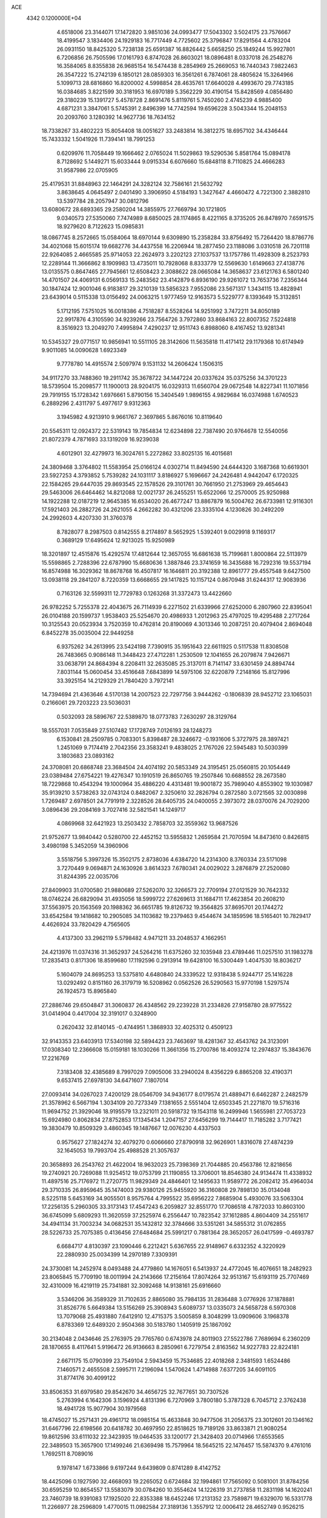 ACE                                                                             
 4342  0.1200000E+04
   4.6518006  23.3144071  17.1472820   3.9851036  24.0993477  17.5043302
   3.5024175  23.7576667  18.4199547   3.1834406  24.1929183  16.7717449
   4.7725602  25.3796847  17.8291564   4.4783204  26.0931150  18.8425320
   5.7238138  25.6591387  16.8826442   5.6658250  25.1849244  15.9927801
   6.7206856  26.7505596  17.0161793   6.8747028  26.8603021  18.0896481
   8.0337018  26.2548276  16.3584065   8.8355838  26.9685154  16.5474438
   8.2854969  25.2669053  16.7440343   7.9822463  26.3547222  15.2742139
   6.1850121  28.0859303  16.3561261   6.7874061  28.4805624  15.3264966
   5.1099713  28.6816860  16.8200002   4.5998854  28.4635761  17.6640028
   4.4993670  29.7743185  16.0384685   3.8221599  30.3181953  16.6970189
   5.3562229  30.4190154  15.8428569   4.0856480  29.3180239  15.1391727
   5.4578728   2.8691476   5.8119761   5.7450260   2.4745239   4.9885400
   4.6871231   3.3847061   5.5745391   2.8496399  14.7742594  19.6596228
   3.5043344  15.2048153  20.2093760   3.1280392  14.9627736  18.7634152
  18.7338267  33.4802223  15.8054408  18.0051627  33.2483814  16.3812275
  18.6957102  34.4346444  15.7433332   1.5041926  11.7394141  18.7991253
   0.6209976  11.7058449  19.1666462   2.0765024  11.5029863  19.5290536
   5.8581764  15.0894178   8.7128692   5.1449271  15.6033444   9.0915334
   6.6076660  15.6848118   8.7110825  24.4666283  31.9587986  22.0705905
  25.4179531  31.8848963  22.1464291  24.3282124  32.7586161  21.5632792
   3.8638645   4.0645497   2.0401490   3.3906950   4.5184193   1.3427647
   4.4660472   4.7221300   2.3882810  13.5397784  28.2057947  30.0812796
  13.6080672  28.6893365  29.2580204  14.3855975  27.7669794  30.1721805
   9.0340573  27.5350060   7.7474989   8.6850025  28.1174865   8.4221165
   8.3735205  26.8478970   7.6591575  18.9279620   8.7122623  15.0985831
  18.0867745   8.2572665  15.0584064  18.6970144   9.6309890  15.2358284
  33.8756492  15.7264420  18.8786776  34.4021068  15.6015174  19.6682776
  34.4437558  16.2206944  18.2877450  23.1188086   3.0310518  26.7201118
  22.9264085   2.4665585  25.9714053  22.2624973   3.2202123  27.1037537
  13.1757786  11.4928309   8.2523793  12.2289144  11.3666862   8.1909983
  13.4735011  10.7928068   8.8333779  12.5569630   1.6149663  27.4138776
  13.0135575   0.8647465  27.7945661  12.6508423   2.3088622  28.0665084
  14.3658637  23.6121763   6.5801240  14.4701507  24.4069131   6.0569133
  15.2483562  23.4142879   6.8936190  29.9261072  13.7653736   7.2356344
  30.1847424  12.9001046   6.9183817  29.3210139  13.5856323   7.9552086
  23.5671317   1.3434115  13.4828941  23.6439014   0.5115338  13.0156492
  24.0063215   1.9777459  12.9163573   5.5229777   8.1393649  15.3132851
   5.1712195   7.5751025  16.0018386   4.7518287   8.5528264  14.9251992
   3.7472211  34.8050189  22.9917876   4.3105590  34.9239266  23.7564726
   3.7972860  33.8684163  22.8007352   7.5224818   8.3516923  13.2049270
   7.4995894   7.4290237  12.9511743   6.8988060   8.4167452  13.9281341
  10.5345327  29.0771517  10.9856941  10.5511105  28.3142606  11.5635818
  11.4171412  29.1179368  10.6174949   9.9011085  14.0090628   1.6923349
   9.7778780  14.4915574   2.5097974   9.1531132  14.2606424   1.1506315
  34.9117270  33.7488360  19.2911742  35.3678722  34.1447224  20.0337624
  35.0375256  34.3701223  18.5739504  15.2098577  11.1900013  28.9204175
  16.0329313  11.6560704  29.0672548  14.8227341  11.1071856  29.7919155
  15.1728342   1.6976661   5.8790156  15.3404549   1.9896155   4.9829684
  16.0374988   1.6740523   6.2889296   2.4311797   5.4977617   9.9312363
   3.1945982   4.9213910   9.9661767   2.3697865   5.8676016  10.8119640
  20.5545311  12.0924372  22.5319143  19.7854834  12.6234898  22.7387490
  20.9764678  12.5540056  21.8072379   4.7871693  33.1319209  16.9239038
   4.6012901  32.4279973  16.3024761   5.2272862  33.8025135  16.4015681
  24.3809468   3.3764802  11.5583954  25.0166124   4.0302714  11.8494590
  24.6444320   3.1687368  10.6619301  23.5927253   4.3793852   5.7539282
  24.1031117   3.8186927   5.1696667  24.2426481   4.9442047   6.1720325
  22.1584265  29.6447035  29.8693545  22.1578526  29.3101761  30.7661950
  21.2753969  29.4654643  29.5463006  26.6464462  14.8212088  12.0021737
  26.2455251  15.6522066  12.2570005  25.9250988  14.1922288  12.0187219
  12.9645385  16.6534020  26.4677247  13.8867879  16.5004762  26.6733981
  12.9116301  17.5921403  26.2882726  24.2621055   4.2662282  30.4321206
  23.3335104   4.1230826  30.2492209  24.2992603   4.4207330  31.3760378
   8.7828077   8.2987503   0.8142555   8.2174897   8.5652925   1.5392401
   9.0029918   9.1169317   0.3689129  17.6495624  12.9213025  15.9250989
  18.3201897  12.4515876  15.4292574  17.4812644  12.3657055  16.6861638
  15.7199681   1.8000864  22.5113979  15.5598865   2.7288396  22.6787990
  15.6680636   1.3887846  23.3741659  16.3435688  16.7292316  19.5537194
  16.8574988  16.3029362  18.8678768  16.4507817  16.1646811  20.3192388
  12.8961777  29.4557548   9.6427500  13.0938118  29.2841207   8.7220359
  13.6668655  29.1417825  10.1157124   0.8670948  31.6244317  12.9083936
   0.7163126  32.5599311  12.7729783   0.1263268  31.3372473  13.4422660
  26.9782252   5.7255378  22.4043675  26.7114939   6.2271502  21.6339966
  27.6252000   6.2807960  22.8395041  26.0104188  20.1599737   1.9538403
  25.5254670  20.4986933   1.2012963  25.4797025  19.4295488   2.2717264
  10.3125543  20.0523934   3.7520359  10.4762814  20.8190069   4.3013346
  10.2087251  20.4079404   2.8694048   6.8452278  35.0035004  22.9449258
   6.9375262  34.2613995  23.5424198   7.7390915  35.1951643  22.6611925
   0.5117538  11.8308508  26.7483665   0.9086148  11.3448423  27.4712281
   1.2530509  12.1041655  26.2079874   7.9426671  33.0638791  24.8684394
   8.2208411  32.2635085  25.3137011   8.7141147  33.6301459  24.8894744
   7.8031144  15.0600454  33.4516648   7.6843899  14.5975106  32.6220879
   7.2148166  15.8127996  33.3925154  14.2129329  21.7840420   3.7972141
  14.7394694  21.4363646   4.5170138  14.2007523  22.7297756   3.9444262
  -0.1806839  28.9452712  23.1065031   0.2166061  29.7203223  23.5036031
   0.5032093  28.5896767  22.5389870  18.0773783   7.2630297  28.3129764
  18.5557031   7.0535849  27.5107482  17.1728749   7.0126193  28.1248273
   6.1530841  28.2509785   0.7083301   5.8398487  28.3246672  -0.1931606
   5.3727975  28.3897421   1.2451069   9.7174419   2.7042356  23.3583241
   9.4838025   2.1767026  22.5945483  10.5030399   3.1803683  23.0893162
  24.3708081  20.6868748  23.3684504  24.4074192  20.5853349  24.3195451
  25.0560815  20.1054449  23.0389484  27.6754221  19.4276347  10.1910519
  26.8650765  19.2507846  10.6688552  28.2673580  18.7229868  10.4543294
  19.1000964  35.4886220   4.4313481  19.9001872  35.7989040   4.8553902
  19.1030987  35.9139210   3.5738263  32.0743124   0.8482067   2.3250610
  32.2826794   0.2872580   3.0721565  32.0030898   1.7269487   2.6978501
  24.7791919   2.3228526  28.6405735  24.0400055   2.3973072  28.0370076
  24.7029200   3.0896436  29.2084169   3.7027416  32.5821541  14.1249717
   4.0869968  32.6421923  13.2503432   2.7858703  32.3559362  13.9687526
  21.9752677  13.9840442   0.5280700  22.4452152  13.5955832   1.2659584
  21.7070594  14.8473610   0.8426815   3.4980198   5.3452059  14.3960906
   3.5518756   5.3997326  15.3502175   2.8738036   4.6384720  14.2314300
   8.3760334  23.5171098   3.7270449   9.0694871  24.1630926   3.8614323
   7.6780341  24.0029022   3.2876879  27.2520080  31.8244395  22.0035706
  27.8409903  31.0700580  21.9880689  27.5262070  32.3266573  22.7709194
  27.0121529  30.7642332  18.0746224  26.6829094  31.4935056  18.5999722
  27.6269613  31.1684711  17.4623854  20.2608210  37.5563975  20.1563569
  20.1988362  36.6651785  19.8126732  19.3564825  37.8695701  20.1744272
  33.6542584  19.1418682  10.2905085  34.1103682  19.2379463   9.4544674
  34.1859596  18.5165401  10.7829417   4.4626924  33.7820429   4.7565605
   4.4137300  33.2962119   5.5798482   4.9471211  33.2048537   4.1662951
  24.4213976  11.0374316  31.3652937  24.5264216  11.6375260  32.1035948
  23.4789446  11.0257510  31.1983278  17.2835413   0.8171306  18.8599680
  17.1192596   0.2913914  19.6428100  16.5300449   1.4047530  18.8036217
   5.1604079  24.8695253  13.5375810   4.6480840  24.3339522  12.9318438
   5.9244717  25.1416228  13.0292492   0.8151160  26.3179719  16.5208962
   0.0562526  26.5290563  15.9770198   1.5297574  26.1924573  15.8965840
  27.2886746  29.6504847  31.3060837  26.4348562  29.2239228  31.2334826
  27.9158780  28.9775522  31.0414904   0.4417004  32.3191017   0.3248900
   0.2620432  32.8140145  -0.4744951   1.3868933  32.4025312   0.4509123
  32.9143353  23.6403913  17.5340198  32.5894423  23.7463697  18.4281367
  32.4543762  24.3123091  17.0308340  12.2366608  15.0159181  18.1030266
  11.3661356  15.2700786  18.4093274  12.2974837  15.3843676  17.2216769
   7.3183408  32.4385689   8.7997029   7.0905006  33.2940024   8.4356229
   6.8865208  32.4190371   9.6537415  27.6978130  34.6471607   7.1807014
  27.0093414  34.0267023   7.4200129  28.0546709  34.9436177   8.0179574
  21.4889471   6.6462287   2.2482579  21.3578962   6.5667194   1.3034109
  20.7273349   7.1381655   2.5551404  12.6503345  21.2271870  19.5716316
  11.9694752  21.3929046  18.9195579  13.2321011  20.5918732  19.1543118
  16.2499946   1.5655981  27.7053723  15.6924980   0.8062834  27.8752853
  17.1345434   1.2047157  27.6456299  19.7144417  11.7185282   3.7177421
  19.3830479  10.8509329   3.4860345  19.1487667  12.0076230   4.4337503
   0.9575627  27.1824274  32.4079270   0.6066660  27.8790918  32.9626901
   1.8316078  27.4874239  32.1645053  19.7993704  25.4988528  21.3057637
  20.3658893  26.2543762  21.4622004  18.9632023  25.7398369  21.7044885
  20.4563786  12.8218656  19.2740921  20.7269088  11.9254512  19.0753799
  21.1190855  13.3706001  18.8546380  24.9134474  11.4338932  11.4897516
  25.7176972  11.2720775  11.9829349  24.4846401  12.1495633  11.9589772
  26.2082412  35.4964034  29.3710335  26.8959645  35.1474003  29.9380126
  25.9455920  36.3160808  29.7898130  35.0134048   8.5225118   5.6453169
  34.9055501   8.9575764   4.7995522  35.6956222   7.8685904   5.4930076
  33.5063304  17.2256135   5.2960305  33.3173143  17.4547243   6.2059827
  32.8551770  17.7086518   4.7872033  10.8603100  36.6745099   5.6809293
  11.3620559  37.2525974   6.2556447  10.7823542  37.1612885   4.8604409
  34.2551617  34.4941134  31.7003234  34.0682531  35.1432812  32.3784666
  33.5351261  34.5855312  31.0762855  28.5226733  25.7075385   0.4136456
  27.6484684  25.5991217   0.7881364  28.3652057  26.0417599  -0.4693787
   6.6684717   4.8130397  23.1090446   6.2212421   5.6367655  22.9148967
   6.6332352   4.3220929  22.2880930  25.0034399  14.2970189   7.3309391
  24.3730081  14.2452974   8.0493488  24.4779860  14.1676051   6.5413937
  24.4772045  16.4076651  18.2482923  23.8065845  15.7709190  18.0011994
  24.2143666  17.2156164  17.8074264  32.9513167  15.6193119  25.7707469
  32.4310009  16.4219119  25.7341881  32.3092468  14.9138161  25.6916660
   3.5346206  36.3589329  31.7102635   2.8865080  35.7984135  31.2836488
   3.0776926  37.1878881  31.8526776   5.6649384  13.5156269  25.3908943
   5.6089737  13.0335073  24.5658728   6.5970308  13.7079068  25.4931880
   7.6412910  12.4715375   3.5005859   8.3048299  13.0909606   3.1968378
   6.8783369  12.6489320   2.9504368  30.5183780   1.1405919  25.1867092
  30.2134048   2.0434646  25.2763975  29.7765760   0.6743978  24.8011903
  27.5522786   7.7689694   6.2360209  28.1870655   8.4117641   5.9196472
  26.9136663   8.2850961   6.7279754   2.8163562  14.9227783  22.8224181
   2.6671175  15.0790399  23.7549104   2.5943459  15.7534685  22.4018268
   2.3481593   1.6524486   7.1460571   2.4655508   2.5995711   7.2196094
   1.5470624   1.4714988   7.6377205  34.6091105  31.8774176  30.4099122
  33.8506353  31.6979580  29.8542670  34.4656725  32.7677651  30.7307526
   5.2763994   6.1642306   3.1596924   4.8131396   6.7270969   3.7800180
   5.3787328   6.7045712   2.3762438  18.4941728  15.9077904  30.1979568
  18.4745027  15.2571431  29.4961712  18.0985154  15.4633848  30.9477506
  31.2056375  23.3012601  20.1346162  31.6467796  22.6198566  20.6418782
  30.4697950  22.8518625  19.7189126  33.8633871  21.9080254  19.8612596
  33.6111032  22.3423935  19.0464535  33.1200177  21.3428403  20.0714966
  17.6553565  22.3489503  15.3657900  17.1499246  21.6369498  15.7579964
  18.5645215  22.1476457  15.5874370   9.4761016   1.7692511   8.7089016
   9.1978147   1.6733866   9.6197244   9.6439809   0.8741289   8.4142752
  18.4425096   0.1927590  32.4668093  19.2265052   0.6724684  32.1994861
  17.7565092   0.5081001  31.8784256  30.6595259  10.8654557  13.5583079
  30.0784260  10.3554624  14.1226319  31.2737858  11.2831198  14.1620241
  23.7460739  18.9391083  17.1925020  22.8353388  18.6452246  17.2131352
  23.7589871  19.6329070  16.5331778  11.2266977  28.2596809   1.4770015
  11.0982584  27.3189136   1.3557912  12.0006412  28.4652749   0.9526215
   5.1743646  24.9949910   5.8929789   4.5926884  24.9451960   5.1344243
   5.9953186  25.3410548   5.5429698  23.5626855   5.1048868  16.0121790
  22.8264187   4.7636003  15.5045704  23.5582472   6.0460051  15.8375119
   0.3623041  16.7881441   9.7107960   1.0053344  16.3851773   9.1273908
   0.2005755  17.6510819   9.3294640   6.5637654  32.9788262  11.4768457
   7.2632472  33.6265799  11.5627070   6.7796656  32.3061445  12.1226927
  30.0492154  17.0558433  17.1673368  30.8338691  17.4077681  16.7469807
  29.4470879  16.8825584  16.4437024  12.0156346   5.8902142  21.2219200
  11.1367465   6.2134846  21.4201214  12.4908772   6.6619142  20.9139339
   7.7029843  13.5514720  13.4149324   7.7168126  14.4709551  13.1492420
   8.5250501  13.4268052  13.8891663  23.4662705  15.3340983  14.6853687
  22.6250700  15.0485330  15.0418319  23.2375331  15.9952719  14.0320996
  10.1839430   4.6419545   3.4478225   9.2490308   4.8451818   3.4773129
  10.3236733   4.0494683   4.1865156  14.3633027   9.6184160   1.6447391
  14.0588716  10.5149532   1.7853614  13.5889848   9.1482724   1.3355004
   3.1514827  33.2730777  32.4811434   2.6846083  33.3150350  31.6465778
   3.7319980  34.0340605  32.4693547   6.8467298  10.3104799  27.7747093
   6.8713534   9.3961479  27.4925344   7.1335314  10.8057337  27.0074412
   2.7686230   1.4128257   0.1240682   2.1743185   0.8938293   0.6659876
   3.2696145   1.9350575   0.7505771  16.1065650  33.3628741  10.9077624
  16.7760779  33.7569566  11.4669434  15.9721579  32.4890126  11.2745492
   6.3848484   4.2323410   8.2817757   5.9638106   3.6365461   7.6621085
   5.9821921   4.0247036   9.1249758  29.3123371  25.9065174  28.9965503
  29.9751556  26.1286438  28.3426670  29.4386865  24.9714606  29.1575983
  16.3043310   0.7251762  31.0527020  15.4261998   1.0044528  31.3117811
  16.1820758  -0.1586866  30.7061878  24.8418577  35.4384829   9.2853306
  24.3358246  34.6818426   9.5814014  24.2702604  35.8772004   8.6552233
   2.8092733  12.6804435  25.5052197   3.6024570  12.9590845  25.9628775
   3.1153677  12.4062189  24.6407320   2.5194826  27.0566785   5.1802043
   2.0380096  27.3409065   4.4032680   2.0930080  26.2403659   5.4409436
  17.1348973  13.3232868   5.1318151  16.5367202  12.6926633   4.7309036
  16.6127838  13.7503006   5.8109974  18.4034012   2.7287429  30.9538752
  17.9686855   3.3109626  30.3307585  17.9512305   1.8909546  30.8544548
   5.5026536  25.5378437  21.7038375   4.7375553  24.9700433  21.6118647
   6.1935305  25.0897115  21.2158842  34.1644677  36.8728721  26.7738286
  33.5485791  37.4358570  27.2428287  35.0279719  37.1962755  27.0307381
   1.2660262  37.5210984  11.0049049   1.2252582  37.6071194  10.0524501
   0.6080904  36.8580151  11.2138852  32.1359002   6.2032193  23.1456908
  32.7219089   5.4682999  23.3265750  31.6988689   6.3721336  23.9803784
  23.4339508  33.7987115  20.5191975  23.2100389  34.7232572  20.6255487
  23.1320180  33.5790001  19.6378375  33.7368890  28.7618489  26.0105745
  33.9688976  28.4466779  25.1370351  34.0743150  29.6571318  26.0396277
  27.3234496  24.9252578  21.1629161  26.6451278  24.9337607  20.4876095
  26.9530793  24.3939591  21.8677418  22.6386126  31.0319537  14.0700235
  23.3056341  31.1989421  14.7359282  21.8656648  30.7642267  14.5671209
  20.9039090  18.5204510  19.4385705  20.3101737  18.7421179  20.1559087
  20.5041479  17.7556606  19.0244225  12.0351403   5.6760376   9.1317799
  12.8613124   5.1948196   9.1776146  11.6494026   5.5730686  10.0017429
  18.7546734  30.2246673  25.9390277  18.3907318  29.3571824  25.7622558
  19.2975287  30.4169996  25.1744701  19.5613561  26.2109425   4.9639214
  20.0698782  26.6308975   5.6576612  19.3279755  25.3547999   5.3227879
  19.5790778   9.6828224  28.9798096  19.4155823   8.7550681  29.1494358
  19.0776239   9.8733610  28.1870481  21.5625380   0.7084463  22.3362775
  21.1884128   0.6553687  21.4568203  20.8748577   0.3703966  22.9099064
  11.1106999  33.3469031  11.7118989  10.3799207  32.7438864  11.5756478
  10.7560085  34.2074227  11.4884447  27.2012793  23.5543095  28.1311982
  27.2800617  24.5046847  28.0486634  26.2878895  23.4102795  28.3785971
  28.8466464  37.2941298  23.2926861  28.9077973  36.6709888  22.5686780
  27.9095412  37.4685857  23.3800403  14.5706822  30.9368960   6.5104889
  14.8417506  31.7557695   6.9254585  13.6144539  30.9532423   6.5503882
  32.5646839  13.8938638  17.5236829  33.0360073  14.6026109  17.9615911
  31.6462844  14.0417223  17.7493199   0.3683226  15.1980175  20.9556835
   1.2233271  14.7909252  20.8161304   0.5412198  16.1385559  20.9141401
   9.9046804   5.4660723  31.1287052   9.6508424   5.0667090  31.9607551
  10.8381032   5.6534709  31.2278791  10.2493582  30.0220343   6.3232405
   9.8924676  29.5851634   7.0965481  10.6030824  30.8468833   6.6560094
  31.2108813  24.5106572   9.8575775  31.5116972  24.5195523  10.7662373
  31.3212588  23.6019903   9.5776255  18.9898779  18.5175940  29.5728342
  18.7071758  17.6036913  29.6058976  18.6107396  18.8563935  28.7618466
  34.8936274  17.8487264   0.3750071  34.8944987  17.9401439   1.3278313
  34.0434515  17.4582404   0.1726375  15.9844616  36.1071820  17.1384308
  15.8926579  35.2552630  17.5650898  16.5233484  36.6199312  17.7408602
  17.4985307  22.4830759  30.6586861  16.8826432  22.9893059  30.1289261
  17.9346361  23.1349746  31.2073864  30.9749078  13.0464615  21.8939868
  30.8839839  13.6679863  21.1717184  31.9122964  12.8560086  21.9295116
  22.0354925  20.4324828  15.4045086  21.1139370  20.2175475  15.2603906
  22.3354157  20.7771651  14.5633951   1.7413592  24.9982328   8.0225491
   1.2565202  24.8565878   7.2094687   2.4726577  24.3824067   7.9757237
   0.7362755  19.6967857  24.3745395   1.3674298  19.8103063  25.0851654
   0.3428350  18.8396832  24.5382822   9.1028416  30.3244722  31.1635236
   8.4324840  30.9402772  30.8674885   9.4960163  30.7472189  31.9270226
  23.4994745  29.6007190  20.1518826  23.5409609  30.1272161  20.9502005
  22.7401053  29.9416802  19.6792986  30.1357975   0.6810634  19.3717134
  30.4497641   1.0944639  20.1759253  29.2969451   1.1069730  19.1951924
  13.8382320   5.0714098   5.6882637  14.6594265   5.4120280   5.3335093
  13.7298746   4.2194203   5.2656476  14.8296189   3.0178033  29.5262664
  14.6096295   2.4363727  30.2541228  15.1651833   2.4337708  28.8461675
  22.1849541  10.3828997   0.9385770  21.6172041  11.1484932   1.0266592
  21.9569777  10.0124826   0.0859048  27.1438366  29.3545838  13.7224670
  27.5994239  28.6531827  13.2569475  26.3444195  28.9437201  14.0516404
  25.1957361  34.1420853  24.5398221  25.5208202  33.2612860  24.7262211
  25.2302934  34.5935929  25.3831361  31.0151730   7.2993931  16.0750285
  31.6694741   7.1965062  15.3839885  31.4017798   7.9340313  16.6783538
   6.1061747  24.5800586  24.5019029   5.6345329  24.9929526  23.7785051
   6.2281520  23.6729931  24.2215718  16.9904685  30.4600502  14.6729328
  17.4224292  29.9876018  15.3845748  17.6403649  30.4814523  13.9705024
  25.0153835  19.7308463  26.0303846  24.2043000  19.8745568  26.5179528
  24.9437871  18.8332719  25.7056294  32.6898290  31.1255248  28.7335307
  31.8646382  31.3673412  28.3130349  32.5776725  30.2046066  28.9692478
  21.5446503   5.8437769  32.4321680  21.6371595   6.5554316  31.7987475
  21.1563020   5.1263882  31.9313977  27.2001861  20.9360924  13.4968049
  26.6808079  21.5999841  13.9503750  28.0416196  21.3616147  13.3320252
   4.1181977   9.4717032  12.3663185   3.8405758   9.6764295  13.2592043
   4.6820222  10.2039330  12.1169727  21.6361508  35.7668828  13.8613452
  22.3956902  35.7464721  13.2791810  21.1600150  36.5571034  13.6062416
  10.8751904  11.6920472  18.6291249  10.2967565  12.2792664  18.1424836
  10.4128483  10.8539636  18.6384874  10.4032244  22.5526560  29.7531083
   9.8873505  22.4988535  28.9486139   9.8879886  22.0715563  30.4006475
   3.1289602   8.9916314   1.0094687   3.3316096   9.8564627   1.3661644
   2.3025265   8.7481643   1.4265572   9.5003450  35.8904957  14.1437514
  10.3763469  35.9066809  13.7582770   9.2986207  34.9598606  14.2410012
  12.2052934   6.9265179   6.6133946  12.8856579   6.3550719   6.2573251
  12.0326227   6.5773230   7.4877398   6.3751617   4.8989607  -0.1063579
   6.0539786   5.6991401   0.3093176   7.3061056   4.8713481   0.1145783
  22.4640939  14.9282377  11.3618733  22.4778867  15.8263705  11.6926286
  21.6365901  14.5681699  11.6809662  27.3893872   4.8398533   2.1915240
  26.8152328   5.2865712   2.8136348  28.0541241   4.4203298   2.7377444
  22.2815252  37.1884040   0.4162237  21.6175152  36.7447439   0.9439437
  22.9456818  36.5184200   0.2542075   6.9935215   2.7467443  16.1300166
   6.4883940   2.7344775  16.9429911   7.5975671   2.0087687  16.2121924
  24.1913791  12.1377773   5.0149642  23.5758089  12.2735876   4.2946443
  23.6894967  11.6539732   5.6709211  30.7940140  19.3595049   9.0980236
  30.4641967  19.1779748   8.2179673  31.3101831  20.1596307   9.0000438
  27.9340503  33.0749818  28.0799872  27.2594273  33.2465616  28.7370078
  28.4597542  32.3685826  28.4553105  26.0653808   8.5452051   0.4710388
  26.1141170   7.7683941   1.0281935  26.1088753   9.2810396   1.0816841
  18.9651293   2.8368206  19.6284033  18.7986731   2.5263710  20.5184286
  18.3838984   2.3111810  19.0787619  16.9791110  30.7061986   3.2040115
  16.0416152  30.6274692   3.0275603  17.1331730  31.6490066   3.2640933
  35.3603903   1.3507760   8.8092449  34.8937671   2.1196863   8.4817217
  34.6788123   0.8075391   9.2049430  33.2435491  17.5795352  12.6701680
  33.8965947  17.2414518  13.2829183  32.6101581  16.8677655  12.5783444
  32.0208762  27.8003398  10.5778712  32.9476932  28.0165646  10.6802862
  31.7031180  27.6783316  11.4725083  31.3089172  19.4649260  12.0186433
  31.2508523  19.9247059  11.1811096  32.0818445  18.9069057  11.9324548
  28.5072877   7.1528744  29.0051327  27.8599937   6.5299497  29.3355979
  28.3230234   7.9638248  29.4790924   3.7005188  18.5523440   9.8837381
   3.8556600  18.0956083  10.7105122   3.0381228  19.2104660  10.0943061
  29.3528134  27.7123203  31.1069545  29.9924951  28.2472666  30.6369846
  29.2512183  26.9295477  30.5654960  21.9152337   5.6225099  18.5685124
  22.3207611   5.6667727  19.4344340  22.6090096   5.2960086  17.9955345
  34.0687134  27.2079472   1.8999548  33.3797053  26.5686192   1.7189592
  34.0270704  27.8195455   1.1648051  14.6526637  13.9674241  17.8365783
  13.7483438  14.2810801  17.8441581  14.5762128  13.0184765  17.7371524
  10.0503767  12.8250375  14.7119127   9.7784738  12.5622471  15.5912544
  10.3096931  12.0074378  14.2870391   3.7070213  15.9051350   6.5342267
   3.7684745  15.7282359   5.5955244   4.5458575  15.6105216   6.8888936
  34.3251398  15.3853457  29.8401344  34.1815099  16.3036876  30.0687180
  33.4619176  14.9800918  29.9228897  13.5154601  35.9461703   0.3919003
  12.8527316  35.3334959   0.0730699  13.3246894  36.0411043   1.3250808
  23.3126918  32.9037517   7.2560822  23.0145024  33.7133601   6.8415354
  22.9254446  32.2067700   6.7264711   4.2761981  20.2703439   5.3045706
   3.7252344  20.5506129   4.5737354   3.6645453  19.8834566   5.9310136
  -0.0841016  35.9821638   3.7863870   0.7983528  35.8289446   4.1240702
  -0.1908834  35.3323817   3.0916836  32.8784099  18.5364382  16.5406902
  33.4307036  18.4503576  17.3177318  33.4827662  18.4370829  15.8050857
   4.3517375  24.7076766  26.7177668   4.9058445  24.8725787  25.9548746
   3.5043828  24.4583180  26.3489280  32.8738374   6.9167576  18.3247311
  33.0607749   7.7725596  18.7105925  32.7227301   6.3431536  19.0759814
  14.3070206  15.9840681  10.4789872  13.8885451  16.7219467  10.0355401
  13.7013284  15.2537678  10.3523767  13.7324201   2.8391889  12.5176435
  14.4162144   3.5002284  12.4095518  14.1582684   2.0139263  12.2856378
  17.0364397  24.2348343  24.6871015  17.4120568  24.2916870  23.8085166
  16.4013191  24.9500821  24.7227977  30.1170274   2.6224498  16.3143963
  30.4288865   3.3500194  16.8525582  30.8399329   2.4419372  15.7135180
  30.1186116  11.4262476  17.5582345  30.2960489  12.0327795  18.2771691
  29.8491401  11.9882254  16.8317375  18.0621615  11.4378601  30.6418585
  17.4203031  11.2853808  31.3353999  18.5001959  10.5939982  30.5311570
  17.1292778  15.0701701  17.6482240  17.4523814  14.4910597  16.9579581
  16.2150488  14.8131511  17.7680506  29.1263328  18.8961175   3.3544313
  28.4403520  18.2496150   3.5208552  28.7696731  19.4505166   2.6604088
  30.6556556  16.3709351   6.3410159  30.3492098  15.5114979   6.6303091
  31.3582165  16.5928679   6.9520689  24.5688013  13.4222541  13.1535781
  24.0549383  14.1837622  13.4224310  24.9929824  13.1234426  13.9579498
  17.5665983  31.9505984  20.4120910  17.0139169  32.7232752  20.2948493
  17.3202350  31.6080366  21.2712699  29.1269830   9.8767272  19.8292212
  29.6029614  10.2574313  19.0911555  29.2349756  10.5119024  20.5371209
   7.8296865  32.9282285   1.1546344   8.2939055  33.5195049   1.7471923
   8.5132144  32.3603798   0.7988688  31.4978001  29.6202143  15.2140480
  32.1131891  29.8724555  15.9024538  30.9500895  30.3948448  15.0867984
  11.5518770  31.9821002   3.9776287  11.2853747  31.1941889   4.4513418
  11.0786913  32.6930393   4.4099395   1.2678202  29.0896252  19.1580558
   1.1874721  28.2145805  18.7784866   2.0727984  29.0535948  19.6747216
  27.5404387   2.1587988  13.0699510  28.2294863   1.6515209  13.4990365
  27.2420815   2.7729309  13.7408136   1.8000424   6.3161478   4.8135630
   2.5345158   6.8805265   4.5721975   1.3944545   6.0808724   3.9790717
  18.5059652  11.3156282  14.0279853  18.8787307  10.6876204  13.4092091
  17.5805350  11.0773042  14.0828702  17.7889103  27.5583033  25.5613797
  17.0479565  27.3429641  24.9949449  17.4326778  27.5145503  26.4487443
  18.3031306  14.8493580   7.9990239  17.7117990  14.3383362   7.4463797
  18.3195458  14.3781339   8.8320366  29.4481873  13.8072423  13.0744125
  28.6484572  14.1919965  12.7157652  29.7649279  13.2255704  12.3833517
   3.3098956  37.5039678  13.3869614   4.1657701  37.5659681  13.8110684
   3.4593951  36.9416732  12.6268913  32.8401466  12.2436024  27.8238718
  31.9552432  11.9519007  27.6045822  33.2545943  12.4089013  26.9770299
  10.1058430  15.7145140  19.8629751   9.5317031  16.1026144  19.2026924
   9.5113261  15.4128811  20.5498515  28.1166714  12.2651655   1.2354425
  28.0436742  12.8647618   1.9779972  28.9626986  12.4753814   0.8401211
  26.3125232  23.0524517  32.6716409  26.3399070  23.8596984  32.1579924
  26.4953155  23.3328579  33.5684080  19.0968043  36.1804434  15.3564598
  18.8614523  37.1068103  15.4082827  19.8339949  36.1543747  14.7464579
  19.8158726   7.9937587   5.5389107  19.0602109   8.4277456   5.1428519
  20.5545086   8.2458975   4.9847675   5.2338643   4.2234961  20.3539491
   4.8830090   4.1674592  19.4651340   6.1812249   4.1433419  20.2429763
  24.5899119  17.2270797  24.6958027  24.6082295  16.4114673  25.1964750
  23.9891216  17.0503025  23.9719017  34.5510331  11.6522567  30.0874209
  35.0277179  11.5332164  29.2659389  33.7037716  12.0106192  29.8229287
  33.1814398   6.9223158  14.3440026  33.5821510   7.7893971  14.4059080
  33.8573462   6.3229548  14.6604654  29.5934596  23.5944194   6.9944658
  30.3675876  23.1346209   7.3193395  29.5941885  23.4282152   6.0518060
  28.1554632  26.3361038  23.9629691  27.5703341  26.6053673  23.2549062
  28.8331293  27.0118039  23.9837016   6.9811488  35.4798575   7.2478942
   6.9321756  36.4213401   7.0822324   6.5814709  35.0796762   6.4756608
  12.1620791  21.3296321   9.3177477  12.3443760  22.2577705   9.4645771
  12.9681969  20.8832863   9.5769412  15.5627315  13.7160216  20.6755968
  14.8901267  13.9410060  20.0327775  16.1564284  13.1301657  20.2059918
  16.7778121  36.3112751  25.9596394  16.2941975  35.5647239  25.6060717
  16.9175640  36.0915981  26.8807492  35.2309488   9.0146197  25.0137053
  34.7297869   9.5974495  24.4432861  35.4917753   9.5668767  25.7507355
  25.5617091   6.0979487   9.8653506  24.8482360   6.2067093  10.4941264
  26.1577750   6.8233747  10.0516151  28.7099525  10.2768301  10.7812767
  29.6261257  10.0097876  10.7067992  28.6017364  10.9511342  10.1105792
  16.6287522  20.3494756   4.5715149  16.4264362  19.8642293   5.3714124
  17.0234823  19.6993473   3.9903495  12.4784922   4.1934404  23.4571451
  13.4119115   4.3130002  23.2820292  12.0463546   4.8506031  22.9115939
  28.0770913  11.4646297  28.2812808  28.1659214  12.4060648  28.1328189
  27.1330391  11.3074664  28.2640466   6.3488690  19.1975264  18.0895163
   6.0093000  18.7327092  17.3247485   6.6368994  20.0437086  17.7471043
  31.4076157   5.9698964  32.4489365  31.0515097   6.8267108  32.6840738
  30.7239276   5.3490781  32.7007045   9.2935921  11.4220947   0.8486429
   8.6397294  11.2266968   1.5198471   9.8104341  12.1376593   1.2188774
  21.3703622   0.8105868  31.0670666  21.9251721   0.5246709  31.7927868
  21.7114554   0.3415052  30.3055879  32.8229382  24.7587210  24.5069862
  33.0275427  25.1870440  23.6757772  33.4744557  25.1005174  25.1193031
   8.9584117  15.9386700  11.6699092   9.1932921  15.1635732  11.1597249
   9.4614491  16.6490173  11.2716733   0.1976698  20.0889761  21.4829226
   0.4675622  20.5182850  22.2947623  -0.4801653  20.6611884  21.1232777
  23.0103299  20.8213214   9.5595205  22.6293449  21.1010262   8.7271459
  23.6772232  20.1799923   9.3142001  22.1324173   3.9514236  13.9639810
  22.7798804   4.3275449  13.3676956  22.2292523   3.0051909  13.8567494
   1.1282694  19.3715317   5.2846035   1.8024791  19.1236710   5.9172473
   1.3211875  18.8436208   4.5097974  14.2795368  37.3206792  21.0675354
  14.7668758  37.5689946  21.8530747  13.5180489  36.8444998  21.3986261
   6.6239064  16.5252046  26.6819584   5.9092622  17.0493616  26.3203304
   6.7563000  15.8263738  26.0413811  22.0732562  12.7870174   3.1664395
  21.9390313  13.7308011   3.0799070  21.2086003  12.4068936   3.0111723
   6.5839634  37.6342205  23.0092313   7.3452806  37.7361167  22.4380525
   6.3476794  36.7099649  22.9307891  20.5469781  23.1539255   9.4464498
  21.2925086  23.4415950   9.9733867  19.8386834  23.0338953  10.0790185
   6.8409546  20.0825383   8.7365496   6.4534003  19.9191321   7.8767054
   7.0685883  21.0121914   8.7239068  25.2354350   6.5823423  18.6868868
  26.1271112   6.9124863  18.5766580  24.6785479   7.2703371  18.3225083
  27.7521882  13.7532670   3.4139288  26.9220336  14.1888933   3.2207839
  28.2333214  14.3822609   3.9516177  33.1138818   5.1863889   1.6207838
  32.9081854   4.3283343   1.2497540  32.2668143   5.5383521   1.8943353
   2.6015281  25.5641715   1.8345199   2.3653752  26.3918125   2.2534161
   2.9270946  25.0179461   2.5499751  20.0187349  24.0857459  15.9763794
  20.2927590  24.9951663  16.0951105  19.8524919  23.7678805  16.8638233
  13.7050400  17.6236088   2.8164962  13.7126478  18.1941411   2.0479476
  12.8236118  17.7194603   3.1772296  10.8586986  21.9011405  25.3666254
  11.6833577  22.3692131  25.2359452  10.4876711  21.8197312  24.4880225
  20.3021670  35.0802377  11.2397726  20.9068190  34.5192932  11.7255392
  19.4581363  34.9547144  11.6734637  13.2385603  17.9633988   9.1101126
  13.6386122  18.7502017   9.4804252  13.3315699  18.0702738   8.1634559
  17.7397551   5.5676707   8.2308577  17.6799535   5.9105164   9.1225485
  18.6754127   5.5853537   8.0297012  11.5144122  19.0860991  23.2206761
  11.3521425  19.3561429  24.1245438  11.6497080  19.9063730  22.7462526
   9.5388448  34.4004909   2.5581904  10.3435048  34.0380100   2.1875670
   9.7788164  34.6545253   3.4493200   3.7845111  18.2424699  26.9214892
   3.3187120  17.6732194  27.5340387   3.1364517  18.8980338  26.6636388
  14.6092307  32.0117201  27.2394041  14.6741299  31.1817876  27.7118785
  13.6966132  32.0539991  26.9537934   1.6541310  24.0466665  25.5817270
   1.6004365  24.3567517  24.6777381   0.8809233  23.4931755  25.6914056
   1.4191396  10.1164487  11.3112644   1.1545491  10.0957484  10.3915931
   2.3049397   9.7537047  11.3138689  22.1559609  28.0403817  32.6294113
  21.5599016  27.5441635  33.1904038  22.2646443  28.8789600  33.0779715
  27.8524636   3.0633543  21.9991493  27.4466856   3.8752915  22.3030146
  27.1335647   2.5691258  21.6052528  23.1953833  33.3993007  17.8257405
  23.6476921  32.5691660  17.6756572  22.5222746  33.4316238  17.1459525
  27.4786480  20.9880696  25.4720496  26.6923503  20.4622720  25.3254050
  27.1959338  21.6801616  26.0698065   4.1392522  32.4014551   7.0619752
   3.4039781  32.0917686   7.5908400   4.8893381  31.8961193   7.3754057
   6.4173984   7.0327960  18.2534460   6.3623332   7.4190953  19.1275012
   5.5099767   6.9935633  17.9513227  25.0385100  27.2290716  19.6738768
  24.5887525  26.9605222  20.4750206  24.7041220  28.1078564  19.4945620
  20.0084926  34.8118921  29.9322001  20.4224803  34.8349557  29.0694637
  20.3482761  35.5856857  30.3816692  23.0313440  22.0659129   2.9718209
  23.0074708  23.0088829   3.1345156  23.5007235  21.9777956   2.1422728
  14.1541894  19.2517251  26.2726942  14.6305087  19.5150832  27.0600914
  13.2371708  19.4384301  26.4738160  16.1939717  24.9086071  29.5611539
  15.5862063  25.5631144  29.9053534  17.0620170  25.2664635  29.7473475
   3.8507823  26.9861511  24.7337280   2.9397288  26.7144593  24.6223858
   3.9208051  27.2154009  25.6604281   8.7539579  30.2527793  15.8724753
   8.6577071  30.6012014  16.7587990   7.9120778  29.8373478  15.6856963
  15.2373611  13.7745990  14.6380267  14.5821843  13.1991742  14.2432338
  15.9270744  13.1822657  14.9374740  12.7072429   4.3508705  28.5266502
  13.5804807   4.1515586  28.8642335  12.8634891   4.9517858  27.7981451
   5.0506241  35.4086984  25.5035058   5.6052410  36.1410167  25.7724706
   5.5644414  34.6290858  25.7142851  24.7235381   2.0798369   3.8902222
  25.4012972   1.4612793   3.6177136  24.8432202   2.8352012   3.3146071
   2.0296325  24.2812065  22.7705646   2.6868149  23.6015846  22.6207070
   2.0669346  24.8277006  21.9855903  14.4032980   6.9816371  17.7165352
  14.9300920   6.6415171  16.9933213  14.0605061   6.2006972  18.1511137
  31.7351328  17.9152893  24.4839343  32.4136529  17.7886649  23.8207537
  31.9559507  18.7505159  24.8960845  31.8535611   9.3079354  28.9376730
  32.7934054   9.4270752  29.0745309  31.7902394   8.8388711  28.1056869
  23.0623653  30.8779017  24.2439317  23.3527738  31.6327659  23.7319993
  22.9112108  31.2278081  25.1219692   2.2815987  10.2044621  20.9757424
   1.7165259   9.4383416  21.0756618   2.4732114  10.4793241  21.8723846
  28.0455063   2.1271437  18.7478882  27.4715717   2.7401529  19.2072906
  27.9032361   2.3151895  17.8201868  15.9342071   8.8811459  26.6960780
  15.5181226   9.5185561  27.2764345  15.6068681   9.1017558  25.8240617
  14.1890650  30.7388066   3.2105677  14.0001547  29.8283272   3.4376625
  13.8576637  31.2444665   3.9526682  11.4631640   2.2723652  31.6715589
  10.8180356   1.8515073  32.2398193  11.0317199   2.3271207  30.8188633
  11.1790748  12.1042991  25.6684587  11.2045364  13.0535802  25.5482543
  11.7251019  11.9456478  26.4384690   8.1498200   1.8651333  25.5324279
   8.6259786   2.5087647  25.0077915   7.5676426   1.4312246  24.9087095
  20.7411089  20.5140844   6.6501322  20.5655093  21.4085033   6.3578797
  21.0617044  20.0651105   5.8679092  27.0813395  22.1705977  10.4922682
  26.1425995  22.2910990  10.6353716  27.2041011  21.2213061  10.4948639
  19.4461741  29.3109984   2.4690596  18.7707743  29.7357827   2.9978555
  19.9473897  30.0351130   2.0939957  18.5142809  36.0709114   9.4049425
  19.2272419  35.6706254   9.9026267  17.8601106  36.2994989  10.0652764
  14.0546541   6.7389703   1.6457064  14.5975305   7.5177223   1.5229774
  13.1607069   7.0765617   1.7015834  33.4068689   9.2502964  20.0486573
  32.8952601   9.2548181  20.8576492  33.7099570  10.1530734  19.9518947
  33.1290660  25.0786413  31.3119474  32.5496044  25.6951709  30.8643456
  33.9421461  25.1047618  30.8075167  26.3889998  25.3181220  31.2579489
  26.2102664  24.7194999  30.5327332  26.3304334  26.1905090  30.8684072
  17.7105308  14.9749950  13.9815308  16.7838143  15.0647677  13.7593387
  17.7270404  14.3209461  14.6802291  33.1424190  28.2754371   4.3947915
  32.3352756  28.7133463   4.1246303  33.4726614  27.8669348   3.5946055
  29.0523861  32.4584311   5.6324589  29.0492111  33.0528788   6.3826947
  29.4939085  31.6716188   5.9521716  31.7820735  23.3337143  12.3397920
  32.5445477  22.8006218  12.5649081  31.0615387  22.9414475  12.8329332
   0.3285947   5.4708918  21.7205875  -0.1997586   4.9475024  22.3231969
   1.1612208   5.0022118  21.6631007  29.4276221  30.9300914  28.8854665
  30.0776788  30.3406269  28.5031190  29.9147139  31.4325985  29.5385056
   4.0477718  15.3164420  13.0150929   4.2908642  14.6838558  12.3390953
   4.8822734  15.6679041  13.3254366  26.5553420  26.5924298  17.3880336
  27.1384763  25.8653267  17.6059955  25.9045339  26.5961983  18.0899357
  13.4395958  18.2471730  31.7045178  13.8668831  17.3959403  31.6093330
  14.0295809  18.7498459  32.2661845  18.7222597  33.7219429   0.8282830
  17.8861753  33.4492634   1.2062255  18.5566486  33.7651790  -0.1134895
   8.6712065  29.8408487   9.3253008   8.7032745  30.7931695   9.4163424
   9.3313764  29.5191857   9.9392555  21.6640763  33.5955302  15.4384741
  20.7114905  33.6189869  15.5293688  21.8762016  34.3823076  14.9362631
   5.1554918  21.8615991   1.7749938   6.0495777  21.7775521   2.1063219
   5.1674786  21.4036485   0.9345360  15.5491065   2.4022463   3.2148553
  15.6496418   1.7385259   2.5325067  14.7347832   2.8533377   2.9920863
  32.5444925  20.3453593  25.3735812  33.1048874  20.0201058  26.0781375
  31.7638834  20.6729571  25.8203036  14.7101485  33.4500186  20.6872465
  14.2258266  33.8325922  19.9556034  14.5694439  34.0590294  21.4121878
  32.5452124  36.9033543  21.9790972  32.7777532  36.2128457  22.5998664
  32.8623950  36.5830567  21.1346823   6.7667819   8.8582143  31.5531923
   7.1797984   8.5490606  30.7469211   5.8358700   8.6709671  31.4324722
  17.5942235  19.6400948  24.2718161  17.5415728  20.4069146  24.8422958
  16.7118053  19.5477848  23.9125825  30.0329432  35.8231935  21.4052717
  30.1950518  34.9223066  21.1253511  30.7214517  36.3338962  20.9793954
  17.1227612  21.5971453  25.7978844  16.4957667  21.7680680  26.5006612
  17.0642852  22.3671105  25.2322292  11.1075713  27.9989077   4.3374002
  10.7302078  28.7268718   4.8312594  11.0018458  28.2514198   3.4201807
  11.4543500  26.1505481   8.2047051  11.2161517  25.3360340   7.7619182
  10.6565006  26.6788045   8.1799408  14.6576986  24.1427355   0.6203046
  15.2117260  23.3844138   0.8053280  14.1932328  23.9095966  -0.1835297
  26.2569379  24.9370176   1.8617322  26.4437721  25.5434232   2.5783890
  25.3058054  24.8309035   1.8795811   5.5865953   1.1563806   9.9654404
   5.1169031   0.5988968  10.5857893   6.3219517   1.5071579  10.4678725
  15.1485346   9.4308546  11.2125880  14.8091849   9.2851515  10.3295001
  16.0390630   9.7544276  11.0766044  16.7326563  35.6757184  20.4134056
  16.1228771  36.2803108  20.8363350  16.2228605  34.8769327  20.2781968
   6.0845990  35.0863282  14.9080613   5.7519250  35.9837498  14.9220039
   6.3998928  34.9616488  14.0129207   9.2788637   6.4026700  21.5924053
   8.6055706   7.0376968  21.3481735   9.1414437   6.2558687  22.5282455
  30.1055825  16.6889750  22.8761871  29.9494339  17.3076043  22.1626415
  30.7029102  17.1492058  23.4657794  14.9261349  10.9272986  24.7330916
  15.4271370  11.0241387  23.9232455  15.1578901  11.6977419  25.2516844
  19.9868810   1.1687032   6.0665349  20.3953190   0.8069117   5.2800763
  20.4457849   1.9953017   6.2161144  10.2277392  35.5068742  17.8577793
  10.9805504  35.7017718  17.2996377   9.4674727  35.6620803  17.2972994
  16.4560932  20.7416770  17.1437504  17.1928088  20.6524500  17.7483334
  15.8463682  21.3264006  17.5938234  25.4261286  27.6588044  15.1581441
  25.9371032  27.3734464  15.9155789  24.6317508  27.1257506  15.1905363
  14.1100583  25.0449378  15.6021548  14.6288564  25.3049352  14.8409178
  14.3792382  24.1435310  15.7789030  34.1752214  28.9708837  12.1372430
  34.6991340  29.4381776  11.4865635  33.8991495  29.6487422  12.7541093
  14.6704458  19.5003680  29.0735486  15.1749543  19.8629927  29.8017013
  13.7585599  19.5688480  29.3564026  10.6245397   6.1473818  14.0595467
  10.9280294   5.7694486  13.2341423   9.7264666   5.8295267  14.1526316
  11.6091678  23.8026243   6.6461773  11.4919055  23.0811885   6.0281062
  12.5579173  23.8800491   6.7467338  29.8992337  30.1404984   9.2146132
  29.9185380  31.0847528   9.0589122  30.7198391  29.9562932   9.6716766
  27.5670539   9.2528220  17.0587581  27.2867333  10.0980818  17.4097397
  27.9620144   8.8025402  17.8054068  27.8044618   0.9720474   6.7999239
  28.5269852   0.8125137   7.4071641  27.0331623   1.0520078   7.3611148
  15.8835288   0.4034838   1.4958845  15.1808140  -0.0666316   1.0470915
  16.5449230   0.5484276   0.8192895  11.9148933   1.4223563  15.5280319
  12.1766235   2.3352101  15.4079187  12.7405159   0.9395547  15.5665262
  25.3606454  36.4020874   3.0945991  25.1111310  36.5582582   4.0054147
  26.3124195  36.5035169   3.0862333  34.7605849  35.8671937  17.2415073
  34.0644903  36.2849161  17.7486484  35.3372409  36.5877231  16.9874658
  22.0435685  36.3997200   9.2830027  21.5291237  36.9886428   9.8350428
  21.9196608  35.5351217   9.6746000  18.8031582   5.2010240   5.1197418
  19.2489685   6.0219830   5.3283355  19.4840620   4.5326124   5.1960819
  24.1234309  12.1301733  16.7203300  24.5713103  11.4308065  17.1962733
  24.7984317  12.5054104  16.1548189  18.3340496   3.4489107  10.0937760
  17.8961429   4.1899427   9.6750385  17.8666591   2.6795179   9.7684874
   2.5070268   6.0198399  28.9649409   3.3079562   5.6690635  29.3544276
   2.7199685   6.9298110  28.7579619  32.9284105  25.6259094  19.9350073
  32.4270840  26.4272947  19.7843911  32.2713277  24.9752258  20.1821611
  33.4077330   1.4672065   6.4098479  33.9980561   1.8523987   5.7622544
  32.9973617   0.7329361   5.9530392  33.8130329  17.3588797  22.7316199
  33.9444851  17.8902181  21.9463609  34.6162260  16.8440820  22.8096966
  15.3402394  22.6083851  27.5854946  14.5590396  22.3905818  28.0939436
  15.7642428  23.3062181  28.0849764  12.9847651  30.1314696  21.8985462
  12.1276567  29.7220119  22.0166197  13.2429911  30.4046881  22.7788318
  30.8746437  27.6006994  23.1947785  30.4816249  27.3648989  22.3544416
  31.7677455  27.2598519  23.1455446   5.2595762  28.6153922  22.3081197
   5.3774938  27.6655269  22.2989993   5.0330567  28.8199218  23.2153619
   8.6934724  14.7583304  22.1708245   9.5612828  15.1334798  22.3204899
   8.8421422  13.8130629  22.1463612  14.9992766  30.9030763  30.7568904
  14.8765372  30.0885870  31.2445112  14.7048061  31.5882006  31.3569933
  16.3554871  26.2943344   0.7705518  16.5339546  26.4859546   1.6912379
  15.7319504  25.5684502   0.7934853   2.0833597  16.8885152   4.1485949
   1.7233882  16.0317787   3.9191284   2.6363231  17.1233666   3.4034049
  11.5265846  19.5145278  26.2926292  10.9375063  19.2621229  27.0036217
  11.2792886  20.4156639  26.0851920  28.1579137  26.7395236  13.0453414
  28.0546295  26.3350296  13.9067059  28.4806654  26.0329291  12.4860675
  23.0471466  27.6945214  27.1951478  22.8822760  28.4219616  27.7950480
  22.1763439  27.4147933  26.9128593   9.1102241  22.4502046  14.3104762
   8.2463431  22.3737854  13.9053817   9.6769150  22.7686594  13.6078527
   1.0710081  28.0197029   3.2487989   0.2379825  27.7568385   2.8573881
   1.0075612  28.9712982   3.3304858  16.1088950  34.3959013   1.3150902
  15.2821951  34.4769354   0.8394511  15.9612816  34.8686560   2.1342026
  22.7318370  24.8384987   2.9419122  23.0942611  25.7180731   2.8359431
  22.5849473  24.7518505   3.8837972  19.9063367   5.1832322  14.6536040
  20.7963359   4.8521954  14.5329892  19.6708595   4.9186907  15.5428735
  12.2919431  18.9457984  16.5377377  13.1531513  18.9421820  16.9555164
  12.4242741  18.4798202  15.7121563  34.8202545   6.2793466  11.0802163
  35.7260785   6.4839952  11.3122374  34.3321938   7.0737690  11.2968300
  14.7079720  19.4408532  23.6265889  14.4990170  19.5428555  24.5551174
  13.8562498  19.4203584  23.1902622  32.4416776  12.3198400  15.1035210
  33.3965650  12.3799070  15.1320513  32.1557639  12.6423183  15.9582098
  19.3183145  22.8234817  23.1812371  19.9273177  22.1215323  22.9518597
  19.7907838  23.3490317  23.8268390   1.5192098  21.5335475   8.1022663
   2.3198583  21.9738447   7.8170784   1.7454974  21.1502474   8.9496781
  13.1484689  35.8330557  25.1781158  12.8352208  35.9924978  26.0684448
  13.6716775  36.6061024  24.9662585  28.8525151   7.3673558  23.4507144
  29.3231929   7.1919659  24.2655350  29.0082415   8.2961198  23.2793125
  33.9022535  11.6402071   8.5732615  33.7871361  12.0983486   7.7407435
  33.1052101  11.1194915   8.6723017  20.4079707  23.0028532  20.0064725
  20.2162900  23.7461898  20.5782601  19.7174852  23.0259981  19.3439577
   4.6591295  25.0745514  33.2799547   3.8950436  25.0065194  33.8524722
   4.3256081  24.8596530  32.4088554  17.6291276   2.4972254  12.7572637
  18.1574314   3.1476306  12.2945541  16.8406548   2.9721052  13.0200023
  15.4035619  32.6420610  14.9232919  14.6070099  32.7497937  14.4035513
  15.6892815  31.7468806  14.7409508  25.0891751  28.9886286  24.3908340
  24.7738537  28.1028895  24.5704741  24.3569629  29.5567118  24.6303723
  34.7702803   5.9537562  16.5609465  34.1558159   6.4079888  17.1374342
  35.4332102   6.6116856  16.3514593  27.1963789  21.3462341  16.4978568
  26.7847470  20.7500603  15.8722629  26.8127345  22.2010665  16.3021265
  20.4777604  30.6743700  20.7855954  20.7468852  31.4984705  20.3798098
  20.3779189  30.0675872  20.0520573  17.6466631   9.7204046  10.0131619
  17.3730608  10.6133131   9.8031905  18.2806573   9.4976203   9.3315092
  30.3030668   1.8776435  21.9252334  29.9290540   1.1022933  22.3437766
  29.6234851   2.5464834  22.0092206  26.6839235  35.9451994  16.4686194
  27.2471652  36.0024435  17.2404443  27.0802052  36.5462640  15.8378151
   5.9060814  16.9282863   0.2561010   5.4791993  17.3544559   0.9993257
   6.2060535  17.6513814  -0.2947003  23.6130847   6.2570663  12.0775808
  24.5334188   6.0970431  12.2864098  23.3063702   6.8362078  12.7752577
  22.5797200  35.5024289   6.7777930  22.2667966  36.0637374   7.4871897
  22.5539539  36.0612545   6.0010808   7.2397810  11.9315647  19.2235098
   6.9432070  12.1567766  20.1053008   7.9835247  11.3454581  19.3633532
  27.1594282   1.0875385  32.3224877  26.7607927   1.7974502  32.8258234
  27.8646573   1.5089078  31.8312325  30.4716037   5.9313468  27.7648822
  30.9239325   5.6663662  28.5657666  29.7856614   6.5284181  28.0635809
  15.8845618   4.8156651  12.7010292  15.3132355   5.2898230  13.3051752
  16.5213129   5.4688783  12.4110426  24.5136763  30.2816777   3.3381521
  24.1366279  29.5560313   2.8406548  25.0398697  29.8589040   4.0168381
  23.7786672  26.5968253  22.0024181  23.8722901  25.6442258  21.9978646
  23.8074344  26.8358927  22.9288365  25.2732945  28.9654458   0.9903726
  26.0353531  29.4074005   1.3647717  25.0253652  29.5082324   0.2419439
  15.9502429  27.2287795  31.2409282  16.8181040  27.5867559  31.0541080
  16.0183089  26.8889823  32.1331931  32.3150562  34.6449388  20.0257950
  33.0337087  34.0745918  20.2986956  32.3506733  34.6341279  19.0693190
   5.6744246  36.1940039  29.6814758   5.0243166  35.5791982  29.3414678
   5.2224757  36.6533787  30.3892532  31.5096044  18.1908501  27.8089987
  30.6299388  18.4061779  27.4990724  31.5250431  18.4952337  28.7163819
   1.0671564  34.8972654  21.5254855   1.8951793  34.4547394  21.7119816
   1.3133667  35.8081112  21.3643264  23.4578494  15.2798639  22.9341116
  23.5618306  14.4620534  22.4476902  22.7581655  15.7443826  22.4748767
  13.4797895  35.8171008   3.1474690  12.9412422  36.5232035   3.5047054
  14.3270955  35.9193874   3.5808763   4.7880442  31.9856820  19.3113600
   4.1646647  31.2613003  19.3652194   4.8007823  32.2222560  18.3839430
  21.8908508  22.7251603  28.8250750  21.0583909  22.4630343  28.4319692
  21.7910151  22.5220456  29.7551337  20.7593208  28.7095046   9.6660449
  20.4448222  29.5361483  10.0320813  20.7046837  28.8310950   8.7181723
  25.2110078   3.8920855  19.2088999  25.3431693   3.4014530  18.3977002
  25.2095729   4.8096527  18.9363193  20.0981694   4.5108023  21.2477703
  19.6895080   3.8817672  20.6531758  20.9944740   4.1922028  21.3543738
   0.9428176   3.9601603  28.5824893   1.4812351   4.7318231  28.7582021
   1.0773991   3.3957994  29.3438148   6.7977667  19.1316418  24.1906923
   6.7198618  19.1875237  25.1430787   6.6747268  18.2028995  23.9943999
  10.3657424  12.4787470  21.5036168  10.2675286  12.3182329  20.5650961
  11.2601673  12.2012946  21.7017486  18.4681341  25.9055789   7.8146062
  18.2194423  26.2442041   8.6746743  19.4216517  25.9863449   7.7919590
  31.6353873  34.7615406  30.8316081  31.3173163  34.6665229  29.9338140
  31.7689620  35.7031579  30.9399894  30.9453803  32.1535431  14.7879246
  31.0662066  32.5851090  15.6337282  30.2469981  32.6512159  14.3627002
   9.7132968   9.9816445  15.2518561   9.0130011   9.9020693  15.8995330
   9.2880150   9.7943092  14.4150331  28.8710393   3.5729321  24.7289059
  28.7794989   4.5164493  24.5961371  28.1324217   3.1915096  24.2543611
   3.4114231  15.4611346   9.5791260   2.9001291  15.8357107   8.8618374
   3.5856677  14.5609044   9.3044329   9.2497425  19.2915420  12.2502147
   9.5416524  19.8735021  11.5485433   8.4218262  18.9306145  11.9331693
  27.0591654  13.8535667  17.7857082  27.3372601  13.8012441  16.8712917
  27.7366336  14.3781284  18.2124443   6.1802143  19.0516508  31.6407070
   6.6481509  19.8506932  31.3982231   5.3395087  19.1197293  31.1881463
  18.1800777  33.2365819  31.3743487  17.7274173  32.9732025  30.5731236
  18.9314377  33.7449046  31.0689015  29.1715560  13.1770108  15.7009595
  29.5647599  13.9974796  15.9983711  29.3068342  13.1762459  14.7533673
  27.8968688  34.7785166  31.7660171  27.9983197  33.8309428  31.8557030
  28.1651681  35.1295548  32.6151458  11.1304852   1.3785866  12.7056130
  11.2176256   1.1976757  13.6415134  12.0293288   1.5033810  12.4010832
   8.2769187   9.8342866   3.4143560   8.1085876  10.7337850   3.6950679
   8.3264694   9.3344047   4.2291532  30.7432044  29.4415910   3.6356600
  30.2050801  29.2051230   2.8801886  30.3237908  29.0021768   4.3754162
  25.4248663  19.9155214   5.7351489  24.9462747  20.6671085   6.0848614
  26.2817010  19.9585705   6.1596637  26.5851233  35.8236465  20.0061547
  26.0746012  36.5760320  19.7069641  26.4636731  35.8140672  20.9555703
  11.0362571  30.3396319  29.0827838  10.4637097  30.4806029  29.8368053
  11.1456183  31.2097242  28.6991024  34.3083308  31.4927404  26.6765914
  33.7011764  31.9362501  26.0842279  33.7836650  31.2930736  27.4518918
   6.8531043  26.7338804  25.9863086   6.4179832  25.9978624  25.5559845
   6.1406335  27.3265686  26.2257619  11.3283294  32.9939231  28.0849551
  10.7352396  33.7183121  27.8856137  11.6624669  32.7162916  27.2320163
   9.5117510  21.1012764  20.1638189   9.8291467  20.4129687  20.7483908
   9.5867719  20.7243962  19.2871405  11.3964185  22.5923844  15.9620476
  11.1387814  22.3470875  16.8506895  10.5716036  22.6435088  15.4790377
  28.6028298  36.2051017   5.1187659  28.2313332  35.6629578   5.8146840
  28.0496718  36.9861156   5.1024780  13.8163334  20.3944339  12.5965175
  13.6083087  21.0772525  13.2342606  13.7993724  19.5816174  13.1017636
   9.8993997  18.6620104  28.4064305  10.1376238  17.7903078  28.0908109
  10.0490282  18.6238685  29.3510936  31.5059421  25.9710624   1.3959653
  31.3843994  25.4377113   2.1814561  30.6569466  25.9444847   0.9546806
   4.5154377  34.7589814   9.0526778   4.2481272  35.4728605   8.4737533
   5.4389281  34.6157180   8.8456201  34.7231985  23.0671010   9.1253035
  35.2871600  22.3332045   8.8812233  34.8857232  23.7281758   8.4524010
  23.8913886  11.6692808   8.7632702  23.4752036  12.5301512   8.7194062
  24.3306925  11.6586773   9.6136416   3.9150111  34.4688603  27.8945714
   3.8642727  35.1492085  27.2231670   3.1241739  33.9453207  27.7652860
  23.8778388  35.9351176  17.1815844  23.5785474  35.1612659  17.6588789
  24.7021116  35.6635342  16.7777916  25.9663288  18.5916825  22.4839166
  26.0711818  17.9672536  21.7660544  25.7857531  18.0474153  23.2503352
   2.5940072  25.9156379  20.7544216   3.3499461  25.7734650  20.1847066
   1.8381847  25.8468023  20.1711328  13.3507670   3.7835876   2.5120333
  13.5349989   4.6969416   2.2927732  12.4167096   3.6776745   2.3316138
  15.0372295  27.5174056  22.2441320  14.3774138  27.1058498  21.6860129
  14.7067667  28.4034646  22.3922050   7.4974642  21.0369125   2.9132981
   7.9729891  20.6761227   2.1650076   8.0079632  21.8033057   3.1745721
  16.2382157  28.7374713   5.8940676  16.3076267  28.7540814   4.9395321
  15.8377280  29.5770638   6.1197356  31.9705745   3.2864132   3.3967264
  32.4565818   3.5459128   4.1794707  31.1013362   3.6688374   3.5167613
  10.3475086   8.5135388  26.0218712  10.8946060   8.7876692  26.7579207
  10.6249604   7.6159812  25.8384515   3.5766091  17.7031234   1.8653478
   3.3632217  17.0746704   1.1756056   2.9741509  18.4325171   1.7195368
   8.3830159  25.9949756  22.4362236   8.6637032  26.4156919  23.2489009
   7.5035475  25.6687024  22.6267832   0.9709481   2.5792474  12.2522117
   1.0392923   1.6760730  11.9426363   1.0796529   3.1114582  11.4640704
  24.2399163  14.6927964  25.5812975  24.6668950  13.9760749  26.0505856
  24.0320662  14.3261297  24.7218873   3.9363194  10.4581684   5.1831111
   3.2310980  10.8302540   5.7126836   3.6696590  10.6236465   4.2788208
  28.3614631  12.5326671  23.1279351  27.7701013  13.1723159  22.7312331
  29.2320822  12.9181148  23.0295261  21.9586934  11.2366286  30.6170514
  21.5005272  12.0625508  30.7725123  21.3148718  10.6856960  30.1718561
  27.7301859  29.9066509   2.5964438  27.3036298  30.0917509   3.4331156
  28.1816554  30.7204581   2.3725577   5.3047157  15.5211605  30.2150000
   5.3551098  16.4265076  30.5216576   6.2172248  15.2402973  30.1466272
  33.6164260  36.7190247   0.9141051  33.4125529  35.9177586   1.3964331
  32.9890059  37.3627675   1.2429988  33.5242745  26.7884422  22.7478000
  33.9427673  27.6475980  22.8020845  33.4344695  26.6246584  21.8090019
  32.2679479   9.2017263  26.1014420  31.8572568  10.0576445  25.9790961
  33.1895016   9.3452792  25.8861207  30.6364729  16.8757658  31.9058976
  29.7889617  17.0744033  32.3040179  30.5353620  15.9903403  31.5565696
   9.8434409  19.8244500   9.3222112  10.6697695  20.2320534   9.0628419
   9.1861751  20.5064307   9.1838785   9.5560938  30.5327048  20.1706590
   9.8247661  31.2699171  20.7188971   8.6849941  30.3001379  20.4921084
   7.1192393  30.1795532  21.1070916   6.8439231  30.7816049  21.7984429
   6.4669329  29.4792761  21.1255364  15.9351392   1.1755411  25.1109441
  16.3563406   0.3736328  25.4204023  15.8393837   1.7142323  25.8963577
  20.2419760  35.9279266  27.2289157  21.1015843  35.6289776  27.5254536
  19.7557924  35.1223680  27.0530389   0.8183118  35.0870044  24.4446359
  -0.1282118  35.1803181  24.5524206   1.0029456  35.4853951  23.5940908
  31.0648039  27.2102366  13.8049566  31.2162109  28.0904110  14.1493411
  30.1144321  27.1007032  13.8370159   4.3349378  18.2021644  14.4554770
   4.6932841  19.0173189  14.1042748   3.4942537  18.4548906  14.8370678
  27.8670539   8.8629190  31.3283458  27.8054332   9.8173571  31.3668509
  27.4278152   8.5622607  32.1238996  10.2527976  34.5072498  24.8846906
  10.3785001  35.4321514  24.6725873  11.1376322  34.1424345  24.8991567
  18.5634875  26.2119054  30.0675065  18.3737212  25.9324310  30.9631151
  19.5012386  26.4038635  30.0701195   3.6615913  27.0912795   8.2109039
   3.6773888  27.0891497   7.2538367   3.0974535  26.3535705   8.4427788
  23.1691685  14.9011775   5.2978058  22.7889583  14.9754487   4.4225026
  22.4172428  14.7686060   5.8750964  33.4318691  23.1711351   4.9922176
  33.9011796  23.5419368   4.2448987  32.5119890  23.1843477   4.7278734
  33.2054703  35.7153810  24.3409024  33.3671029  36.3252234  25.0607628
  32.2670624  35.5326046  24.3879691  21.5934369   2.5276641  24.3000725
  21.3746924   2.0726786  23.4868254  20.7550037   2.6295559  24.7504941
  32.6767692   1.5917322  23.6258432  31.9776706   1.5592767  24.2788667
  32.5717541   0.7845320  23.1222248  23.8196508   8.0225565   2.7458672
  23.3346736   7.4563778   2.1454752  23.1594804   8.6195531   3.0980063
  14.5851813   0.7269136  16.0021915  15.1657683   0.0092872  16.2554955
  14.9801372   1.5048856  16.3958934  29.7158290  20.8504856  30.8543234
  29.0217143  21.1075065  30.2473827  29.6127343  21.4414576  31.6002157
  16.3752476  32.9309597  17.5088423  15.7928217  32.7242740  16.7778888
  16.6601652  32.0779704  17.8366580  13.6374719   0.4716688  10.5354352
  14.3383698   0.8209605   9.9850088  13.9734478  -0.3689943  10.8463010
  29.6264843  26.4508676  21.0095783  28.9418983  25.7836943  21.0591113
  29.3655620  27.0077730  20.2760881   7.6648112   4.6137180   3.9829568
   7.6654009   4.9151991   4.8914394   6.9945510   5.1459971   3.5543988
   7.5627068  26.6301581   5.6793256   6.8713518  27.0673319   5.1821947
   8.2000490  27.3207150   5.8614191  18.8441375   4.9779508  26.5159182
  19.5544658   5.0738987  27.1503151  19.0112194   4.1346597  26.0949960
  34.7099722   3.3292072  15.9872355  34.2375354   2.9059658  16.7041051
  34.7469595   4.2525249  16.2369320  16.3654420  35.3218160  31.8445991
  15.5072340  34.9736757  31.6027127  16.5271355  34.9727639  32.7210977
   5.6962213  15.0902099  19.0063571   5.7867630  14.8207015  18.0923553
   6.1818976  15.9131201  19.0626517   1.0422540  31.4536232  24.0730764
   1.5795401  31.5454655  23.2862344   1.2543232  32.2246006  24.5992441
  17.9778129   7.1370101  20.9116314  17.7758235   6.2373689  21.1686876
  17.1224775   7.5508873  20.7961376   9.0463031  22.2042555  27.3512859
   9.8596834  22.2885886  26.8537599   8.4370694  21.7833479  26.7447358
  18.6905687   8.7173904  23.1114176  19.5462018   9.0773833  22.8779034
  18.5467822   8.0126266  22.4798597  27.7116104  20.1690724   7.5693824
  28.5349030  20.2019103   7.0822040  27.9709006  19.9445277   8.4630155
   1.1421197  21.4486715  29.4673973   2.0989664  21.4373152  29.4907937
   0.8832955  21.6712688  30.3616524   8.2836222  11.3115453  30.2420605
   7.8334434  10.6367921  30.7502721   8.0361589  11.1330759  29.3347885
   8.2369451  14.1901407  25.9017645   8.1493926  14.4567852  26.8168968
   9.0498799  14.6020376  25.6090022  10.4876630  13.6204243   7.3929710
  10.3376347  14.1985370   8.1409744  10.3150173  12.7416947   7.7309939
   8.7494168  13.0714612  17.2862997   8.2450645  13.5282191  16.6130741
   8.1564526  13.0196740  18.0359285  14.2301366  23.6157907  22.9466018
  15.0996073  24.0149576  22.9162980  13.9630286  23.6927976  23.8625467
   9.8509841  16.1490336  15.8913385  10.5529559  15.5816300  15.5727154
  10.0062961  16.9884176  15.4582745  31.6685575  33.6801745   6.7412100
  31.5369847  32.9100160   6.1882396  31.6777320  34.4158909   6.1289444
  25.3874819  11.1053646  28.6777725  25.3021205  10.1550402  28.7541191
  24.9613193  11.4480041  29.4634031  19.0587635  17.2123324   6.9000508
  18.7124425  16.3815587   7.2257940  19.8232075  17.3851000   7.4496038
  33.0535591   8.0554946   0.9110912  32.9181485   7.1299717   1.1143231
  32.1842273   8.4480030   0.9912859  15.4413797  26.5339134   7.5028520
  15.9315050  27.0789677   6.8872832  15.0031076  27.1592347   8.0800198
  -0.3274423  16.1568265  14.3727203   0.3358887  16.4020135  15.0177840
   0.1361280  15.5903358  13.7559361   8.3024279  33.1855897  14.1383675
   8.7036257  32.4707743  13.6440890   7.7066345  32.7502993  14.7481087
  20.1483859  19.6904211  23.6484140  20.5687887  19.7381042  24.5070289
  19.2126037  19.6370076  23.8425543  24.3793874  23.6858279   9.3970253
  24.9440278  24.1258203  10.0324934  24.9146834  23.6199440   8.6062350
  19.1255405  30.4800129  12.6101473  19.9997150  30.1726341  12.8500828
  19.2002908  30.7168728  11.6857331  34.1150083  17.9404597  30.9325683
  33.5741682  18.6849448  30.6690046  34.2993524  18.0944593  31.8591390
  22.4204661  17.1316920  13.0682793  23.0281542  17.8661739  12.9817738
  21.5657606  17.5421662  13.1995095  29.6823847   9.3855472   5.2859543
  30.1046142  10.1205309   5.7306486  29.3894367   9.7478241   4.4497912
  16.1385144  33.3242814  25.2681043  15.6223154  33.0009300  26.0064906
  17.0335550  33.3716888  25.6040905  30.6873800   6.7993702  25.3860998
  30.5769265   6.4006988  26.2492875  31.0815889   7.6530372  25.5652193
  20.9536717   4.8609863  28.2335085  20.9086048   4.6187684  29.1584578
  21.5897434   5.5756620  28.2037904  27.6572348  10.5883509  13.2068152
  28.1851496   9.8570067  13.5272424  27.9727922  10.7392316  12.3158099
   3.9975805  28.5687435  19.6935800   4.0555369  27.6138037  19.6625480
   4.2518971  28.7951864  20.5881628   7.0611152  19.6853126   5.9266979
   6.9897490  20.6191315   6.1244884   6.3099828  19.5019158   5.3624306
  25.2379742  36.2095230   0.3465153  25.0372581  36.5070660   1.2338782
  25.7310660  36.9318442  -0.0425147  14.8655733  22.5956448  18.5372916
  14.6263496  23.5161635  18.4293601  14.2595509  22.2669537  19.2013179
  19.4291078  23.2837719  25.9218188  18.5898447  23.7024369  25.7305364
  19.2574980  22.3472299  25.8234778   0.5865774  14.5064146  32.1605555
   0.1215733  13.8963128  32.7330752  -0.0995455  14.8978120  31.6199306
  25.8558442  36.0123348  22.6707545  25.1263700  36.6314524  22.6989106
  25.7482383  35.4794180  23.4585695  15.2358381  26.0773247  13.0398844
  16.0774473  25.7248865  13.3292165  15.2073902  25.8896837  12.1016875
  34.7738259  33.6760582  15.4083393  34.7513554  34.5626495  15.7684544
  35.0542652  33.7932531  14.5006769  10.6388036  15.1158583  25.2963568
  11.2565894  15.4551705  25.9439985  11.0868968  15.2252407  24.4576198
  12.9163884  12.4268952  13.0813784  12.5117384  11.5596388  13.0624978
  12.2540133  13.0084277  12.7081346  10.6061483  18.7888192  30.9959574
  10.0784369  18.3651017  31.6728739  11.5113750  18.6202708  31.2574681
  29.8943724  22.2314449   4.5281062  30.3424684  21.7128233   3.8599195
  28.9683897  22.1782020   4.2915622   8.7302287  18.6140622  22.1991990
   9.4281245  18.0707773  22.5652792   8.3835221  19.0964292  22.9497644
  15.5980639  13.3848371   7.3862856  15.0354847  12.7591544   7.8426382
  15.2041667  14.2380682   7.5681470  24.0746892   0.4493243  23.1344451
  23.1843825   0.5769714  22.8068904  24.6147852   1.0214954  22.5893318
  34.8431402   3.5829616  25.9014299  34.7025126   3.4188982  26.8339206
  34.7458069   4.5305675  25.8076156  25.8211215  23.6011479  18.9239283
  25.8394542  22.8256936  18.3630661  25.6439421  23.2588892  19.8001122
   0.8637415   8.4924894   2.0740823  -0.0900438   8.5338659   2.0047027
   1.0554336   7.5616402   2.1881251   4.1639674   7.8687218   5.3511223
   4.4954851   7.6067381   6.2100125   4.3443692   8.8074252   5.3008923
   9.3290567  21.6796122  23.2146100   9.1355639  22.0079049  22.3365346
   8.6414106  22.0521398  23.7665139  30.4332621   4.2590311  12.4091792
  29.5836566   4.5388227  12.7499415  30.9857638   5.0379568  12.4743596
  19.0438595  18.9337601  21.2612628  19.4186778  19.1992180  22.1010694
  18.1721150  19.3290006  21.2524102  31.3269904  27.7129595  18.8527609
  30.3811100  27.8439121  18.7864783  31.7057490  28.4895203  18.4407814
  18.1696458  23.1267679  18.4799570  17.8799540  24.0284966  18.6185064
  17.6963869  22.8405165  17.6987285  28.3831689   9.7456626  25.8216003
  28.2942296  10.1219008  26.6972523  27.8593094   8.9450604  25.8505671
   6.9953812  31.8821353  30.8227152   6.9660577  32.6011998  31.4538398
   6.4852287  32.1973312  30.0766403  12.2607762  25.7123717  29.6971172
  12.4430375  26.5231900  30.1720765  11.3643471  25.8177809  29.3784708
  17.2922578  22.8315890   4.2158605  17.9888821  22.9493855   3.5700506
  17.0790961  21.8995088   4.1709109  10.4376330  12.1157168  31.6557980
   9.8528274  12.0976698  30.8982306   9.9661702  11.6318431  32.3338990
  10.3495126   9.0060531  23.3011185  10.2097926   8.8634356  24.2372651
  11.2489430   9.3276976  23.2394614   2.1073581  31.9115785  19.0562206
   2.0741017  32.8559976  19.2085312   1.1965852  31.6254901  19.1260629
  28.9468355  35.3027846  26.5477720  29.3422296  34.9149075  25.7671014
  28.1777609  34.7600613  26.7215752  31.6186337  32.5667333  26.0567646
  30.9588180  32.0038876  25.6516969  31.7454357  33.2776098  25.4284274
  21.1433894   3.6805923   5.5174529  22.0090336   4.0882188   5.4903853
  20.8356945   3.8309451   6.4112928   1.0751420  10.0547012   8.6285169
   0.6134618   9.4790422   8.0188449   0.6616236  10.9098341   8.5102712
  30.4789065   9.3174953  31.3339636  30.8962662   9.3317670  30.4726628
  29.5459988   9.2139416  31.1463690   1.9211602  30.5129515  10.3449166
   2.8057464  30.3737528  10.0067408   2.0122643  31.2385971  10.9624685
   0.4083515  25.2671446  18.9927420   0.5575855  25.2953261  18.0476670
  -0.5296798  25.4298279  19.0920560  27.6304997  20.7931952  20.5031549
  26.7072001  20.7596747  20.2529027  27.6178637  20.9936725  21.4390400
   5.1731863  27.3702982   4.3793953   4.4060117  27.4151492   4.9500645
   4.9832984  27.9885950   3.6737867  22.9024561  25.0352863  18.4289985
  22.3864738  24.2718853  18.1697438  23.7831118  24.6903465  18.5762871
  30.4099943  32.4284370  30.8315871  30.9115545  33.1844966  31.1366169
  29.5348285  32.5584123  31.1968584  23.8117439  29.7357826   8.7375816
  23.3566169  29.1982304   9.3857551  24.4110866  30.2758956   9.2526525
  34.2595455  35.7768231  10.6395781  34.1203867  35.2644384   9.8431306
  33.7418083  36.5709306  10.5070140  24.5424573   8.2023531  31.2286740
  24.7946457   7.6751780  31.9867765  24.7160989   9.1048833  31.4961053
  34.5252494   7.9854504  31.9652552  33.9026081   7.7425849  32.6505040
  35.2658192   7.3927141  32.0935202  24.6267963  30.3857029  28.5634422
  24.8257464  31.1753394  29.0665574  23.7498643  30.1325819  28.8518029
  27.6425648  21.1169974  29.0043518  27.5394923  22.0316435  28.7416153
  27.0936318  20.6283184  28.3910841  28.8248160  25.0779721  18.2739080
  28.6361245  24.1823440  18.5540467  29.7190526  25.2396175  18.5746462
   9.0169796  22.6713628  10.7178747   9.4043488  23.5412159  10.8155098
   8.3249478  22.7890236  10.0671215   2.9534851  12.8627533   8.5140415
   2.5081651  12.8234335   7.6676516   3.0655685  11.9468245   8.7684890
   1.2327769  22.3806997   4.9495163   0.3317689  22.4294437   5.2689540
   1.6061570  21.6234602   5.4005236   6.8905351  21.9452266  24.6386940
   6.3560393  21.9096942  25.4319680   6.7699054  21.0881012  24.2300175
  24.6820498   5.3192818  26.7006374  24.0014995   5.9919586  26.7249078
  24.2312956   4.5335980  26.3911966  23.5432641   8.5739946  17.8696236
  22.6908122   8.4985668  17.4408251  23.3360238   8.7980385  18.7768653
  33.6852338  32.3359917  17.3347143  34.0991766  32.8225389  16.6218643
  34.0024303  32.7617994  18.1311476  24.3207597  26.5286120  24.8231874
  24.1198153  26.7160293  25.7400996  24.6374739  25.6253358  24.8271910
  21.1291350  14.4505268  28.7954669  20.7965660  14.2169572  29.6621127
  20.9495621  13.6813808  28.2547268  26.1186857  33.3135643  16.8303348
  26.3125487  34.2390420  16.6815397  26.6209124  33.0864594  17.6129098
  20.7546341   2.3475931   0.9077121  21.3396159   1.6897523   0.5318483
  20.8821513   2.2693097   1.8531448  26.3601269  11.4099490  18.8171838
  26.6669488  12.2665379  18.5199505  27.0221627  11.1234991  19.4463792
   6.5846436  22.3669788   6.3284721   6.1918627  23.1449346   5.9325683
   7.4989602  22.3902263   6.0461308  28.4238669  25.4522216  15.4416501
  28.3231983  26.2174904  16.0077431  29.1419885  24.9562765  15.8348062
  32.6063951  -0.0176700  18.0602843  31.8706161   0.2405060  18.6154475
  33.0622220   0.8022683  17.8701399  27.1998123   4.0799946  14.8638681
  26.6843999   4.7668113  14.4409442  27.8345255   4.5535849  15.4015328
  20.7497619  15.2378293  15.8642662  20.2887077  15.8531124  15.2941017
  20.5782967  14.3789158  15.4781327  32.6133350  29.7974248  17.7533256
  33.1531190  29.4983489  18.4850487  33.0298963  30.6094280  17.4646054
   3.2379350  32.4895361  21.6768885   3.0914060  32.4009781  20.7351249
   3.8854875  31.8154141  21.8829639  15.0958900  14.7560098  29.7004401
  15.2159710  15.5013775  29.1120190  15.8358017  14.1792388  29.5104461
  19.1919501  19.8904244  15.8511593  18.7045396  19.6144130  16.6273555
  18.5876399  19.7425130  15.1237233  11.2831371  16.3050298  22.4655464
  11.2773953  16.3936043  21.5124707  11.7257858  17.0945938  22.7768063
  24.0815263  25.2623945  15.2852360  23.4495152  25.7086945  14.7216669
  23.5714942  24.9894568  16.0478657  21.7623909   8.2065943  10.4664128
  21.8753777   7.4820198  11.0816019  22.6289407   8.6090671  10.4086293
  11.8655781   8.4217639  20.5146126  11.0277291   8.8375382  20.3112102
  12.0628694   8.7047384  21.4074919  26.6310109  27.8935876  22.1202852
  25.7233091  28.0057741  22.4026388  26.5778542  27.8177249  21.1675780
  15.1433350  13.5795596  25.7405349  15.7192932  14.1881697  26.2032417
  14.9069554  14.0391158  24.9348273  14.9930500  14.2517070  23.2119322
  15.2386925  13.8431915  22.3818679  15.0404313  15.1920310  23.0393703
   2.8036324  20.5788682   2.8638148   1.9047616  20.6936513   2.5554514
   3.3155082  21.2007977   2.3466893  22.7308703  31.3485985   4.7812469
  23.4087650  30.9643114   4.2253565  22.1273642  31.7678612   4.1678702
  26.3022482  26.6580055   7.6956242  26.3567013  27.4126122   8.2819990
  27.0679884  26.1276444   7.9160575   6.6403026  26.8839967  12.0493989
   7.5585091  26.7972045  12.3055156   6.5371810  27.8119439  11.8384204
  20.2697735  25.8236970  18.6311631  19.9395424  25.5731117  19.4939413
  21.2221588  25.8105069  18.7261369  24.5775313   9.8328071  21.4844799
  24.4268361  10.7759712  21.5474419  24.9832012   9.5988184  22.3192930
  17.1804031  10.6465838   6.7752810  17.2097820  11.5999481   6.6948738
  16.2898676  10.4585450   7.0716248  18.4476541  13.7299839  26.0600181
  18.0798828  13.0364070  25.5123619  19.2806597  13.3743539  26.3696319
   3.9089959   3.7251508  17.9601642   2.9544713   3.6765907  18.0126665
   4.1911227   2.8139933  17.8799868  29.2917863   0.1773559  14.9582781
  29.9893436  -0.4186615  15.2310579  29.5453906   1.0254793  15.3224257
   0.7269857   0.8081353  16.6993661   0.3000431   1.5969750  16.3651747
   1.2528557   1.1150234  17.4379541  10.5200468  21.3497767   1.4027601
  11.0780491  21.9437054   0.9006507   9.8160428  21.1143178   0.7984676
   8.1405109  11.3180778  25.4606250   9.0441628  11.0066298  25.4091928
   8.2179468  12.2709288  25.5086922  24.3917457  27.9110738   5.2367705
  23.5542675  28.0673034   5.6731813  25.0071034  28.4917154   5.6844557
  31.7364211   2.3536863  14.0627536  32.6611812   2.5060084  13.8682064
  31.2753362   3.0494827  13.5942454   3.7970342  23.6237601   3.4476753
   4.3057491  23.1885013   2.7635768   3.3069694  22.9170823   3.8680024
  11.3705137  22.6486320   4.2456429  10.6688228  22.8604980   3.6300338
  12.0982780  22.3666699   3.6914873  29.6275482  17.3891574  10.4235210
  30.4221921  17.0712692  10.8521465  29.8852131  18.2222524  10.0288143
  30.5425743  15.2234626  27.9159556  31.1518723  14.7369599  28.4712060
  30.9532816  16.0807285  27.8034990  19.0124600  33.2350418  25.9790293
  18.9931291  33.3246302  25.0262271  19.1426129  32.2986591  26.1289614
  10.4199982  36.1237271  10.7315963  10.3208003  36.4080454   9.8229959
  11.0146404  36.7655272  11.1198296  28.9452593  21.9625976  18.5803913
  28.3896619  21.8294123  17.8124037  28.5007165  21.4880304  19.2828153
   1.6040452   4.7060907  24.3606937   1.1261564   5.5345048  24.4004954
   1.1634373   4.1445281  24.9984585  21.4939112  16.1496120  20.8986966
  21.5909116  17.0220316  20.5169808  22.1723829  15.6252610  20.4732978
  17.7905767   1.0217314   8.0442142  18.1500216   0.3318151   8.6019299
  18.3010181   0.9668948   7.2363316   6.3365795  16.9207251  15.8818821
   5.4464499  17.0357556  15.5492124   6.8693949  17.5115679  15.3496749
   5.5800574  31.7034522  23.7519668   6.2615008  32.3258062  24.0060184
   5.9578928  30.8444182  23.9404684   2.4038852  29.7913539  26.4024910
   2.2455113  30.0821411  25.5043862   1.6808100  30.1650089  26.9062529
  21.0388343  28.6322887  23.9449323  21.2611722  28.2567911  23.0929938
  21.4367696  29.5027853  23.9342125  21.4638001  27.6858801  21.4300099
  22.2499214  27.2334453  21.7358658  21.7705950  28.2410645  20.7131563
  16.5502008  22.7729398   9.7783099  16.7592585  22.8011886   8.8446458
  17.4020747  22.7406540  10.2136264  15.8514609  18.0960123  16.7025606
  16.0404825  18.9964196  16.9666996  16.1217862  17.5649056  17.4516145
  31.6072946   4.7932781  20.5840743  32.2085607   4.0662903  20.7459372
  31.5410141   5.2415425  21.4272218  27.6285559  11.7112222  31.5837144
  26.8829783  12.0816031  31.1113121  27.5442156  12.0561876  32.4725999
  25.8566744  31.8683081  12.6093400  26.5970007  32.3336297  12.2199500
  26.2586980  31.2171534  13.1843238  33.9486517   9.0973473  11.9561788
  33.8836170   9.5139463  12.8155085  34.7981016   9.3794319  11.6169224
  11.0617133  17.9983350  14.0484861  10.4764817  18.6296631  13.6299642
  11.5378054  17.5952399  13.3224816   8.1919056   4.2252335  19.9546939
   8.8955291   4.3553969  19.3189241   8.3663999   4.8698977  20.6403992
  25.3533816   8.6330411  15.5685731  26.2664478   8.6779750  15.8523386
  24.8502978   8.9039952  16.3365070  29.0791420  14.8736880  20.8397873
  29.5972067  15.5332240  21.3011474  28.2102447  14.9305257  21.2373029
  28.0230654   7.1587663  19.0417061  28.4575936   6.3293331  19.2403455
  28.5194465   7.8129905  19.5334665  28.0294423  18.4386252  19.1229399
  28.4497468  18.4518512  18.2630556  27.7549198  19.3438593  19.2692971
   1.7296754  34.4213762  30.4249962   1.8164476  34.4995743  29.4749501
   0.8231288  34.6710559  30.6040634   3.5122289  26.6634665  29.5605209
   3.3148104  27.4573809  30.0574694   3.4529402  25.9572269  30.2039043
   2.5154343  37.1525060  22.3282317   3.0839340  37.7948017  22.7530800
   2.8353716  36.3060222  22.6402207   8.1311772  19.3815245  14.9889918
   7.9836992  20.2679903  15.3186287   8.5442622  19.5091845  14.1350038
  33.9024643   5.8078278  28.1359130  34.6878606   5.3220166  28.3876506
  33.2751126   5.6284223  28.8362525  23.2709104  10.2536269  25.4062284
  24.1097088  10.1071839  24.9689601  23.4763263  10.2075846  26.3399930
   6.2556034   2.2211411  12.8936134   6.3042754   2.1482310  13.8467907
   7.1379502   2.0056105  12.5915494  11.3631276  18.3727039   0.8251492
  12.0777642  17.9790345   0.3245988  11.7263912  19.1943269   1.1556141
  20.0194810   0.2849099  13.0297451  20.0254022   1.0276095  13.6335614
  19.4635942   0.5701987  12.3046024   8.6199819   2.1470455  11.4001539
   9.3905345   1.9402117  11.9290209   8.8093412   3.0081698  11.0275417
   6.6356958   9.2758907   8.9415580   6.2350694  10.1290426   8.7746384
   5.8945277   8.6862865   9.0803687   4.3551658   4.6692325  30.9518567
   4.7861611   4.0808491  30.3319535   5.0148717   4.8317515  31.6261027
  14.9296913   6.2431632  25.9720412  15.3369825   6.7609873  26.6664502
  15.3979341   6.4981738  25.1770883  20.5781142  27.1255414  25.9285961
  20.7894988  27.6831003  25.1798128  19.6242506  27.1673501  25.9966256
  18.1646181  14.3118681  32.4988091  18.2601362  14.7966363  33.3186311
  17.3024760  13.9009265  32.5626046   6.7498000  23.6667016  20.0629331
   6.8947078  22.7400842  20.2542805   7.5432039  23.9435399  19.6045634
  25.4082124   6.0095187   7.0520139  25.3272969   5.9995461   8.0057356
  26.3512135   6.0467181   6.8920235  33.5554642  22.1594013  14.7567440
  33.5050337  22.9655999  15.2702929  32.7494010  21.6890639  14.9695271
   9.4956916  36.5551230   8.0548005  10.1366112  36.4138588   7.3580233
   8.7095319  36.1000720   7.7529506  23.5989445  32.1070017  26.6298387
  23.5333798  31.6450618  27.4656286  24.5396729  32.2107866  26.4866930
   4.4283405   1.8470242  23.7057807   5.3422699   1.6177271  23.5372940
   4.4736223   2.5558380  24.3474694  20.8933723  27.1087448   1.8577841
  20.4679847  27.8848446   2.2224023  21.7102802  27.0296774   2.3503708
  11.8762874  31.8420375   7.6368866  12.0355529  32.7858770   7.6426625
  12.4828657  31.4927844   8.2898161  25.1991608  37.0075348   5.6243578
  25.3735119  36.6769458   6.5055754  24.8464118  37.8863901   5.7636893
  31.3392094   7.1257767  12.3172137  31.7080429   7.8559612  11.8201984
  32.0436958   6.8574445  12.9070684   7.7642856   8.1422266  26.6813217
   8.6662426   8.4150938  26.5132472   7.8476407   7.3767660  27.2499637
  18.9939566   5.8125249  23.6788572  19.4253636   5.4034608  22.9286663
  19.1267121   5.1946114  24.3977389  34.4419190  18.5597869  27.7172976
  34.6734002  18.1719565  28.5612383  33.4879883  18.4922351  27.6762494
   0.0945468  17.6618947  17.7037430   0.5040223  18.2327063  17.0535617
   0.7773523  17.5163393  18.3585881   2.8455398  15.4444285  25.7620033
   2.2584672  14.7779113  26.1188398   3.7171764  15.0536952  25.8237200
  14.4921115  29.1531824  27.6628677  14.1555639  28.5781179  26.9756498
  15.4436770  29.1041966  27.5714607  30.6911617  11.6726349  26.2965164
  30.6925772  12.5983734  26.0531279  29.9412499  11.3034887  25.8300453
  27.3768519  16.7832980  26.8962176  27.7286557  17.6582278  27.0604243
  26.6147863  16.7196386  27.4719217  32.1189507  32.8188910   0.4414294
  32.0725470  31.8732540   0.3005422  32.7086553  33.1344168  -0.2433508
  22.2513073   1.5569794  18.4558771  22.4928075   1.3169817  17.5612763
  21.5316956   0.9656233  18.6765323  21.6577110  26.0818620  14.0926373
  21.0692370  26.4906998  14.7272883  21.1568641  26.0662088  13.2770767
  24.9681326  14.3842925   3.0266670  24.8097062  13.5471519   2.5904004
  24.4953154  14.3153930   3.8560816  25.7858279  12.6731409  26.4078535
  25.7073216  12.1277162  27.1905287  26.6284486  13.1160534  26.5081069
  19.8304262  11.8245795   8.1833209  19.3759810  12.1046615   8.9778431
  19.7956840  10.8684388   8.2119529   6.3211072  32.9633109  28.3323873
   6.9566736  33.5070466  27.8669426   5.4791516  33.3902131  28.1739666
  25.3063594  18.5131097  11.7664073  24.6064791  19.1660982  11.7640979
  25.5039600  18.3770831  12.6930586   9.1809924  27.1270357  24.8524122
   9.8903912  27.0424470  25.4894599   8.3897133  26.9083622  25.3446429
  10.5408482  25.3218974   3.5104150  10.5792117  26.0580833   4.1209806
  11.3851792  25.3401588   3.0598559   1.9345342   6.8674556  12.2766420
   1.8106682   7.7665897  12.5806928   2.1404386   6.3726488  13.0697382
  28.7426815  29.4274548  21.6985352  28.7414525  29.1238989  20.7907444
  28.3925363  28.6899054  22.1981861   7.9883478   0.3238499  18.2206457
   8.5470937   0.4573920  17.4550078   7.8443265  -0.6219978  18.2500053
  18.6038063   6.8954270  13.0826539  19.0537574   6.2862373  13.6680288
  18.9800160   7.7504309  13.2916190  27.9400974   0.8805950   3.1274946
  28.3521106   1.6247996   3.5663983  28.2781714   0.9131547   2.2325769
   7.4346467  36.6280368  26.9656425   7.6407376  37.4188589  26.4672863
   7.0944311  36.9522840  27.7995183   7.8512339   8.8729450  16.8337791
   7.3284766   8.8238924  16.0334351   7.5892234   8.1030214  17.3385562
  15.0322260  35.9127063  12.0630180  15.3673292  35.8209561  12.9549371
  15.0933107  35.0322609  11.6924559  13.0452824  25.9732569   2.3718280
  13.8390622  25.4637686   2.2088336  12.4826849  25.7872081   1.6200955
  30.2507872   8.2366508   0.5908512  30.3449903   8.7864696  -0.1870029
  29.8065939   8.7965751   1.2275684  31.9558768  28.4221641  29.7993934
  32.1245380  28.8561849  30.6357015  32.8205211  28.1493924  29.4924443
   9.5556018  31.0632624  12.3435754   8.8708049  30.5112639  12.7211766
  10.1436876  30.4487193  11.9045723   6.1897946  34.0035003  32.3598889
   6.6195780  33.6454692  33.1366333   5.8275113  34.8403310  32.6509167
   7.5067763  24.7677388  28.1952401   7.4287269  24.2984456  29.0258447
   7.7385814  24.0913514  27.5588453   2.0708341  28.3007351  22.0349436
   2.1023583  27.4772433  21.5480150   2.8749716  28.3029052  22.5541642
  20.9173596  27.0293691   7.0897441  21.6610740  26.4819065   7.3415481
  21.3137683  27.7977145   6.6789676  28.8047646  32.4233638   1.7997793
  29.5746146  32.5672331   1.2494481  28.5030007  33.3035594   2.0243365
  30.7927387   6.3628544   2.4884922  30.2463284   6.2773156   3.2697417
  30.1901145   6.6579972   1.8058747  25.2037818   0.3838649  30.3246662
  25.6912004   0.6831431  31.0921865  25.1857941   1.1426942  29.7414969
   4.3452353  29.7125619   8.9912821   5.0218041  29.9834426   8.3707098
   4.1314268  28.8151766   8.7359052  12.9040565  32.4678568  13.7398372
  12.3598291  32.2750026  14.5032870  12.3258683  32.3231957  12.9908356
  32.7368347  36.8764562   4.3558433  32.1304222  36.1419369   4.4505907
  33.5857002  36.4663756   4.1900329  22.5040221  14.1742669  18.0304294
  23.0890186  13.6043315  17.5312455  21.9656360  14.6052844  17.3666552
   3.8212469   7.8474726  31.6834260   3.5195328   6.9799470  31.9528694
   3.4419817   8.4440780  32.3287568   1.3842237  12.6207982   0.9005680
   1.0081547  11.8789710   0.4267575   2.0208110  12.9958214   0.2920073
  25.5441189  24.1515637  12.0696655  25.7581861  23.4313934  12.6627606
  26.2789172  24.7589711  12.1554526  25.8528544  23.2120926   5.7396549
  26.0304539  24.0645525   5.3421597  26.4257117  23.1810907   6.5058829
  15.0573973  26.2027002  24.8160501  14.1568031  26.1211526  25.1299160
  14.9700892  26.5234512  23.9184267  20.5205723  23.3688534   6.5766387
  20.5146318  23.4602128   7.5294504  21.4036617  23.6308899   6.3164045
  18.6491106  30.3412863  28.8457760  18.6092842  30.2014256  27.8996868
  18.0912357  31.1038980  28.9988476   7.7512610  17.1521682   8.5465796
   8.6813884  17.2583414   8.7461346   7.3662607  18.0075693   8.7370937
  30.9636730  34.3262121  28.2325345  31.4756554  33.8896243  27.5517284
  30.2546336  34.7600236  27.7578740  32.1408984   5.0650953  29.9480552
  32.5979216   4.2274970  30.0241526  31.9469570   5.3150617  30.8514573
  28.1578360  32.0442139  32.1828144  27.8395029  31.8918887  33.0725857
  27.9808690  31.2244004  31.7214898  25.1161094  16.9871340  28.9181285
  24.3147668  16.8262203  28.4199432  24.8746970  17.6672130  29.5469722
  13.4907040  12.9015361  31.7439731  13.1668386  13.1331154  32.6144409
  12.9202662  13.3787560  31.1414006   2.4002085   8.2528578  18.3836623
   2.9733662   8.9933241  18.5822367   1.7842098   8.2237315  19.1157342
  12.4470677  14.1848193  29.3176036  12.5700836  13.6138296  28.5592701
  13.3349168  14.4220718  29.5853110   2.7337447  26.2672817  14.5457721
   3.5096466  25.9000914  14.1222402   2.8222935  27.2132209  14.4291955
   0.3403929  24.7135332  12.3289482  -0.1256159  25.2602013  12.9615789
   0.1027199  25.0781383  11.4764187  26.8620871  33.1346845  19.3547060
  26.4253704  33.9067203  19.7145268  27.1662634  32.6516741  20.1230871
   4.7963430  20.6710561  12.8299695   4.4504169  21.2350099  12.1382159
   4.1464158  20.7252769  13.5306025  32.2765748  11.2804673  32.0266211
  31.9524377  10.5167485  31.5492317  33.1969035  11.0820450  32.1994084
  22.4036598  19.0762099  27.6128444  22.8028755  19.2859574  28.4571576
  22.2380514  18.1343264  27.6536001  20.6482706  13.4490559  31.4899456
  20.8937690  13.4761547  32.4147310  19.6982336  13.5659356  31.4908158
  22.4341691   4.5252187   9.8274133  23.2165493   4.7013063  10.3500091
  21.7104134   4.8509170  10.3625115  16.4456904  17.8811338   6.4943747
  17.3816557  17.7037609   6.4008886  16.0519856  17.5130940   5.7033152
  17.0465543  20.0080003   1.0430857  16.8653660  19.6025192   1.8910172
  17.6163831  19.3826098   0.5954099  31.5441799  36.0178142  15.8931714
  31.8663447  36.5431389  16.6256164  31.0178235  35.3317859  16.3037148
  26.7606544  14.5757004  22.2806352  26.9522773  15.0512569  23.0889411
  26.3067657  15.2132556  21.7295088   2.8835989  18.3578654   7.2749014
   3.3992511  18.3488304   8.0812841   3.1324245  17.5518852   6.8224486
  13.0723765  16.7836726  20.2541242  12.7358150  16.0977789  19.6774890
  13.4045242  17.4555196  19.6586989  34.5263585   6.3028913  25.4866805
  34.5021993   7.1672777  25.0762121  34.1286006   6.4351840  26.3472147
  24.1763939  21.5938324  33.3238373  23.4590382  22.0360192  32.8698511
  24.9603655  22.0745745  33.0583048  12.7375936  14.7056334   3.0930374
  13.0874299  15.5268502   3.4386518  11.8744677  14.6234610   3.4986150
   9.0307017  17.5704610  -0.2114467   9.7146352  17.8784032   0.3832284
   8.8610389  16.6697610   0.0645712   6.4031403  27.3796957  29.1560586
   6.6583364  27.0492014  28.2947338   5.4810811  27.1375020  29.2419707
   8.0569378   7.0059551   9.3959337   7.3346659   6.9590324  10.0223150
   7.7587057   7.6283370   8.7326613  30.6278142  34.6943379  24.0197002
  30.2005363  35.4546413  23.6252332  30.3647711  33.9583035  23.4671665
   0.4816437  19.3797139  15.4817786   0.1966021  19.7407948  14.6423718
   0.8473102  20.1284742  15.9528178  11.6813398   4.5995402  11.9776201
  12.3054940   3.9471550  12.2955146  11.1173972   4.1169176  11.3732394
  23.8889077  33.6739539  13.6458454  24.7418601  33.2450042  13.5772430
  23.3492537  33.0563991  14.1394356  12.0370962  25.8445211  23.8653720
  11.2455131  25.3177980  23.9757845  12.2081027  25.8254021  22.9237653
   0.6566896  20.4288100   1.1445264   0.1348430  20.2328993   1.9226826
   0.2808057  19.8767423   0.4588411  13.0037152  25.7199113  26.9506369
  13.5499448  26.3016072  27.4793097  12.1410087  25.7608422  27.3633039
  28.3907148  36.2860425  12.4443895  28.2561710  36.6594829  13.3154073
  27.6089762  36.5375486  11.9525955  29.2650894   4.7183812  19.4335029
  29.1996872   3.7676117  19.5228995  30.0070720   4.9605733  19.9876119
   3.8589805  32.7965014  10.9157798   3.8862095  33.3434338  10.1306967
   4.7598493  32.7968706  11.2393026  33.8971099  13.3015020  22.0649196
  34.2404814  14.0825027  21.6309084  34.3015238  13.3122348  22.9324253
  16.9740215  30.5700374  22.6634712  17.7171731  30.7642995  23.2346279
  16.2985138  30.2370374  23.2542606  12.6388427  21.4702618  22.1638355
  12.5261943  21.3047113  21.2278146  13.2873412  22.1730189  22.2064270
  32.0373387   1.0233290  27.8464525  32.0429708   1.8525607  27.3683574
  31.1375344   0.7068202  27.7664134  28.7217058  35.8956665  18.2268628
  28.0519694  35.7908958  18.9026646  29.3532779  36.5056007  18.6080832
  14.6723185   8.5137242  31.5718218  13.9549011   9.1473893  31.5753819
  15.4105865   8.9856038  31.9572070  33.8275483  12.0706012  19.6301588
  33.4458879  12.6472106  18.9682760  33.9306363  12.6272376  20.4020142
   3.5789970  10.2910214  23.8000425   3.7956625  11.1950888  23.5721167
   4.4147821   9.9021228  24.0578274  19.3596060  10.7148527   0.3198004
  19.3404239  10.7852098  -0.6346177  19.0988840   9.8113765   0.4986485
  20.5540976  10.8223838  24.9892743  21.4999371  10.6953773  25.0633602
  20.4442523  11.3467489  24.1960485  20.3560461   4.1834401   7.9354490
  20.9945272   4.6931074   8.4342606  20.0074950   3.5531904   8.5659482
  23.3132113  25.2984818  28.9125865  23.8130639  24.5438964  28.6011702
  23.1930598  25.8436181  28.1350121   2.5119786  16.2001826  15.6014841
   2.4358034  15.4344212  16.1707282   2.9988983  15.8850750  14.8400064
   7.3623573  35.2060253  17.5352139   6.8874979  34.9294470  16.7514761
   7.0140562  34.6524511  18.2341228  24.1916023   2.8070515   8.6760811
  23.4892303   3.3336243   9.0576914  24.1813587   3.0321914   7.7457914
  17.2360076  15.8913139   0.9987579  16.7227602  16.0942671   0.2166972
  17.1190488  16.6531366   1.5663658   7.3133702  21.5426900  17.1212320
   8.2034587  21.8926696  17.1598151   6.9437219  21.9159463  16.3210622
  31.2996307  11.0963462   6.7278817  31.7373913  10.2696947   6.9309700
  31.9942222  11.6563413   6.3812119  22.4572108  29.3145433   6.4566816
  22.6930525  30.0304533   5.8666957  22.9580321  29.4864665   7.2540851
  26.1730759  36.3506441  26.6201327  26.5242471  37.2317196  26.4912272
  26.5331957  36.0699909  27.4614289  32.7108048   6.1140226   7.6871176
  33.3414504   5.5087994   8.0772750  32.1535919   5.5598924   7.1405966
  15.8073278  20.4987229  31.8440116  15.9152557  20.1858311  32.7421664
  16.6921684  20.7330731  31.5640672  12.9194029  28.1680937  25.2101430
  12.5031727  27.4387644  24.7507269  12.3432758  28.3424151  25.9544019
   3.5620205  24.1358930  30.9886276   2.9036512  23.6021769  31.4335195
   4.0847945  23.5064819  30.4918572  28.7143715   9.5599742   2.5010940
  28.3563655  10.2948564   2.0030863  27.9612328   9.1969527   2.9671727
   2.9995206  11.3920554   2.7271859   3.6899342  12.0548252   2.7444197
   2.3201142  11.7684336   2.1677413   1.1888875  10.8308880  16.0509984
   0.6820604  11.5601569  15.6938919   1.2329893  11.0073466  16.9907586
  32.0958317  13.8789481  29.7498158  31.4771078  13.3285081  30.2298454
  32.4049643  13.3237204  29.0340007  16.1765402   7.5742632  15.1080380
  15.9975456   8.5009983  15.2672703  15.3165909   7.1901198  14.9372959
  13.3394871  12.4517967  27.4029302  13.8682831  11.9724684  28.0407790
  13.9796544  12.8833709  26.8371021  12.4616912   5.5376151  25.9636494
  13.3937835   5.7461385  25.9007696  12.2733537   5.0400732  25.1679027
   0.3058428  10.5638736  32.7148181  -0.1150335   9.7042675  32.7016920
   0.3549545  10.8205930  31.7939951  18.6195898  30.8033219  18.3211956
  18.2627289  31.1415186  19.1424782  18.2003684  29.9498484  18.2113401
  23.6349674   4.1173268  23.3889334  23.2961188   4.0247670  22.4985143
  22.9188456   3.8194564  23.9498921  13.9188589  34.3111681  28.3887240
  13.2156117  34.5297964  27.7772692  13.7931702  33.3808353  28.5755796
  15.4221971  28.7755317  13.5535837  16.1180236  29.1317280  14.1060161
  15.5916785  27.8336939  13.5323845  24.6172765  33.1393040  29.5509579
  25.1653126  33.8418058  29.2011299  24.6174644  33.2839928  30.4971592
   1.3858192  30.8864912   2.8791772   0.7599000  31.5940628   3.0334477
   2.1521954  31.3218190   2.5058288   5.0012909   4.0624702  10.4863029
   4.7766061   3.1392150  10.6018384   5.4647694   4.2985503  11.2898486
  34.9499417  13.1900791  15.6748034  34.4266425  13.9878099  15.7523614
  35.8382570  13.4631160  15.9041039  21.0742182  35.7328464  24.4820008
  21.1872547  35.7973409  25.4303125  21.8425189  35.2472980  24.1816866
  11.2622295   8.6552931  30.8821527  11.5804686   9.3347352  31.4765552
  11.7478704   7.8698936  31.1342091   8.7770270   7.7466293  30.1914012
   9.5259658   8.3320835  30.3034987   9.1142622   6.8801126  30.4186744
  32.1539461  21.9051975   8.1265784  32.2230403  21.5785744   7.2294857
  33.0257830  22.2469920   8.3248428  29.2306547  10.0293645  23.2467618
  29.0056078  10.0219856  24.1771011  29.0336683  10.9210237  22.9597564
  27.0266049  29.0297164  27.9666985  26.0865406  29.1941784  28.0406112
  27.4325826  29.7215616  28.4889668   0.1583153  28.4543484   8.3980463
   0.7769377  28.7585509   9.0621238  -0.1687895  27.6218443   8.7388854
   3.7218677   8.3409993  28.8031557   3.9799319   8.2524417  29.7206481
   4.0344188   9.2093545  28.5491815   9.6766497  26.1184626  28.9354660
   9.3900014  26.6435554  29.6826890   8.9117222  25.5907449  28.7060498
   4.7199863   6.8921439  23.4836819   3.7677245   6.8019924  23.4476001
   4.9309967   6.8333818  24.4154831  22.1448745   6.8136903  26.5751236
  21.2185586   6.9520618  26.3775783  22.6097591   7.2475593  25.8596714
   4.5468694  13.5556446   2.4851171   4.7885294  14.3847563   2.8979198
   4.3795163  13.7832549   1.5705580  13.1685529  12.0136165   5.4975118
  13.4497214  11.9325963   6.4088909  12.7223548  11.1877521   5.3101962
  12.9180030  15.5882276  15.4804012  13.3445856  16.3568138  15.1015419
  13.4320963  14.8468946  15.1604555  23.2316711  37.1835902  26.2239804
  24.1701228  37.2533524  26.0488416  22.8196008  37.2871631  25.3662493
  12.8708344  10.3704682  32.4121812  12.3690933  10.6839644  33.1646491
  13.1778834  11.1675342  31.9801645  14.7440732  34.6992535  23.2912925
  15.3099398  34.1423949  23.8260217  14.0027083  34.9045721  23.8609013
   4.5963691  35.9823262  11.5564615   4.2206508  35.3672005  10.9266298
   5.4164807  35.5724645  11.8315291   1.8222727  21.9618448  19.3198239
   2.0412872  22.7076740  19.8783964   1.3777863  21.3474913  19.9039758
  10.2341701  11.2709748   8.6723055   9.5257908  10.6494739   8.5044745
   9.8539037  11.9107286   9.2742559   1.0816348  15.8227926   7.2321259
   0.7036666  16.2734111   6.4769339   1.9756495  15.6122337   6.9626180
   8.6400023  20.3344407  33.0833566   8.0177258  20.7841111  32.5116921
   8.6227187  19.4243328  32.7873214  33.0252135  10.8975141   2.7798959
  32.2644171  11.4549239   2.9433431  32.7929952  10.0548581   3.1700719
   8.3782211  15.1136896  28.4116759   7.8414925  15.6555150  27.8332474
   9.2462598  15.5157935  28.3792252  32.0627124   8.5420725   4.1353640
  31.2788404   8.5952606   4.6821251  32.3090416   7.6174172   4.1591597
  21.4225251   8.9073761  22.1846565  22.0752076   8.2095330  22.2416872
  21.8019669   9.6314822  22.6825782  11.5268772  31.3578882  15.8719757
  11.5856048  31.6750089  16.7732068  10.7236279  30.8376361  15.8529961
  22.5755058  30.2693868   0.8124310  23.3270411  30.8515265   0.7004492
  21.8635652  30.8474326   1.0867219  23.9403967  22.9399291  25.7889941
  24.5372242  23.5029630  25.2960219  23.0675193  23.2010285  25.4954911
  22.7771311  33.7670453   9.7320952  23.0914598  33.4650542   8.8799036
  23.0475760  33.0820961  10.3435983   7.0868923  19.1641168  27.7131921
   8.0386923  19.1647041  27.8147218   6.8338640  18.2487024  27.8324611
   3.1730211  20.3819041  22.0285604   2.4538299  19.8192303  22.3156042
   3.8090266  19.7795671  21.6426601  25.5823369   1.7041128  21.1306634
  25.3395000   2.3872358  20.5056795  25.2092029   0.9018127  20.7655367
  32.2601174  21.2419455   1.6483300  31.3103252  21.1983681   1.7589089
  32.4239345  22.1304898   1.3322843  14.7676360  19.3512817  19.2328973
  15.4011414  18.6339957  19.2529855  14.8998356  19.8108840  20.0620661
  31.5329651  13.9405926   1.9346093  30.7379304  14.4441106   2.1095988
  31.3110038  13.3977035   1.1781462   5.0699206  16.0024927   3.9344690
   4.5787007  16.7180899   3.5309155   5.9143329  16.3908375   4.1633532
  23.2244829  22.6841619  12.1560011  23.3349072  23.6061923  12.3881614
  23.6027843  22.6108309  11.2797920  19.6037779   4.8662131  17.4402758
  20.2338267   5.5216343  17.7397641  19.7413697   4.1184452  18.0217769
   7.9943972  30.7096763   4.9893721   8.7598215  30.5021205   5.5253554
   8.1060755  30.1827514   4.1981009  12.9380683  15.1632598   0.4545699
  12.1139539  14.9843637   0.0017305  12.6780069  15.3711281   1.3520055
  31.7806670   2.6919169   8.0735271  32.5427329   2.2220274   7.7348659
  32.0366197   2.9585483   8.9564924   9.2445109  27.6126897  31.2971597
   9.2413904  28.5697286  31.3144413   8.8803759  27.3566486  32.1445560
  33.7087435  14.8197685  10.3804171  34.0115860  13.9962689   9.9978380
  34.4832784  15.3821959  10.3821525   5.5078029   7.4272093  10.9783385
   5.6131797   6.8214464  11.7119453   4.8545331   8.0581447  11.2806477
   6.0644260   5.4237676  12.7366326   6.7747762   5.1314400  13.3077533
   5.2655200   5.1895418  13.2089877  12.8472477  22.8675003  28.9531598
  12.7962912  23.7729731  28.6469666  11.9623171  22.6677589  29.2585007
   0.1440603  11.3011611   4.0378000   0.7891956  10.8491504   3.4939999
  -0.6896061  11.1572289   3.5900103  28.7779966   5.5763466  16.3961012
  28.6715306   5.5638683  17.3472800  29.4535226   6.2361365  16.2393409
   5.9677392  36.8690251  32.8003516   6.0679632  37.8166622  32.8907441
   5.0887205  36.7545143  32.4391796  13.1131885   4.0225549  19.0219378
  12.2356520   3.7241676  18.7829261  12.9833838   4.5317968  19.8219724
  24.0673150  20.0186088  29.8392832  23.8815070  20.9149201  30.1191639
  24.7912264  19.7380644  30.3991752   0.7495906  34.1305115   6.1793129
   1.2987435  33.5463754   6.7022355   1.0174009  35.0108340   6.4430205
   6.7419329  17.6334827  20.7147986   7.4871559  18.0750224  21.1221280
   6.7829146  17.8939567  19.7946325  24.2333429  12.8355194  20.6700496
  23.4154137  12.6751944  20.1993909  24.9144788  12.7480783  20.0032365
   3.7255289  21.5235036  24.4766845   2.9782387  22.0186782  24.8122307
   3.4169981  21.1561980  23.6483566  15.4259257  26.7572093  16.9751358
  14.9866489  27.2983173  17.6312378  14.7301071  26.2097217  16.6113697
   5.8821648  18.7713506   3.4930385   5.1309730  19.2484760   3.1404849
   6.5835688  19.4217131   3.5289941  12.6772007  35.6787861  16.5120141
  13.3974678  36.2859376  16.6817616  12.6597463  35.5882618  15.5592641
  28.8744291  19.2802743  27.3054969  28.5746570  19.6977630  26.4979873
  29.2621655  19.9926859  27.8137903  24.4628182  33.9958464   2.4056974
  25.0170285  33.5291787   3.0312403  24.7487723  34.9073524   2.4658548
   5.7493736  11.8995838  11.5675516   6.3887170  12.1959944  12.2153268
   6.2368339  11.8741281  10.7441645   8.5376466  36.5067739  31.0120603
   8.4429091  36.3249293  31.9470412   7.6474976  36.6917367  30.7126353
   1.4097858  22.4466523  32.1455062   0.7676201  23.1151391  32.3842118
   1.3855829  21.8216972  32.8701283  17.3371962  19.7313267  13.7254169
  16.9883432  20.6116491  13.5855384  17.0100867  19.2233096  12.9830223
   1.8313034  29.0705106  14.0390319   1.5486601  29.6129424  13.3027492
   1.7854738  29.6530545  14.7971705  16.3749870  36.0202619   3.6324325
  16.4195316  36.8619340   3.1787412  17.2867244  35.7372557   3.7022490
  34.0617941  30.3838223   6.1143837  34.0798157  29.7618994   6.8417894
  34.0052119  29.8355257   5.3318230   1.4962823   3.0176444   3.3416571
   1.6121636   2.0714649   3.2547795   2.3208413   3.3896663   3.0287131
  29.4349226  37.3892937  30.8439232  29.2085792  37.4628813  29.9167850
  29.0992655  36.5317612  31.1050824  17.3050400   4.3939727  29.1868207
  16.6780148   3.8268992  28.7379344  17.8397831   4.7632865  28.4840484
  17.2236338  18.0607614   3.1740333  16.9346144  17.2131731   3.5121067
  18.0715705  18.2090792   3.5926464  11.3308635  34.7997998  32.6074284
  10.6886465  35.2027774  33.1917212  10.8082477  34.2668885  32.0081704
  11.5275638  24.6277110  12.5319939  11.6316095  24.2184838  11.6729599
  12.4141155  24.8875583  12.7824681   5.9959725   3.1898076  29.6697006
   6.8400475   2.9411327  29.2929644   5.4569930   2.4027839  29.5901609
  11.2058909  36.7472340  30.1842661  10.2822745  36.6368167  30.4100375
  11.6801966  36.4097816  30.9441292   6.2419238  22.7179743  14.6266776
   5.8968093  22.0434084  14.0417941   5.7946677  23.5202350  14.3572863
  27.1827555  23.6359784   8.1636884  27.2983733  22.9710302   8.8424433
  28.0331653  23.6826839   7.7268203  15.3755817  16.4179370   4.6120608
  14.7015555  16.0584574   5.1888579  14.8930015  16.7367863   3.8493792
  22.7437405  36.8987945  29.2936192  22.9335206  36.7565800  28.3662625
  23.6020631  37.0306511  29.6962704  10.8429939  28.7192446  23.0677848
  10.8655127  29.0954087  23.9476856  10.6630902  27.7897967  23.2091820
  15.8942453   8.8103988  19.5850785  15.4348392   8.3995216  18.8527140
  15.2323801   9.3596872  20.0051363  14.8833693  17.0182831  22.1867980
  14.1139203  16.9644640  21.6199792  14.7764160  17.8445779  22.6579984
   3.2900564  17.8707778  17.7915275   3.4877118  18.7755808  17.5496687
   3.0172831  17.4579555  16.9721348   9.2051981   5.5392534  24.0710301
   8.4253637   4.9843437  24.0838879   9.4087590   5.6877285  24.9944747
  27.0737003  28.1979915   9.9418602  26.4685586  27.8228066  10.5816036
  27.9134547  27.7801480  10.1327823  22.7224078  24.0358305  21.7735498
  22.0986510  23.6280531  22.3742800  22.3915016  23.8198568  20.9017194
   6.2838608   0.5669026   7.2549897   6.0663796   1.3625923   6.7693852
   6.4401719   0.8677924   8.1501232   7.2997931  21.7811516  31.0617156
   6.3981626  21.9768733  30.8067898   7.5728705  22.5397593  31.5776371
   9.1113244   0.7891083  15.9095160   8.9838217   0.3670755  15.0598906
  10.0257396   1.0719760  15.9016193  15.0105420   4.6400342   8.2079122
  14.6188895   4.9262380   7.3827289  15.9177611   4.9414655   8.1597009
  18.8287426  22.6766082  11.5109258  19.5524989  22.7895282  12.1270895
  18.0411971  22.7627713  12.0481221  20.6810469  23.0704004  13.2880997
  20.6363311  23.4964610  14.1440814  21.6157826  23.0400909  13.0841823
  23.5146310   8.3313298  13.7875233  23.1974705   9.2340464  13.8147975
  24.1405612   8.2754617  14.5095496   2.1223502  16.6789287  32.9527129
   1.3686356  17.0510350  33.4106247   1.8850648  15.7633691  32.8054780
  10.0493448   3.2952345   6.4494540   9.3834215   3.9775358   6.5345594
   9.9124760   2.7307411   7.2102733   1.2353847  31.5227267   7.8261215
   1.0133149  30.8929840   8.5119356   0.8651216  31.1473329   7.0272369
  35.0429775  34.4064090  12.8761084  34.7234260  34.7311305  12.0342802
  35.3380871  35.1905994  13.3389124  14.0907331  28.1796692   4.0251195
  13.4646285  27.7439758   3.4468497  14.3270881  27.5118440   4.6688412
  29.1570226   0.1159411   0.5321043  29.9849036   0.1735132   0.0551030
  28.4860533   0.2676819  -0.1334832  23.5961944   6.7080197  24.1882005
  24.0652461   5.9269601  23.8946563  24.2599522   7.3976672  24.1948148
  21.4241909  10.2473692  19.5463685  20.8351748   9.4956005  19.6106792
  22.1224099  10.0589139  20.1734304  26.9418686   8.0574223  10.8211762
  27.4421796   7.8806179  11.6178323  27.4238615   8.7612064  10.3868923
  13.7392943  33.4788435  32.1390499  12.8988832  33.8743191  32.3704368
  13.8145347  32.7202947  32.7179925   3.9663331   6.2718399  16.9730778
   4.1833022   5.4705910  17.4496871   3.1855776   6.6082124  17.4129712
   9.3027482  26.7057013  12.5234888   9.8450752  25.9181951  12.5676145
   9.6953347  27.3028646  13.1602805  33.9893622  33.7234325  22.5027942
  34.8880933  34.0484395  22.5565046  33.5157348  34.2170992  23.1722732
  27.4833239  35.7608993   9.5328341  27.7043601  36.6921843   9.5419488
  26.5500058  35.7383092   9.3215551  20.5681216  12.1628395  27.4559298
  20.4550221  11.6260799  28.2403592  20.7918801  11.5366314  26.7674334
  14.3092715   9.6265921  15.9450064  14.2964996  10.0281746  16.8137987
  13.5031679   9.1118095  15.9072201  18.0255810  12.5509598  20.4641368
  18.0698588  13.2650305  21.1000411  18.8612803  12.5921010  19.9992219
   7.6077046  24.9295666  31.1945754   7.4590288  25.4209044  32.0024829
   7.4876413  25.5738216  30.4968991  33.4112616  12.4531391   5.7973099
  34.2212875  11.9628512   5.6569256  33.4464290  13.1625669   5.1556657
  24.3383839  18.0446406   8.3277545  25.0504727  18.0870788   7.6895067
  24.7678234  17.8103282   9.1505006  12.0426952  33.7969496   1.9937334
  12.8190700  34.2399987   2.3360514  12.0676828  32.9273021   2.3928835
  18.0534783  16.1980314  25.3984946  18.5667091  16.2486155  24.5921032
  18.1965827  15.3071482  25.7179942  20.6994614  16.8569292  31.9988275
  20.4364215  16.9041404  31.0796905  20.8274560  15.9227533  32.1636445
  15.7154870  17.0847538  28.2835681  15.2234354  17.7880763  28.7071889
  16.4406809  17.5300716  27.8453698   0.6356024   5.5800114   2.5641554
  -0.1931617   5.5847688   2.0852409   0.7669520   4.6633495   2.8064573
  17.2662817  18.6621431   9.6684835  17.6559759  19.4796770   9.3586311
  16.8223239  18.3023003   8.9005991  15.8099839   7.7866551   7.0456079
  16.4717406   7.1724787   7.3635658  16.0191976   7.9057453   6.1191744
  -0.1586638  27.9745200  29.1503873   0.5813239  27.4519878  28.8411783
   0.1961518  28.4850771  29.8781710  15.1489928  15.7263237  32.1526551
  14.9842554  15.1585989  31.3998059  14.4147129  15.5595378  32.7436266
  18.0123422  28.4309919  10.4337926  18.0477554  29.3006032  10.8322320
  18.3235682  28.5648626   9.5385558  21.1006346  26.9491245  29.6316860
  21.3449341  26.2390864  29.0380569  21.7689836  26.9293156  30.3166306
  18.4489697   6.0004241  31.2753742  18.3427662   5.1719582  31.7429179
  18.2543674   5.7870738  30.3627717  19.1418036   0.9785609  27.2374413
  19.7511732   1.5338651  27.7237927  19.5278994   0.1037724  27.2811095
  13.9163616   8.4679902   8.7194548  14.6717636   8.1727057   8.2111175
  13.5161609   7.6614147   9.0442736  12.5918486  10.3083091  23.1675441
  12.0453717  10.9353862  23.6412204  13.3446116  10.1653512  23.7412537
  34.0005371  33.7347633   8.4771786  33.4036435  33.4811724   7.7731605
  34.8597757  33.4320985   8.1833504  34.9896912   5.1983807  31.8411756
  34.7547631   4.4124135  31.3479250  34.2503498   5.3400317  32.4323957
  27.8006730  17.5751333  32.2799064  27.5491549  17.0240324  31.5387868
  27.5552233  17.0650947  33.0518176  26.9675380   1.6546813  26.8308919
  26.5994615   2.0728570  26.0525086  26.3865987   1.9213192  27.5433844
  29.5964156   3.2488098  27.6743229  29.1249688   3.4776392  26.8733193
  30.1736037   3.9954993  27.8341370  19.9738481   9.0871089   8.3811349
  20.1973483   8.6242193   7.5736619  20.7279455   8.9473782   8.9538865
  19.6180500   9.3910987  12.1988285  18.9614438   9.3295714  11.5050601
  20.4565243   9.3303966  11.7411081  31.4386489  25.5724911  16.3628721
  31.3161284  26.4023267  16.8239507  31.3599412  25.7994263  15.4362992
   3.7551978  17.9169653  20.7996284   4.6893672  17.7292932  20.8909440
   3.5922923  17.8693138  19.8575971  11.7455423   8.0338118  15.5230993
  11.0691525   8.7040532  15.6205933  11.3349693   7.3553993  14.9869854
  33.4990314  10.7834493  23.5920984  33.0662770  10.1134845  23.0628513
  33.1195617  11.6088957  23.2906472  18.0453381   1.2207490  15.1984832
  17.8788075   1.4751021  14.2908467  17.3018696   1.5745729  15.6866380
   2.8265295  34.7085815  18.5304512   3.0077555  35.3257133  17.8215526
   3.5427596  34.0751559  18.4855268  34.2140319   9.3999502  14.8139789
  33.6607312   9.9717774  15.3460539  34.9625943   9.2002639  15.3761279
  10.9587507  14.6952411  31.9485581  10.6965730  13.8268341  32.2541131
  10.9804061  14.6171173  30.9947973  21.7330018  34.7169874   2.0978218
  21.2631818  33.9186071   1.8568032  22.6500980  34.4481809   2.1517606
  33.4685705  31.3111328  23.4043669  33.8112116  32.1976778  23.2909348
  32.5645660  31.3621958  23.0938829   0.3757149  25.5282350   5.5048529
  -0.4149396  26.0605512   5.5928114   0.2886823  25.1098035   4.6483646
   4.0190349  29.0611257   2.5171001   3.1486053  28.8010966   2.2154895
   3.9568113  30.0083397   2.6401683  20.4329993  19.9687590  10.5138027
  19.8004550  20.6520167  10.2918153  21.1511701  20.0967318   9.8940565
  32.1373548  22.1360296  23.1627082  32.2078368  21.4571283  23.8337948
  32.3064395  22.9537826  23.6305995  22.5301368  34.1403475  27.9571602
  22.9340385  33.4686742  27.4076602  22.8348937  33.9407739  28.8423299
  30.2084885  33.8809546  16.9123646  30.0883685  33.0220877  17.3175196
  29.7302016  34.4834777  17.4819605  23.5394095   7.7321381  20.4854064
  24.1205859   7.1697451  19.9733712  24.0925648   8.4648967  20.7561752
  23.0157172  19.1680766   1.4864728  22.7952737  19.7192590   2.2373620
  23.1962398  19.7875461   0.7794360  29.6818613  18.8756173  21.3253174
  29.2528471  18.6487280  20.5002720  29.1332966  19.5654485  21.6987361
  19.4606793  18.5624660   4.5515762  19.3936921  18.1214979   5.3985070
  20.4017072  18.6604517   4.4063278  13.7449609   5.4615551  14.3755240
  13.0873030   5.5391193  13.6843643  13.2848527   5.0323800  15.0968707
   2.8612703   4.7608939   6.8582634   2.9373467   5.1920839   7.7094504
   2.7068373   5.4756768   6.2406327  23.8418459  27.1577224   2.7080038
  24.1559808  27.5967545   3.4984479  24.2427405  27.6448108   1.9881008
  30.3107260  13.1926262  10.3009749  31.1005801  12.9819278  10.7989393
  30.5555961  13.9532772   9.7740209  15.5973827   3.0785556  15.6248684
  15.8305217   3.8187950  16.1851573  15.0798693   3.4660951  14.9190180
   9.2853570   9.5609843  19.3216637   8.7237603   9.2607833  20.0363107
   8.8149995   9.3111866  18.5263041  19.6305835  14.9520237  11.7197158
  19.5873339  15.6471783  11.0631174  18.8684988  15.1029703  12.2788882
   6.5957257  30.1531389   7.4035564   6.9622546  30.3675015   6.5456886
   6.9103436  30.8500531   7.9793672   4.1684148   1.3652757  29.5863397
   3.2443355   1.4944204  29.7999540   4.1608782   0.9985165  28.7022228
  32.6008332  33.4015256  11.6267188  33.1110734  33.7105293  10.8781178
  33.0265531  33.7980635  12.3868189  12.1023841  36.1101586  27.4566487
  12.0437186  36.0426728  28.4096628  11.3215433  36.6022069  27.2028615
  25.5272828   8.6269133  23.9669568  25.7794386   9.5500259  23.9895954
  26.0388264   8.2216523  24.6671842  28.5200460   3.3480150  30.3463300
  28.9646314   2.9461909  29.5999299  27.9109031   3.9734788  29.9539375
  17.3119515  35.3697707  29.4270108  17.0556594  35.4718733  30.3435921
  18.2356109  35.1211732  29.4628487   3.5922682  10.0681910  14.9885242
   4.3135369  10.5318894  15.4139500   2.8040496  10.5097805  15.3046603
   3.4502840  18.2928636  31.2585170   2.9308346  17.7896454  31.8855541
   3.2635237  17.8866270  30.4121575  20.4966313  32.0224419   2.0684083
  19.8213705  32.1937141   2.7248537  20.0814337  32.2428009   1.2345710
  28.4987868  35.4210186   2.5860757  28.6381167  36.2281781   2.0907853
  28.5053625  35.6980553   3.5022849  28.5840769   2.9051374   4.8921732
  29.3976795   3.3148086   5.1862004  28.3220385   2.3427710   5.6210846
  17.3788864  11.0489717  18.0236108  17.6801353  10.1829987  18.2985137
  17.4472333  11.5877162  18.8118461  10.6881923   9.7592282  28.3907489
   9.9142249  10.3048715  28.2511791  10.9791409   9.9781914  29.2759810
   6.2772153  29.5009187  10.8003964   7.0355333  29.5928991  10.2235730
   5.5227413  29.5446016  10.2129505  19.6470165   8.1595482  25.7336475
  19.7814860   9.0728137  25.4804756  19.2596980   7.7509451  24.9595288
   1.7314623   2.1108502  19.2094566   1.6306531   2.7509268  19.9139928
   2.2510440   1.4069937  19.5978542   6.6875548  16.4837763  23.5561392
   6.4298750  16.8501515  22.7102064   7.4165314  15.8981683  23.3514727
  34.3586223  29.6646324   0.4294154  33.5615306  29.9599169  -0.0106798
  34.8462630  30.4689740   0.6068221  16.9663031   8.8358502   1.1435513
  17.4218240   8.6918269   1.9730028  16.2826199   9.4721646   1.3531059
   8.6901943  16.0055693   3.1181822   7.9769526  16.0009261   2.4798275
   8.3292818  16.4636048   3.8772457  10.9774768   7.2543361  18.1372438
  11.7184352   7.6867635  17.7127217  11.0836467   7.4551103  19.0671091
  22.2055665  10.5816351  15.0898236  21.9609861   9.8721328  15.6839774
  22.7075922  11.1878528  15.6345274  17.0421357  12.2898253   1.7361470
  17.9720742  12.1790832   1.9340922  16.6045794  12.1987196   2.5825961
  17.6466071  24.9764795  14.0521781  17.4908583  24.0323518  14.0766105
  18.3121130  25.1268951  14.7235266   1.2709602  33.7127011  26.6217736
   0.4439250  33.2430886  26.7299805   1.1344377  34.2637446  25.8510956
   0.8165212  29.7507873  31.0766642   0.2861111  29.5745624  31.8537367
   0.4298701  30.5396427  30.6966117   5.0291198  11.8189204  16.4362242
   5.3228769  12.6663856  16.1019470   5.7162815  11.5508383  17.0462838
   9.8982522   5.4715498  26.6943885  10.7581860   5.3719016  26.2859573
   9.9126227   4.8642559  27.4341313  15.7899339  30.6311866  11.3263242
  15.6561945  30.1522553  10.5084181  15.5909050  29.9939627  12.0123016
   9.3481605  34.9661471  28.2986919   9.3865141  35.5862433  29.0268688
   8.7030659  35.3407036  27.6988651  15.3628634  25.1869049   9.8200459
  15.5412054  25.5716223   8.9618976  15.8380694  24.3560211   9.8134671
  12.5026186  34.4378069   8.1700915  12.0728810  34.7419557   8.9694981
  13.4277492  34.6452869   8.3016864  29.6333283  21.6334261   1.6683063
  29.5238512  22.1485952   0.8690270  28.7983369  21.7234856   2.1275561
  33.0411113  25.6129703   8.2336682  32.2574250  25.2201017   8.6180141
  33.6832081  25.6101687   8.9435525   1.4924037  25.6967615  27.8336861
   2.3506956  26.0319981  28.0928835   1.6672727  25.1660871  27.0564877
   6.8187796  16.4668103  13.0720359   6.1577170  16.9890949  12.6176719
   7.5465172  16.4102671  12.4528164  11.1605936  17.4066453   3.7296950
  10.7363877  18.2627160   3.7882108  10.4367570  16.7858284   3.6467563
  13.5510078  23.4331564  25.6463267  13.3282076  24.2757370  26.0421168
  14.3007741  23.1212745  26.1530930  27.4885788  16.4072438  24.1010529
  27.4744789  16.4527203  25.0570680  28.4180741  16.4320320  23.8737739
  16.3008429  22.5560837  12.6700167  15.5861052  22.2507449  12.1113128
  15.9582175  22.4795307  13.5605106   4.1804220  23.0446479  21.4204564
   3.9446388  22.1555650  21.6853523   5.0444657  22.9536755  21.0187299
  24.2924157   0.0277371  19.4801985  23.5241897   0.5973612  19.5200614
  24.2800155  -0.3293186  18.5921729  28.6653344  28.8709891   6.5228307
  28.6599208  28.0132861   6.9477402  29.1002688  29.4470035   7.1515368
  17.8926268  34.4486894  12.6790493  17.1946010  35.0180250  13.0028529
  18.2274750  34.0113202  13.4618755   5.7922041  29.1663625  31.2488245
   5.9580940  30.1081009  31.2059140   6.5203903  28.7727446  30.7681566
  15.7237312  33.0077621   7.9970060  15.7048529  33.0499688   8.9530887
  16.6170625  33.2602739   7.7637064  31.0238755  29.4256834  27.0759279
  30.5869100  29.5867627  26.2396585  31.8342154  28.9742626  26.8397069
  26.9024723  15.6682595  30.5792718  26.2363901  15.1495154  31.0303492
  26.4095319  16.1991600  29.9536630  15.1426594  28.0018420  10.2177230
  14.9849254  27.0582583  10.1860737  16.0901675  28.0827590  10.3268685
  25.9411680  11.2741914  24.0898040  25.8887272  11.9283063  24.7866651
  26.7572946  11.4764672  23.6323615  11.1828568  23.1678295  32.4490597
  11.8796872  22.6427316  32.0554463  10.6659531  23.4763446  31.7048414
  10.1638310  33.7947467   5.7126945  10.3788052  34.7242287   5.7906765
  10.1808230  33.4686718   6.6124824  24.4886854  31.0634520  15.8345678
  25.0064162  30.2776393  16.0097388  25.0496117  31.7870334  16.1138946
  20.6578465  14.0896750   6.6573711  20.0952599  14.7991629   6.3469600
  20.0503143  13.4374614   7.0063037   3.9150273  22.9895208   8.0880330
   4.3838637  23.0272391   8.9217005   4.5686290  23.2376753   7.4342318
  22.1671337  11.1060190   6.4770802  22.5287951  10.9485806   7.3492305
  21.3516143  11.5806182   6.6380632   3.1898661  37.2116654  19.6038980
   3.0432346  36.3067864  19.3283532   3.3952019  37.1477272  20.5366257
  31.8563177   8.9782493  22.3547572  31.7663306   8.0806627  22.6748704
  30.9596203   9.3114263  22.3207172   0.0344588  24.3520936   3.1891888
   0.5608185  23.7063554   3.6605691  -0.3065089  23.8763242   2.4318142
  12.7771334  29.2173376  14.3450458  12.5661631  30.1259857  14.5597130
  13.6697279  29.2534939  14.0012440  28.8264692   0.1341163  28.2780886
  28.9423061  -0.5171059  27.5861903  28.2791197   0.8112666  27.8804609
  15.6395814   8.2851638   3.9818201  15.2434036   8.7980938   3.2774212
  15.1313976   7.4742706   4.0026327  26.3728901  16.7357451   1.4456133
  26.1677949  17.4191012   2.0837295  25.5431298  16.2783760   1.3094398
  20.6669979  33.1053299  19.1495325  20.1215649  32.5307548  18.6123192
  20.8841508  33.8376100  18.5726076  13.0854146  12.0788503   1.9677042
  12.4185754  11.9686583   2.6455059  13.0354885  13.0049519   1.7309029
  15.0909366   6.6934377  29.1095280  15.1266292   7.5325787  29.5686578
  15.7656632   6.1610139  29.5308365   8.9109389   5.5352386   0.7220002
   9.6648218   5.2563985   1.2417508   8.8720497   6.4835658   0.8460768
   1.1588416  15.0715699  12.3681834   1.9785811  15.5631082  12.3167144
   1.2697747  14.3547523  11.7436049  24.7250564  31.6420850   1.0523903
  24.6805332  31.0231204   1.7811786  24.7693371  32.5018805   1.4707475
  12.0039560   2.6405155   9.7441375  12.8229046   2.1467395   9.7024205
  11.3629950   2.0785415   9.3087226  28.5960186  18.6348988  13.4147183
  28.1126583  19.4302294  13.6384228  29.3554360  18.9466382  12.9224423
  33.0178277  23.7972097   0.7855605  32.2773137  24.3922709   0.9029195
  33.4843815  24.1426338   0.0244813  24.5220506  11.9402374   1.1089072
  25.2268656  11.3800569   1.4339695  23.7193764  11.4682119   1.3305777
   1.2502894  18.1932882  12.2168807   1.1869665  17.7911664  13.0832063
   0.7986067  17.5817023  11.6353505  32.0146898  28.3935491   7.5147770
  32.7592773  28.3341246   8.1133504  31.4634295  27.6451046   7.7431951
  28.3510559  28.2314259  19.0610392  28.1546718  27.5458019  18.4226154
  28.1501514  29.0484217  18.6045449  30.0274007  12.0789989  30.2465645
  29.3752271  11.7945764  30.8868811  29.7474920  11.6762890  29.4245501
  26.5366718  29.9102180   5.4159356  26.3626789  30.6712051   5.9698823
  27.3490538  29.5418956   5.7632193   0.8347771  36.7625925  14.2855687
   1.5808620  37.1172366  13.8020226   0.6966862  37.3827769  15.0014835
  22.6139748  33.9904363  23.1444712  23.5034761  33.9538216  23.4961510
  22.6980167  33.6695285  22.2465921  33.5272132  20.8289952  32.6129060
  33.7143420  21.7204448  32.3187422  32.8579142  20.9353774  33.2888895
  26.4905499  12.3962757  14.9654719  27.2586786  12.9648516  14.9113282
  26.7359607  11.6144091  14.4708106   2.8220643  36.0389099   4.7746212
   3.3452046  35.2730393   4.5379818   2.9562545  36.1387094   5.7170993
  28.9330887  25.8726320   6.1340543  29.7326507  26.3195912   5.8562775
  29.2350869  25.1961753   6.7402187  16.9044822   5.3356183  16.5377231
  17.1011475   5.7504464  15.6977991  17.7620428   5.1653250  16.9273662
  30.0273069  14.4639701  18.2551446  29.6760213  14.6809545  19.1187117
  30.2078371  15.3121896  17.8499725  17.8287067  18.2293094  26.8479139
  17.9841561  17.4230130  26.3560263  17.4751801  18.8400348  26.2011796
   7.4453024  35.3243305  12.1669641   7.9426907  35.4743230  12.9709162
   7.7379493  36.0146545  11.5719495  28.9033250  16.2254384  14.5798111
  28.6964270  17.0554008  14.1501746  29.4966738  15.7829398  13.9728811
   0.0884341   1.1678750  21.9084247   0.0463601   1.7548620  22.6633471
   0.8568578   0.6212442  22.0725941  18.1557267  29.1607941  31.2879028
  18.4090339  29.6820564  30.5260938  18.0492621  29.8009924  31.9914960
   4.4004220  12.6880999  22.9097692   3.8604405  13.4777103  22.9439342
   5.0246050  12.8551619  22.2035698   8.5008814  36.1262686   0.5465397
   8.6011275  35.4955642   1.2595575   7.5766852  36.0687691   0.3040791
  20.2605039  27.4375589  16.5768431  20.7811776  28.1908127  16.8556611
  19.9406716  27.0523094  17.3926384  25.1960866  14.4862290  32.5178820
  25.2139851  13.7587652  33.1397404  24.5555959  15.0971341  32.8822972
   6.5764472   6.0272867  28.2114144   6.4171645   5.1209524  28.4748895
   7.1675956   6.3710559  28.8811890   9.4260623  36.2018227  22.2677075
  10.3025027  36.3667388  22.6153952   9.4153195  36.6508353  21.4224240
  22.3755738  16.3235026  27.3656777  22.0402886  15.6975599  28.0075590
  22.2980556  15.8703453  26.5261116   6.2944947  14.1995314  15.8440742
   6.3842188  15.1292163  15.6346290   6.6404619  13.7463281  15.0752144
  11.6923371   6.9006940   4.0312046  11.1688974   6.1591868   3.7272148
  11.6812742   6.8264773   4.9854590   7.6298986  30.1730075  27.2646972
   8.1729474  29.5827004  27.7870643   7.2467951  30.7742024  27.9034681
  24.7026358  22.9236315  28.4940113  23.8377238  22.9482673  28.9033426
  24.5259589  22.7378056  27.5717934  16.6983292  32.1979950  29.2712136
  16.1639229  32.5214601  28.5459468  16.0982034  31.6633704  29.7910765
  14.9899447   2.0601164  19.0880209  14.7349642   1.5962711  19.8855573
  14.2169095   2.5726716  18.8515136  26.2108677  24.5743552  24.7521449
  26.6689880  23.7340124  24.7656214  26.8488301  25.1891539  24.3898492
  32.6514109  16.1588958   0.3616332  31.8902890  16.3215726  -0.1955576
  32.5517300  15.2496781   0.6438011   4.4808997  11.0242328  28.8293409
   5.3872390  10.8441837  28.5796147   4.3078651  11.9012427  28.4870772
  21.2454398  20.6650473  25.8654217  21.9491558  21.2838845  25.6703416
  21.5462985  20.1982127  26.6450250  16.1703950   5.2933378   4.4188625
  15.9855770   4.3749566   4.2222661  17.1183008   5.3245219   4.5482227
  31.4208896   9.7402982  11.0268423  31.0811691  10.2091519  11.7890746
  32.3628651   9.6771675  11.1847297  18.5314704  15.0203894   3.4589662
  18.0118857  14.4448681   4.0202494  18.0201294  15.0945509   2.6531981
   1.0889596   0.9030444  27.5915779   0.7948553   1.7574043  27.9074953
   2.0213885   1.0224052  27.4111307   7.6951676  13.9526633  30.7011395
   7.9052026  13.0318493  30.8567632   7.9450727  14.1046053  29.7897160
  18.3168562   1.6786037  22.1205415  18.4980486   1.0997872  22.8610634
  17.3618597   1.6955823  22.0578897  18.2888094   8.5688481  32.0821315
  18.6926783   7.7063666  31.9859682  17.6876346   8.4708277  32.8205167
  27.3815989  21.6579004   3.6778417  26.7086684  21.8784249   4.3218645
  26.9557692  21.0331285   3.0908486  28.6848706   4.9166811   8.8873174
  29.1475764   5.6722569   9.2495886  27.7716630   5.1983984   8.8332890
  19.2253755  35.0862399  20.6414802  18.3539459  35.4755829  20.5689947
  19.2474532  34.4190911  19.9554358  33.3167533   2.4074358  18.0259631
  33.2778427   2.2589563  18.9707761  32.7109582   3.1324401  17.8722985
  28.9490424  33.6253216  13.8553393  28.7830768  34.4150048  14.3702059
  28.8291319  33.9020915  12.9469056  22.6515677  13.8623464   8.6931660
  22.5077276  14.3387467   9.5108363  21.8379340  13.9778472   8.2023589
  18.8123554   6.3897106   1.7887946  18.2660877   6.2803418   2.5671660
  18.8635245   5.5134248   1.4070399  21.1842916   8.2797750  16.7443979
  20.7682973   8.0096934  17.5630776  20.4929688   8.2009182  16.0870653
  22.7290828  20.5486374  19.6755817  22.2217147  21.0479223  20.3155223
  22.1730685  19.7996550  19.4608602   9.1359013  25.4227310  19.8373422
   9.5329176  26.2613386  19.6020825   8.8539436  25.5374236  20.7448538
  12.6352792  24.1945865  10.0028805  13.5372314  24.5094655  10.0625897
  12.2108342  24.7979531   9.3929404  31.2903695  30.9472943   6.2851135
  31.7870333  30.5989076   5.5447192  31.6079417  30.4526295   7.0405514
   6.6878653  33.9297865  20.1659664   6.1272923  33.1540027  20.1537499
   6.4745770  34.3664414  20.9906315   8.4061163  26.4869986   0.5078285
   8.2331349  25.8188464   1.1710645   7.6290506  27.0457375   0.5223695
  14.4342220  22.0758442  15.3647488  13.4842279  22.0512305  15.4793661
  14.7844422  22.0099602  16.2531389   8.0777879   5.5958898   6.5571486
   8.8689170   5.8481848   7.0332723   7.5487099   5.1275854   7.2029035
   1.5528311  12.8534555   5.9076681   1.3652116  12.5401749   5.0228596
   1.3249034  13.7828707   5.8860325   6.6325898   1.9674470  33.1422062
   6.1997640   2.8170443  33.0580740   7.4998075   2.1739251  33.4908208
  11.0646443  16.2642701  28.2131515  11.7085359  16.4098047  27.5200028
  11.5064327  15.6831186  28.8322782  13.5111953  15.3526176   6.1860126
  12.8823024  16.0402883   6.4047237  13.0487482  14.5361588   6.3751412
  30.2636522  23.6657795  30.1577434  31.0418588  24.1645806  30.4063875
  30.5769375  23.0455498  29.4994126  20.1121021  31.0158813  15.7740773
  19.6547646  31.8235442  15.5400797  19.4827654  30.5301155  16.3071802
  17.7110086   6.7677903  10.5342958  18.0916588   6.6258523  11.4010085
  17.6838478   7.7197061  10.4375983  23.5823457   4.7244323   2.7569570
  23.0505909   5.5170004   2.6841251  24.2316189   4.9325218   3.4288014
  12.4470793  24.5577648  18.1348721  11.6484047  24.2129306  18.5341716
  12.3119411  24.4459802  17.1938760  22.2556724  16.8997133   7.2779998
  22.9346397  17.3770490   7.7548497  22.7164196  16.5021270   6.5391703
   9.9700050  33.0314405  22.4848907   9.9413895  33.6970276  23.1722091
   9.9472970  33.5296804  21.6679003   8.0205430   2.0361677  28.3430379
   8.9254850   2.2698645  28.5496715   7.9522178   2.1571172  27.3959715
  12.0902722   9.9679123  12.9582497  11.8280468   9.2586706  12.3713547
  12.0242732   9.5899119  13.8351714   6.2850547  21.0797574  20.3956403
   6.5604640  20.3089557  20.8918723   6.2804466  20.7885310  19.4838302
  16.9401050  28.0404431  19.8221327  17.0538488  28.5068954  20.6502127
  16.2176646  28.4947257  19.3886134   3.7365438   1.5583823  26.8621959
   3.9915730   1.1335471  26.0432290   3.8010353   2.4951364  26.6762809
  12.5574665  35.7487739  13.8151119  13.1325649  36.0946936  13.1325922
  12.4671023  34.8195472  13.6039158   3.1822454  35.5264403  15.9174077
   3.4069869  34.6431552  15.6249515   2.4792388  35.8019177  15.3290832
  15.1092301  36.7151543  28.5603555  15.9163781  36.2391067  28.7556055
  14.4866462  36.0353673  28.3024589  30.1717830  24.1790208  24.6874066
  29.4346390  24.7546932  24.4838095  30.9403683  24.7473932  24.6377931
  30.0169640  27.0548990   8.6566483  30.5884664  26.4142830   9.0800015
  30.1898126  27.8738639   9.1210313  20.1621242   7.8755781  19.5042033
  20.7491670   7.1264911  19.6065815  19.3812228   7.6379886  20.0041794
  29.7374227   0.2572375   8.5007299  29.9918123  -0.4887786   9.0438484
  30.5156798   0.8140800   8.4789526  18.5185488  34.1515035   7.3150140
  18.6789241  34.4270126   8.2175694  18.5834424  34.9578526   6.8033286
  14.1752892  10.6094177  20.8059202  15.0443248  10.7008474  21.1966240
  13.5915054  10.4669010  21.5509822  32.4908999  12.6298883  12.0476824
  32.4441691  12.3675800  12.9670531  33.4247592  12.7603482  11.8830046
  32.5730236  24.4198070  28.2812188  32.9712961  24.9501435  27.5910347
  33.3160574  24.0460034  28.7549312  19.1392880   2.6222897  25.1654549
  18.4835650   2.4169932  24.4990373  19.1039815   1.8826827  25.7720575
  26.5164539  26.1737393  28.1030049  27.4365764  26.4270687  28.1766977
  26.0309916  26.9755209  28.2971812  30.1693338   4.3112884   6.6591573
  30.7605229   3.7588284   7.1705430  29.4811863   4.5608096   7.2759425
  15.2619392  29.4253389  24.5449430  15.6085745  29.7531253  25.3747815
  14.4358354  29.0031030  24.7805301  26.0380885   9.2263698   7.9176752
  25.2645908   9.3947334   8.4558080  26.5131360  10.0573641   7.9144758
  27.3625552   2.7013125  10.3472130  27.5808763   2.5755581  11.2706595
  28.0123959   3.3288490  10.0307690  18.9710926  36.4873732   2.0489165
  18.7704677  35.7383288   1.4877445  18.4030708  37.1871183   1.7265194
  34.5169026   8.2178834  29.1049673  34.4784739   8.0295334  30.0426663
  34.3156330   7.3819547  28.6843181  20.6803603  12.9138937  14.8295316
  21.2719326  12.1861938  14.6378889  19.9266275  12.7666751  14.2581776
  32.2004240   9.8814142  17.3277746  32.5497296   9.7862139  18.2138640
  31.4717771  10.4949206  17.4221960   5.0810705   0.2389363  15.3802823
   4.2194565  -0.0747236  15.6550013   5.3584451   0.8247954  16.0846007
   8.2331921   1.3370875  20.9694919   8.2640219   0.7994669  20.1781352
   7.7223424   2.1061313  20.7168340  26.0191856   0.9993498   8.9293793
  26.6182577   1.5515691   9.4317719  25.1700294   1.4341251   9.0077120
  15.5645423   2.0624403   9.2220582  15.2912130   2.8909517   8.8282412
  16.2641727   1.7451175   8.6510455   0.9344306  22.4027698  13.8124696
   0.2020400  22.3093993  14.4216640   0.6691599  23.1110451  13.2257760
  30.5908779  32.9396284   9.3016143  31.0120831  33.2387102   8.4957805
  31.2622434  33.0441669   9.9758338   5.4252230  21.3814304  26.8983948
   4.6212089  21.0559774  26.4935818   5.8736662  20.5941109  27.2070348
   8.1200631  16.6766352  17.9612614   8.7105187  16.1290507  17.4438204
   7.7931759  17.3286200  17.3413483  18.2131666  24.5733769  32.1541146
  19.1401593  24.6240962  32.3872324  17.7504969  24.7078366  32.9812114
   3.4531355  23.3127510  12.1252127   2.9283013  23.4175692  12.9188083
   2.9645943  23.7848107  11.4508841   4.1226479   4.0795846  25.5283098
   3.2717151   4.4328412  25.2687814   4.7207984   4.8240954  25.4638779
   2.3373862   5.0778996  32.9344487   1.4135604   5.1511205  32.6948316
   2.7919077   4.9544717  32.1011375  17.1159523  22.9847933  21.4593122
  17.7028442  23.1189008  22.2034929  17.6510972  23.1890041  20.6924030
  23.1205928  23.8021178   5.6118493  23.9389709  23.3093804   5.6726678
  23.1889497  24.4656630   6.2983382  21.8830980  24.4675820  25.0189073
  21.8148992  25.4218572  25.0495584  21.0313781  24.1566135  25.3256705
  32.4879519   3.2768889  10.7787049  33.0392806   3.6381506  11.4727932
  31.5965290   3.5171717  11.0314126  23.5545706  25.8165892   7.5310985
  23.6430000  25.2467809   8.2951211  24.3914966  26.2781150   7.4783666
  33.9774282   3.7827156  13.1255214  34.1755227   3.8274574  14.0609297
  34.7404736   3.3527065  12.7394052  19.6034462  33.8442664  22.9780362
  19.2616663  34.2313859  22.1720853  20.4793316  34.2189751  23.0710414
  31.8231649  18.6485016   3.6367004  30.8777660  18.4988255   3.6296337
  32.0060655  19.0647281   2.7943615  12.5587332   1.1496087   7.0247416
  13.4732970   1.2554945   6.7628389  12.2557756   2.0400907   7.2021968
  15.2816158  24.8146359   4.1451938  15.7964432  25.6009076   3.9636410
  15.8875519  24.0902669   3.9891081   7.0490365  23.3591590   8.9709153
   6.6308460  24.1776128   9.2382764   7.5088180  23.5786799   8.1605799
   6.8705807  12.5649598   8.5900533   6.3244068  13.3507437   8.6117237
   6.9805889  12.3753588   7.6582907  20.0678508  31.2413453  10.2998626
  20.9620962  31.5549729  10.1649754  19.6146879  31.4512468   9.4832742
  34.7447138   4.0176419   5.6505456  34.9751660   4.0463692   6.5791458
  35.5861004   3.9745969   5.1961806  34.1465932  26.1446032  26.7393148
  34.2350887  27.0923500  26.6384375  34.9647152  25.8704195  27.1537198
  30.1291844  21.2605790  13.5947832  30.2100261  21.1111325  14.5367822
  30.7184267  20.6184330  13.1989627  31.7924886  19.2609401  30.3790385
  31.1377318  19.9471906  30.5078240  31.4567879  18.5136584  30.8741212
  21.7725210  22.5775069  32.1256484  21.3935182  23.4563416  32.1410839
  21.1668597  22.0648454  31.5903126  31.1948954  20.7558944  16.0498750
  30.9372833  21.0842008  16.9113172  31.6786461  19.9509817  16.2351658
  20.0602889  21.2069530  30.2992204  19.9891369  20.2767495  30.0849993
  19.1545173  21.5143581  30.3354387  10.8737501   2.0745293  18.4784974
   9.9840627   1.9715420  18.8162574  11.1865520   1.1789675  18.3506071
  21.9017677  30.0950406  18.1130741  22.6857354  29.6621041  17.7751503
  21.5377417  30.5555501  17.3570001  26.2755818  32.2568464  26.1175997
  26.7956783  32.6962086  26.7904239  26.8347696  31.5431869  25.8106291
  25.0508320   2.9806889  16.7940454  25.6363391   3.0251728  16.0381126
  24.3641275   3.6195823  16.6030373  32.6483810  17.1394776   7.9399463
  33.0596711  16.4134078   8.4088760  32.4953465  17.8030111   8.6126540
  31.7477144  20.7582561  20.9043355  31.2130363  19.9682483  20.9833218
  31.6933898  21.1713824  21.7660821  30.9124459  24.4310890   3.6311973
  31.2464331  24.9421644   4.3684126  30.4120077  23.7234730   4.0374890
   9.1647660  13.1835670  10.2088715   8.8577984  12.7195767  10.9877911
   8.4846085  13.0276973   9.5536446  17.9149392  28.7585185  16.5760300
  18.7217017  28.2549911  16.4672814  17.2587144  28.1082872  16.8266295
  24.4732090  33.9758536  32.2424003  24.2384215  33.4524168  33.0086383
  24.8479145  34.7780946  32.6060445  17.7653501  27.8684817  28.1328873
  18.1474253  27.1310161  28.6086970  18.0166087  28.6385653  28.6428599
  15.3738197   4.7530014  22.4952214  15.7778461   4.9872363  21.6596806
  15.5154356   5.5181869  23.0525973  19.3705657  31.5355441   7.8046853
  19.0964941  30.8279158   7.2212653  18.9580225  32.3190450   7.4411386
   2.8744836  16.4024486  29.1665267   3.6417311  15.9803591  29.5530543
   2.3158501  15.6762893  28.8893028   5.7263954   7.5789125   0.9132031
   6.5150373   7.8528424   0.4449743   5.0548782   8.2024284   0.6365727
   3.8067317  13.6722913  32.9395613   3.5697495  13.0431083  32.2582390
   4.0854759  14.4518800  32.4591708  10.7431404   0.9616321   3.7067649
   9.8426196   1.2796543   3.6422977  11.2572523   1.5949994   3.2059989
  12.0034932  36.7687973  22.8686798  12.4304283  36.3384725  23.6094759
  12.2005828  37.6981755  22.9854858  25.7792765   2.8080537  24.5439210
  25.7722019   2.7800521  23.5871568  25.0078030   3.3258195  24.7740929
   1.2214796  20.6060121  10.7641268   1.2397330  21.2920343  11.4314140
   1.2197440  19.7881417  11.2614365  28.7059267  22.6330925  23.0490029
  29.5625874  22.6120043  22.6224826  28.9048809  22.7040484  23.9826057
  28.0044305  33.2057307  10.3098678  28.8565840  33.0694529   9.8957486
  27.8902492  34.1560777  10.3157826   3.7689861  36.8466980   7.5096842
   4.6163108  37.2853689   7.5861071   3.1301002  37.5594392   7.5021531
  33.4842015  14.6418411   3.9720900  33.3718548  15.5046521   4.3710475
  32.6867470  14.5093009   3.4595169  28.4850329   6.9741367  13.0624845
  29.2694224   6.9619331  12.5140175  28.6191029   7.7132274  13.6557821
  32.7051123   0.5776646  10.1217944  31.9165681   0.0748111  10.3256776
  32.5265565   1.4529719  10.4655773  30.1435977  32.2940577  22.6028029
  30.2520149  31.6459624  23.2988273  30.6453421  31.9421002  21.8675408
  18.7166342  37.0627031  24.1298836  19.4001711  36.3938539  24.1705017
  18.1164486  36.8352306  24.8400000  34.7654617   0.4517306  31.9292975
  34.5422771   0.1491403  32.8095586  34.2721536  -0.1246592  31.3456419
  13.0907560  28.2204751   7.3719483  12.9603617  28.4683336   6.4566367
  12.5784034  27.4189761   7.4783713  31.0215242  34.8688326   4.4196816
  30.6449776  34.1866951   3.8636844  30.2826408  35.4385582   4.6334479
  15.7575690  11.4546721  31.9741235  15.1799253  12.1796740  31.7355196
  16.2343740  11.7708993  32.7415147  17.3306178  25.9165326  22.3827476
  17.3835157  25.2172530  21.7312557  16.6520083  26.5035816  22.0494392
   1.5302293   1.7857189  30.6521732   0.9197793   1.2797907  31.1884746
   2.0685130   2.2606083  31.2853892  30.9211799  36.1690688  10.8634123
  31.3343699  35.5157206  11.4278961  30.1032440  36.3882694  11.3096900
  25.2029178  22.7909234  21.3919081  24.9885975  21.9808705  21.8546314
  24.4282347  23.3421424  21.5026127   7.5062219  16.8308264   5.5295528
   7.7806684  16.6999511   6.4371775   7.2095279  17.7403304   5.4978189
  18.5048681  13.0195078  10.2364484  18.0112979  12.7494978  11.0108610
  19.1536404  13.6392521  10.5699802  25.3351218  20.6642469  19.1749227
  25.4014070  19.9726987  18.5164401  24.4021075  20.7068219  19.3844544
  22.8232586   3.5807812  20.7448434  22.5034300   2.9489409  20.1008563
  23.7102167   3.7918162  20.4532936  21.6366552   1.7932294   3.7370083
  22.5750877   1.6698775   3.8796990  21.4171852   2.5726427   4.2474783
   8.6718478  24.4031584   6.8947328   8.5455178  25.0537476   6.2040764
   9.5106653  23.9920227   6.6859638   7.1822374  29.2806751  24.4068680
   7.4621453  28.3819199  24.2333095   7.1386408  29.3378618  25.3613631
  33.9778742  26.4994965  13.8025844  33.0308787  26.4192397  13.9165595
  34.0950630  27.3373124  13.3547417  23.9332161   4.5229569  -0.0926741
  23.0434252   4.8018983  -0.3087661  23.9502062   4.4963846   0.8640062
   7.8864605  29.0473360   2.6612243   7.3974217  29.2816058   1.8724337
   8.3532517  28.2459155   2.4244479  -0.2121428  19.1245592   7.8970260
   0.2846924  19.9037504   8.1465210   0.2268012  18.8025429   7.1097106
  26.4489510   5.1391989  29.2486054  26.1254274   5.0844309  28.3494030
  25.7246370   4.8150800  29.7839072  14.5129726  17.8570526  14.1238296
  15.0931815  17.7675879  13.3677968  15.1046849  17.9666978  14.8681994
  35.0471546  14.1262968  24.4543635  34.3621521  14.6002689  24.9259077
  35.4198851  13.5327211  25.1062620   1.9754255  14.0153916  17.0822437
   1.7854791  14.0204266  18.0203944   2.2068286  13.1067818  16.8895970
   0.8753105  17.0077241  24.8004664   1.5261000  16.8335358  25.4804394
   0.3677221  16.1983170  24.7417629  18.4769869   3.9126029   0.5967684
  17.8111395   3.2625783   0.8211500  19.2824058   3.4053558   0.4956121
  12.0613066  31.7867446  25.8564764  12.6296503  31.9507757  25.1039400
  11.2500863  31.4508583  25.4752495  13.5975037  11.2632311  18.2223426
  13.8572705  11.1415923  19.1355552  12.6629057  11.4657481  18.2641191
  26.3541348  16.4328612  20.3761164  27.1209375  16.8471737  19.9804010
  25.7859374  16.2231673  19.6348931   6.2327683  32.2332064   3.4494730
   6.8497207  32.6213097   2.8290075   6.7859835  31.7785160   4.0846433
  32.0752214  30.2616707  32.1438160  31.5583269  30.9162358  31.6741389
  31.5468310  30.0454509  32.9121157  21.4330968  26.2372942  11.1970561
  21.4513266  27.0713499  10.7277475  20.5028302  26.0637316  11.3409725
   0.5431791  22.3109130  16.8344185   0.8612581  22.0716073  17.7049300
  -0.0640198  23.0339667  16.9916910  23.2002887  31.6481286  11.4702845
  22.8208208  31.7273084  12.3454796  24.1286840  31.4751911  11.6265111
  12.2275130   1.7207990  24.6923867  12.2469316   2.6489017  24.4589769
  12.4664585   1.7018365  25.6190891  18.8544546  32.6509678   4.2677106
  18.7159294  32.4449709   5.1921607  18.8814136  33.6072903   4.2368527
  10.4261416  27.8334973  19.1016894  10.1003395  28.6894087  19.3800788
  10.8494984  28.0006740  18.2596367  13.1023707  28.4486902  32.9030827
  13.0833328  28.3949530  31.9475820  13.6301599  27.6977741  33.1747359
  11.8005475   8.6913926   1.5999997  11.7483587   8.6522454   2.5549738
  10.9597202   8.3462270   1.2998296  26.0338828   9.5262334   3.1262818
  26.1263714  10.1242891   3.8679064  25.1969563   9.0865302   3.2761050
  26.9538152  11.5353013   4.8985811  26.1131318  11.9387807   5.1146545
  27.4416035  12.2247211   4.4480317  17.6117623  13.7613728  23.2067053
  18.0130546  14.5593648  22.8626048  16.7126780  14.0157831  23.4144423
   0.5931561  24.6550956   0.1206672   0.5548887  25.3813250  -0.5017139
   1.2862416  24.9010092   0.7333588   6.5459554   9.3769431  24.1415891
   6.5306638   8.5810140  24.6730916   7.0894683   9.9872928  24.6398851
  31.6827916  30.6681089  21.1137846  32.4679704  30.2335707  20.7807640
  31.1369821  29.9551964  21.4455669  19.4108605  17.1631811  10.2359767
  19.9466346  17.9335016  10.0468094  18.5106243  17.4881372  10.2214805
  21.5774288  36.5740400   4.2628314  21.6783558  35.9206140   3.5706753
  21.3673076  37.3842816   3.7985154  10.9259496  13.5982020   4.6714787
  11.6504640  12.9848449   4.7943765  10.6279066  13.7977448   5.5589384
  12.0910497  27.6007175  16.4977305  12.5090180  27.0287315  15.8540175
  12.6869311  28.3453895  16.5790993   8.1081461   4.7166684  14.6499728
   8.3814539   5.2937390  15.3630816   7.6996153   3.9705314  15.0888508
  26.2803409  30.8856264   9.3015132  26.7361805  31.3714337   9.9888511
  26.6785011  30.0153426   9.3190190  20.9699945   3.5786562  30.6104959
  21.4073526   2.8385924  31.0315128  20.0401003   3.4420235  30.7917695
  32.3555521  -0.0123235  30.4483628  31.7496893   0.5127429  30.9713038
  32.2948688   0.3580231  29.5677989  28.4452798  16.1251084   4.7901590
  27.8653402  16.1199235   5.5516543  29.2695605  16.4835309   5.1192888
  10.1906791  20.1795190  17.5697628   9.4257481  19.7020158  17.2486662
  10.9343043  19.7582368  17.1387470  16.4620134   7.0746715  23.6278408
  17.3144295   6.6749720  23.8006380  16.6134462   8.0144973  23.7279781
  26.7938142   7.2766286  26.0072842  27.4639547   6.5946354  26.0523278
  25.9996719   6.8540554  26.3343953  10.8785522  14.2612571  12.4974448
  10.3072106  14.9875520  12.2478523  10.6136646  14.0444129  13.3913380
   2.6105348   3.8929126  21.7399402   3.5221275   3.8615096  21.4496915
   2.6545642   4.2412739  22.6304107  11.1322616  27.9895692  27.3170514
  10.5365271  27.4629897  27.8500113  11.2575568  28.7935062  27.8212520
  11.0991547  31.9120340  18.5118262  11.0629619  31.0910920  19.0027194
  10.4796492  32.4871522  18.9609186  18.8262974  26.0799103  11.6526475
  18.1493841  25.8312040  12.2820642  18.4513894  26.8220896  11.1784684
  14.2504728  30.8510419  19.5323275  13.9526954  30.5325212  20.3844455
  14.6865278  31.6808823  19.7258547  32.0476258  26.2739830   5.7938693
  32.5844688  25.9351290   6.5102556  32.2937180  27.1964986   5.7257840
   3.3992651  20.5621347  17.5723531   2.7205668  21.0733511  18.0131003
   4.0843211  20.4543326  18.2321325   1.8377654  10.6705217  28.7956875
   1.6204545   9.7464292  28.9184103   2.7733915  10.7244545  28.9904356
  28.9837864   8.9098528  14.9340684  29.7828891   8.6861541  15.4111696
  28.3631863   9.1698178  15.6148808   3.6022158  32.0072050   2.1704763
   4.4607865  31.9818808   2.5929061   3.7946954  32.1632610   1.2459062
   6.2509518  13.5905755  21.2041672   6.9692432  14.1833180  21.4254038
   5.8410656  13.9873805  20.4355510  17.2321292  -0.1331508  11.4726535
  17.4336106   0.7668461  11.7288617  16.3374626  -0.2755795  11.7817127
  20.6409532  24.7726856   0.5278919  20.6958849  25.6915797   0.7902809
  21.2045529  24.3120060   1.1494718  18.3142917  18.9526144  18.4434184
  18.8491870  18.1803867  18.2596159  18.3594116  19.0544689  19.3941137
  26.2999408  33.0877452   4.1934618  27.2292871  33.0907864   4.4226735
  25.8466002  33.0050040   5.0324303   1.9738029  37.4690691   2.6405200
   1.0657968  37.2121984   2.8010637   2.4702049  37.0439595   3.3398759
   5.7694271   1.9186060   3.2001015   5.4982734   1.1994406   2.6295680
   5.4013321   2.7013679   2.7901969  29.9903368  31.8188901  18.9812425
  30.6868120  31.2978699  19.3808575  29.5186669  32.1974513  19.7231662
  30.0379934   7.2888171   9.5201581  30.7124587   6.9978360  10.1338832
  30.1865446   8.2300755   9.4296210  22.3049416   0.7065202  15.8171845
  22.7748983   0.9949299  15.0347572  22.6990439  -0.1379935  16.0356147
  29.7172760   5.9874408   4.7983285  29.7719044   5.4373824   5.5797908
  29.3644064   6.8189903   5.1149361   6.8333842  30.4581793  13.2104710
   6.4251151  30.1106015  12.4175411   6.9896534  29.6878915  13.7567937
   1.1739176  14.7015890  28.0878179   0.3783560  14.9813676  28.5406286
   1.0049777  13.7905539  27.8475968  28.0258504  14.1307207  27.1423454
  27.4940669  14.8710259  26.8501359  28.7951148  14.5328590  27.5457669
   0.9526842  30.4195654  16.1251307   1.1201001  30.1247549  17.0202790
   0.5667889  31.2895061  16.2276969  13.4965760  31.0364168   0.4576554
  12.8793171  30.3417907   0.2280517  13.8852122  30.7481261   1.2835380
  13.1807703  34.2789175  18.6393559  13.1219327  33.3405868  18.4596187
  12.6828477  34.6898392  17.9326393  32.5649333  20.6218888   5.8031958
  32.4336235  20.2922883   4.9141777  33.0625727  21.4313306   5.6874763
  15.7146148  10.6702880  13.8709740  15.1826387  10.4619031  14.6389643
  15.2307542  10.2947483  13.1353922  34.9290961  17.8759219   3.0022181
  34.3871259  18.2548965   3.6942285  35.1003227  16.9808882   3.2951822
  22.4031055  19.5061518   4.3535790  23.1824095  19.2188310   4.8293561
  22.5944072  20.4103348   4.1044031  12.4741907  26.1538821  20.5748609
  12.7028585  25.4514118  19.9661916  11.7490939  26.6122228  20.1501371
  19.5245143  22.3514012   1.9845896  19.9737165  23.0189876   1.4661520
  20.1386565  21.6177936   2.0142716   8.3387874   2.0733165   2.9679952
   8.4751145   2.9532480   3.3192320   7.3979527   1.9222800   3.0588240
  26.8152235  16.0052881   6.8883526  26.1980925  15.2735995   6.8847451
  26.9952357  16.1622205   7.8152828  10.2811100  31.5192764   0.4436704
  11.0630788  31.9749143   0.7553605  10.4200365  30.6060512   0.6945709
   6.6659585  11.4297790   6.1384473   5.9261208  10.8991664   5.8429436
   6.9871887  11.8563620   5.3440482  31.5619137   2.0746297  -0.1230111
  30.8354249   2.6884880  -0.2308253  31.4775471   1.7593511   0.7768298
   1.7013972   3.5206051  14.5991197   0.9478404   3.4001055  15.1769293
   1.4452362   3.0969181  13.7799111  17.3133542  13.0038868  28.6433150
  17.8077770  12.4229328  29.2214762  17.6337739  12.7974046  27.7652898
   7.7556541  30.9730856  18.1365943   6.9440115  30.9695793  18.6439955
   8.4498492  30.9926818  18.7953362  35.0095818  22.3138075  25.4373980
  35.5900118  21.6250619  25.1134193  34.1398281  21.9141082  25.4365359
   9.8666512  30.5221140  24.4637997  10.1187303  30.9604137  23.6510382
   9.1478713  29.9429113  24.2105973  31.2533209  22.5736407  26.5898198
  31.5899545  23.2494713  27.1781757  30.7312637  23.0539294  25.9471605
   5.2856176  22.9755386  29.1534238   5.3216667  23.8312598  28.7260207
   5.2872587  22.3469863  28.4315158  29.2195531  15.7857327   1.9108744
  28.3742653  16.0105479   1.5220576  29.1590140  16.0990835   2.8133034
  14.5209619  20.4453219  10.0515392  15.4377590  20.7042287  10.1447181
  14.1427236  20.5868527  10.9193736  11.8010308   4.3163856  16.2251725
  11.0146846   3.9541807  16.6334606  11.5681523   5.2214215  16.0180265
  10.2821954  28.4832862  14.1866153   9.8223279  29.0937928  14.7628405
  11.2098652  28.6679750  14.3334169  11.8791383   4.7310352  33.3554799
  12.0433438   4.0426111  32.7110107  12.2743976   5.5151042  32.9743794
  33.9231893   4.0405289  23.4757611  33.4938698   3.1958125  23.3402221
  34.2575860   3.9982300  24.3716525   9.3928871  33.7043214  19.7486649
   9.5875581  34.5599274  19.3662077   8.4462054  33.6061878  19.6467069
  25.6997271   6.0023158   3.9539398  25.8659068   6.1787082   4.8799538
  25.0124492   6.6228795   3.7114903   4.9945489   6.7793266  26.2220500
   5.7712573   6.7045617  26.7764562   4.3376141   7.1899394  26.7842472
   4.3359978  27.8581751  27.1095362   4.0970487  27.3835487  27.9056926
   3.8381511  28.6742436  27.1586560  29.2825811  22.8740245  32.4812313
  28.8584761  23.6354215  32.8770109  29.6796527  23.2114622  31.6782981
   4.1836672  13.6413214  28.1586449   3.3860811  14.1436322  28.3252945
   4.8916540  14.2065429  28.4676935   9.5307961   1.3672911   0.6244295
   9.0077739   0.6021669   0.3851291   9.1874606   1.6350124   1.4768836
  29.5823927   3.8249506  32.8382854  28.7932936   4.0175309  33.3447113
  29.2748589   3.7498499  31.9349501  20.0274251  18.8211999  13.0399596
  19.1437229  19.0024688  13.3600282  20.0912156  19.3130223  12.2212573
  10.2275858   0.2461159  25.7007135   9.5366556   0.9068686  25.7481814
  10.9599999   0.6953218  25.2787947  25.8529987  32.1730447   6.9796612
  24.9188325  32.3484648   6.8665538  25.9006776  31.6251856   7.7631208
   2.2183545   7.9602247  24.2973642   1.2972743   8.1958580  24.4083598
   2.6810452   8.7981546  24.2925928  17.2526598  25.5840984  18.8223139
  16.8699555  25.7283763  17.9568931  16.9872296  26.3494691  19.3322023
  20.8691707  35.5058628  17.4549113  21.7646875  35.6301468  17.1405310
  20.3231807  35.6325273  16.6789713  19.4869581  16.4752451  17.7307728
  18.6830952  15.9558759  17.7136894  20.0373468  16.0871666  17.0505527
  30.1014949  19.2869857   6.3766491  30.9954563  19.6242584   6.4341996
  30.1983522  18.4163376   5.9908740  32.7855259   8.9668876   7.4077944
  33.4792574   8.7934619   6.7714832  32.5013439   8.0990698   7.6947869
  19.1875635  16.0573070  22.3048390  19.9261251  15.8822432  21.7216484
  18.9715491  16.9766038  22.1484323  24.3200785  26.7050041  11.3616494
  24.2897076  26.4361497  12.2798143  23.4318682  26.5540105  11.0383614
  16.1567731   5.0811808  19.9994427  16.6063736   5.4359147  19.2324648
  15.4870812   4.5009374  19.6374177  -0.0678345  24.3018687  29.5831294
   0.3723723  25.1001425  29.2912242   0.3322816  23.6042228  29.0640638
  16.9301613  22.6668511   0.9919742  16.8887959  21.7125711   0.9297612
  17.7592160  22.8421362   1.4371430   1.4173585   7.8244664  15.9426120
   2.1123627   8.2008135  15.4026454   1.5992740   8.1461912  16.8255795
  18.7091330  20.7309093   8.4159981  19.4379719  20.4529588   7.8612287
  18.5535582  21.6423049   8.1682354  13.7118808   0.7762044  32.4088345
  13.5558709  -0.0791649  32.8091295  12.8564713   1.0425335  32.0718252
  11.8168315  17.4099482   6.3832495  11.5336116  17.7326418   5.5277455
  11.0979260  17.6345880   6.9739642   1.8650017  27.5747214  11.6179498
   1.4694041  27.7214341  12.4771411   2.4929693  28.2902033  11.5180786
   2.2461582  12.2856582  31.1446562   2.0506127  11.6841889  30.4261658
   1.7382997  13.0717862  30.9438717   5.3419903   1.1628486  18.3436006
   6.1993324   0.7573451  18.2141271   4.9284287   0.6355992  19.0271257
  11.0831579  25.5615871   0.5367132  11.2819670  24.7414600   0.0849407
  10.1463035  25.6939043   0.3917033  26.2818873  19.4038918  31.1197041
  26.7541775  18.7508053  31.6360875  26.9372382  20.0732188  30.9228579
  28.5540811  24.4287176  11.2979795  29.3881646  24.1906768  10.8931671
  28.0031722  23.6541926  11.1846559  30.3349426  12.7449186  33.0266240
  30.9915826  12.2941416  32.4957230  29.9862974  13.4247591  32.4500000
  10.4496680  17.3168830   9.7615004  10.3067880  18.2617879   9.8160160
  11.3882965  17.2256456   9.5975364  34.8599180  32.6352674   3.9396748
  35.4984379  33.2694975   4.2656755  34.4504446  32.2804336   4.7287606
  29.0965491  14.4768407  31.2898258  29.3261444  14.0736228  30.4526083
  28.2655309  14.9211410  31.1217846  23.9589932  36.2874177  12.3013035
  24.3260631  35.5275846  12.7531279  24.4066779  36.3023993  11.4553805
  18.5167982  28.9013002   7.5617330  19.0327156  28.1226055   7.3526980
  17.7414973  28.8315779   7.0047059  14.3432805  28.2237677  18.9912641
  13.8994418  28.0673931  19.8248023  14.2221540  29.1589865  18.8271723
  27.3092155  16.1353086   9.5966515  28.2001462  16.4803214   9.6553080
  27.1997842  15.6177680  10.3944036   1.5081343  19.9095740  27.0171723
   0.7152218  19.3745959  27.0535050   1.4158779  20.5242883  27.7450781
  33.8114554  34.2008470   2.0923423  33.1599290  33.7934747   1.5215595
  34.0248068  33.5233589   2.7339987  17.3790196  23.5079379   7.1988640
  17.6292259  23.3372187   6.2908532  17.6369369  24.4170100   7.3515022
  17.3272871  27.0273061   3.5046876  18.0236398  26.5952578   3.9993177
  17.7262491  27.8373616   3.1870851  21.9507247   9.5442492   4.0244478
  21.8391785  10.1856417   3.3227321  22.0128858  10.0700505   4.8218817
  26.2860354   3.2582244   0.3669782  25.4206785   3.5152840   0.0486863
  26.5179004   3.9347222   1.0032338  22.4643671  22.5100387  17.4746331
  22.0796456  21.8108612  16.9460765  22.7205406  22.0801385  18.2905944
  26.5547408  26.1832412   4.4412138  27.4260675  26.3047593   4.8183807
  26.0303402  26.8903601   4.8170046   8.0625083  10.3321849  11.2082134
   8.0392161   9.8830123  12.0531592   7.7173226   9.6912837  10.5866635
   0.5642736  14.9216848   2.7672901   0.8557080  14.2511078   2.1495326
  -0.2498313  14.5741718   3.1315700  27.4030128  30.0407583  25.1899495
  26.5883386  29.7945335  24.7518730  27.5542224  29.3410378  25.8253696
  28.8748802  27.4209998   2.8447419  28.2314872  28.0900040   2.6108388
  28.5299652  26.6134247   2.4638379  13.1318255  32.6041405  23.4791924
  14.0252250  32.7523178  23.1691719  12.5831805  32.7540536  22.7092920
   9.9724059  33.7764824  30.8034739  10.4855585  33.5022683  30.0433997
   9.0623356  33.7122470  30.5138574  10.2415453  23.0377123  18.5950756
   9.7355238  23.7809359  18.9233937  10.0439447  22.3258463  19.2037074
  32.9337188   2.0440277  20.6029517  33.8492918   1.8706235  20.8217869
  32.4555068   1.8621225  21.4119361  33.5697413  31.3546670  13.8262225
  32.6179549  31.2567440  13.7989151  33.7222462  32.0289754  14.4882513
   0.9958454  17.8282796  20.5499930   0.7321650  18.6777877  20.9036037
   1.9362697  17.7789336  20.7214546  23.3924908  16.7372110   0.7356718
  22.9207269  17.0242371  -0.0461764  23.5957772  17.5471347   1.2035716
  31.5405111  15.7199653  11.7453485  32.3139278  15.3860276  11.2908774
  31.1244500  14.9408370  12.1142441  15.9669893  12.6473782  11.6739059
  15.2085097  12.2117804  12.0627441  16.3788926  13.1086526  12.4045176
  33.5031037   2.8645781  31.4164410  34.1421866   2.1522447  31.4360853
  32.9416353   2.7036039  32.1747763  18.0473220  10.5086810  26.7069643
  18.5299832  10.3983982  25.8877527  17.3290270   9.8787151  26.6484225
  14.0600562  22.5592879  31.4053042  13.8690695  22.6538406  30.4721292
  14.8927806  22.0880710  31.4328086   6.3877419  25.1086367   2.3382616
   5.8577318  25.0904594   1.5413985   5.9118945  25.6922931   2.9291476
  10.1532185   3.6240901  29.0308687  11.0671464   3.8713890  28.8901174
   9.8455344   4.2218953  29.7121846  18.2745827  18.4245344  32.5021489
  19.0614653  17.9573555  32.7828472  18.3156220  18.4098675  31.5459415
  35.0865268   4.2594681   9.3082932  34.6600795   4.7911708   9.9803548
  35.8989705   4.7264877   9.1132043   6.0439059   7.5208919  20.7954583
   5.3230879   7.4727450  21.4234194   6.5918076   8.2381002  21.1142809
  19.4526542  31.1115337  23.4333172  19.8635019  31.9754498  23.4003791
  19.7366083  30.6803897  22.6272671  29.1655276  28.2257688  16.0408574
  30.0005533  28.6329892  15.8103461  28.5188388  28.9213232  15.9215698
  26.0161240  23.2349380  15.0186022  26.7526220  23.8156678  14.8274073
  25.2460939  23.8016788  14.9728802  24.3314253   8.9838402  10.4628386
  25.1445947   8.5268320  10.6776195  24.4270065   9.8458804  10.8677863
   8.1845155   9.1013032  21.8483241   9.0350327   9.1205150  22.2870533
   7.5597188   9.3603161  22.5256522  16.4277347  10.5731545  22.5202770
  16.9584825  11.2819655  22.1567861  16.9901622   9.8005480  22.4656286
  13.5221705  20.0671959   1.4141319  13.8101885  20.7708450   0.8326205
  13.5420477  20.4559346   2.2886140  30.1357051  29.9923349  24.3666633
  30.3125685  29.1336463  23.9824692  29.2196097  29.9480717  24.6406009
  21.2327966  15.4841449   2.8713400  20.3153750  15.2210714   2.9445634
  21.1993210  16.4264098   2.7062701  26.9959340  11.9387495   7.6364152
  27.3058017  11.9271131   6.7308333  26.4360811  12.7134299   7.6880569
  -0.1204336  12.4993584  11.1193284   0.6529012  11.9836105  11.3477778
  -0.3962656  12.1541715  10.2702144  34.1468586  29.8231256  20.3635240
  34.8675729  29.5250311  19.8085984  34.4968949  29.7818108  21.2534676
  25.9968011   5.9927842  13.5121356  25.4902097   6.6316917  14.0135280
  26.7667595   6.4776504  13.2149812   3.3417570  28.3851938  31.8201961
   2.8123647  29.1825731  31.8329169   4.1828595  28.6618978  31.4565845
  30.5864183  28.6067032   0.4792581  29.9437247  28.1171392  -0.0340682
  30.6245896  28.1460228   1.3174398   9.2559407   4.5526361  10.1935229
   9.2687248   4.2752233   9.2774931   8.8291744   5.4093005  10.1784089
   0.6025526   7.9519000  20.4897121  -0.2606574   8.3495517  20.3758108
   0.4318747   7.1431133  20.9723764  16.0480280  17.8302814  11.8778214
  15.5538550  17.0255754  11.7213825  16.3362622  18.1072563  11.0080871
  30.5244821  14.2135835  25.3296455  30.0359348  14.6411202  24.6262496
  30.1394151  14.5609737  26.1341797  28.1514854  31.0090547  15.6591231
  27.6956122  30.5168694  14.9763603  28.7014545  31.6293303  15.1805586
  25.9202193  17.9920107   3.8102193  26.0079148  17.1773134   4.3050016
  25.6984377  18.6498021   4.4692757   5.5492883  25.6490614   9.6275059
   5.8006943  26.1811657  10.3824177   5.1321628  26.2669938   9.0271745
  12.6418007   6.2643270  31.3738518  13.4338030   6.6866934  31.7063737
  12.9046797   5.8908679  30.5326296  17.8140156   9.6978009   4.5162832
  17.0433306   9.2201567   4.2094730  17.5521077  10.0554301   5.3646566
  12.3917591  14.1164230  10.2703047  11.6606457  14.1461347  10.8874126
  12.4771588  13.1901495  10.0445701   4.6707315   7.2406450   8.0589035
   3.9556731   7.2484302   8.6951918   5.0300566   6.3551140   8.1132370
  22.9170081  20.0305972  12.3967879  22.7853277  20.9785662  12.3810738
  22.1683748  19.6768016  11.9165706  26.0337568  16.9479978  14.1266251
  26.9058647  16.6579885  14.3941215  25.4621822  16.2077468  14.3304946
  15.3068451  11.9644356   3.6955468  14.6655390  11.9305537   4.4053427
  14.7834332  12.1034797   2.9062822  21.9319776  21.4447352  22.4345911
  21.5405497  20.6617608  22.8218470  22.8705564  21.3479847  22.5956528
   8.9243334   5.5163765  17.5667248   8.0792417   5.8575723  17.8593633
   9.5708522   6.0673612  18.0079290   2.9410968  21.0206874  14.6506952
   3.0571763  20.9973495  15.6005440   2.1775607  21.5821307  14.5164350
  25.1399343   7.9641245  28.6645755  24.7767285   8.0115844  29.5489176
  25.8779075   7.3593064  28.7408808  15.7131307  20.6569471  21.3127156
  15.4202071  20.2903087  22.1469840  16.1964209  21.4469275  21.5547763
  24.3920577  27.5407248  31.0616514  23.9812755  27.0992719  30.3182746
  23.6893089  27.6299478  31.7054024  31.5917183   4.4990181  17.5891050
  31.1936726   4.4821190  18.4594531  31.4365731   5.3887455  17.2720136
  11.9523868   9.5034369   5.5131191  11.6555824   8.7699159   4.9745229
  12.2401419   9.0987028   6.3314217   0.0882712  26.1502559   9.9288744
   0.7807991  25.7601383   9.3955404   0.5513333  26.7188181  10.5441324
   6.5767481  18.6614837  11.1752386   6.1400766  19.1514644  11.8719945
   6.3052461  19.0990281  10.3683475  16.0698912  35.3336469  14.4346323
  15.7645482  34.4754466  14.7287238  16.4154330  35.7486720  15.2249404
   0.1675987  -0.0874909   0.7622075   0.2923128   0.1143153   0.5570603
   0.1681447   0.0521505   0.4690092   0.7201029  -0.0449261   0.0557611
  -0.1792133  -0.0269785  -0.0096804   0.0890315  -0.5429782   0.3034708
  -0.0511003  -0.1953047  -0.0623805   0.0490987  -0.5945259   0.1390109
   0.4265453   0.0893450  -0.1762040   1.4717551   0.5030043  -0.3438428
   0.0735905  -0.1279635  -0.1883630  -0.6880787   0.6817226   0.1304149
  -1.3089466  -0.8628059  -1.0029676  -0.1728818   2.1746633  -0.0659667
  -0.3958140   0.2808424  -0.0371550   0.2372365   0.0500989  -0.0178545
  -0.0520156  -0.3051285   0.0215262   0.7329189  -1.1870970   0.3037064
  -0.2369935  -0.2799477   0.0187685  -0.5962694   0.1853963  -0.7078624
   0.1165873  -0.6406724   0.3411657   0.9142964  -0.6962407  -0.3366280
  -0.0474931   0.4812453  -0.2706466  -0.4396608   0.2432023  -0.2985731
  -0.6812064  -0.2657421   0.0717293   0.2305738  -0.3107257   0.1052406
  -0.1759313   0.5912455  -0.0793764  -0.5169314   0.5209906   0.0192728
  -0.2544675   0.1966509  -0.1955256  -0.6394424   0.3975699  -0.5895991
  -0.1880466   0.1809556  -0.5120033  -0.2710032   0.2065032  -0.2788319
  -0.3851416  -0.3014370  -0.5794017  -0.3468163   0.8436074   0.0006973
   0.1330686   0.2901230  -0.0100762   1.1311237   1.2041006   0.7603956
   1.1803552  -0.9361725   0.2298224   0.1291054  -0.3261741  -0.1380898
   0.1204359  -0.1482379   0.1798851   0.1543856  -0.6099634  -0.6044465
   0.1109385   0.0253193  -0.0771036   0.8510923  -0.2933569  -0.8220143
   0.4505531  -0.0831940  -0.4441979  -0.4347042  -0.0256060  -0.1742841
  -0.5857222  -0.0261511  -0.1877023  -0.0534919   0.7379593   0.1525698
  -0.0975218   0.1289608   0.0947887  -0.3632815  -0.3343880   0.3682665
   0.3198468  -0.2648582  -0.0435109   0.2370380  -0.0009317  -0.0746624
  -0.0190439   0.4873494  -0.4819863   0.6624178   0.2462890  -0.8808286
   0.0353717   0.0390136  -0.0332390   0.1294180  -0.1773390  -0.1284963
  -0.2367280   0.7021613   0.2394651   0.0953769  -0.0053468   0.0601593
   0.0058029   0.4887981  -0.2998173   0.0789255   0.2568366  -0.1007744
   0.2085436  -0.2762624  -0.2494435   0.0706042   0.3781870   0.2880860
   0.0994876  -0.6302638  -0.6106589  -0.5031166  -0.0701954  -0.0376387
   0.1280976   0.1869003  -0.2604283  -0.0998773   0.1397985  -0.3101099
   0.0615411  -0.2037344  -0.0314767   0.5575176  -0.7055767  -0.7336352
   0.0029356  -0.6480820  -0.1332060   0.1157264   0.1096222  -0.0218268
   0.1443529   0.1061232   0.0109306   0.9678407   0.0951360   0.7277186
  -0.0059463  -0.0349056  -0.2237602   0.1617887  -0.3765694   0.3892980
  -0.7857258  -0.1982150  -1.0592312  -0.1577720  -0.4809134   0.2650127
  -1.1351689   0.2784308   0.4343292   0.4877000   0.4794042  -0.0709851
   0.1255924  -0.0459323   0.0236974   0.8630508  -0.3018570  -0.4572986
  -0.6418356  -0.1128234   0.0865596  -0.1655919  -0.1419921  -0.0788299
  -0.9174621  -0.2406542   0.2904010   0.9079540   0.3850574   0.8652218
   0.1582004   0.2273826  -0.1225143   0.6274390   0.2476855  -0.1013486
  -0.0284537   0.4286930  -0.5625887  -0.1299163  -0.0903712   0.0545648
  -0.6486279   0.6659427  -0.4427967   0.7403853   0.2845160  -1.0533141
   0.3892346   0.2074873   0.1162505   0.6240805  -0.0709914   0.1241120
  -0.0432204   0.5949762   0.3646808  -0.1614260  -0.1294226  -0.1265482
  -0.4907681   0.2925181   0.4697015  -0.6661575  -0.4851037  -0.3741638
   0.1222150   0.3927409  -0.0059821   0.0182313   0.4708853  -0.0003600
   0.1265475   0.7574552   0.0125446   0.2304715   0.1754151   0.2113819
  -0.3072825  -0.5398688   0.9489654  -0.8973117  -0.6765803   0.5394401
  -0.1982679  -0.1653876  -0.0515781   0.2181358   0.1879524   0.6705396
  -0.1995319   0.1272905   0.1307453  -0.2299171  -0.0611422   0.1142001
   0.1675422   0.0184867  -0.1018311   1.2050809  -0.4817164   0.6831302
   0.1399193  -0.1560468  -0.1338364   0.5414950  -0.9212409   0.8250324
   0.3276090   0.5910172  -0.2657283   0.2751714   0.0546150  -0.1445666
   0.1860982  -0.5081406   0.2994108   0.3007365   0.7495747  -1.0585981
  -0.0730449   0.2138233  -0.0636791   0.5282608  -0.1502484  -0.1874762
   0.3004157  -1.7096367  -0.2629007  -0.2580632  -0.1313500   0.0736862
  -0.1619225  -0.0278646  -0.1082649  -0.6234587   0.2097810  -1.0416314
  -0.0822509  -0.1229619  -0.0296935  -0.0486063   0.6555017   0.4849864
  -1.0054145   0.1677291   1.4175951  -0.0239961  -0.2055904   0.2965103
  -0.0611023  -0.6151855   0.7622888   0.2914952   0.6642962   0.1606596
  -0.0929256   0.1363291   0.2478141  -0.9280756   0.6348650  -0.5423862
  -1.2044780  -0.2498491  -1.1667457  -0.0075704  -0.0364821  -0.3090845
   0.6668353  -0.1382887   0.6429153   0.2868656   0.8974071   0.4803074
   0.2798771   0.2003116   0.3484471  -0.3180373  -0.0842246   1.6004020
   0.8748935  -0.9615724  -0.1239630  -0.2789698   0.2048887   0.0192612
   0.1528027   0.2852372   0.2850054   0.0213662   0.6042973   0.2802446
   0.1297198  -0.1794902  -0.0306444   0.4471773  -0.6221888   0.1129728
  -0.2058339  -0.3496093   0.4180327   0.0930159   0.0290962   0.1395195
   0.7675698   0.3935584   1.5267645   0.3317448  -0.0061972   0.4578944
   0.1004314   0.1190152  -0.3555940  -0.4820075  -0.0525733  -0.2756175
  -0.4321068   0.7510065  -0.3381337  -0.1493120   0.1811085  -0.1081403
   0.6560897  -0.7496705  -1.1148232   0.1039149  -0.2336713  -0.6072130
   0.0211563   0.1662919   0.2295452  -0.3197793   0.3472589   0.0849316
   0.8874299  -0.1521080  -0.0218247   0.1421716  -0.0965688  -0.0003427
   0.4197075   0.0465161   0.1384972   0.0472898   0.0425395  -0.2105152
   0.1313170   0.2328652  -0.2457572   0.4837340   1.3560061   0.3656820
  -0.0042810   0.5304826  -0.2853499  -0.0284442  -0.0869072   0.1049700
  -0.2869834  -0.7140029  -0.8018212   0.4299380  -0.6886905   0.0532613
   0.2419320  -0.3498653  -0.0288287   0.6174201  -0.3431458  -0.0898825
   0.7430273   0.0175688  -0.5722727  -0.1883438   0.0687111   0.2236516
  -0.2140031   0.4489720   0.4314499  -1.5437049   0.0273826   0.6588126
  -0.1568118  -0.3828214  -0.1344500   0.1857088  -0.9860270   0.7668166
  -0.2621873  -0.1196455  -0.4324321  -0.2228946   0.4018364   0.1646778
   0.2299911   0.7703901   0.3291046   0.0214283  -0.2858471  -0.1642946
  -0.0849187   0.2757778   0.0463494   1.1338302   0.1576298  -0.4258583
  -0.8527829   0.3255680  -1.0170722   0.1845486  -0.2478234  -0.2355324
  -0.9252099   0.0394445  -0.1299616   0.1159617  -0.5409836  -1.0068411
  -0.3506622   0.2618361   0.2120483   0.1580750   1.0986810   0.3026117
  -0.6328541  -0.1496556   0.3348818   0.0098665   0.1090517  -0.1208043
   0.4109946  -0.0035695   0.5441790   0.1802485  -0.0906285  -0.9761215
  -0.1434795   0.1818197   0.0492174  -0.3142423  -0.2625882   0.7298825
   1.0342588  -0.1316975  -0.1384231  -0.0428961   0.4054580  -0.2243410
  -1.0671888   0.3757480   0.0701542   0.2188249   0.5206382  -0.4388317
  -0.2544519  -0.1569253   0.0549857   0.0324483  -0.9450370  -0.4252561
  -0.6168478   0.5471782  -0.8897420   0.0287090  -0.2830686   0.2858084
  -0.0961232   2.1078800   0.2610158  -0.2948183   1.2436238  -0.4080769
   0.4032000  -0.0883969   0.0180951   1.2978401   0.0093309  -0.4711484
  -0.2016316  -0.4613454   0.5791651   0.2300530  -0.0154062   0.0492508
  -1.4804106   1.6981890   0.1738764   0.3232582  -0.1360664   0.2077884
  -0.0983461   0.1457754   0.0067819   0.1804101  -0.1149220  -0.1524601
  -0.3402554   0.5993016   0.8473622   0.2295134   0.0157512   0.1593760
  -0.0021844  -0.1648133  -0.0073997  -0.4896203  -0.9492069   1.1106239
   0.1700697   0.3382243  -0.0268529  -0.6408366   0.7743469  -1.0654592
  -0.1111323   0.1259417  -0.4598088   0.3020813   0.1900368   0.0600325
  -0.6791665   0.2980220  -0.1025894   0.6427336   1.2684251  -0.1032314
   0.2539840  -0.5120705   0.2266535  -0.1995434   0.0263408   0.0280116
   1.2688344   0.1643739   0.0529178   0.2554726  -0.0228185   0.2161308
   0.4529948  -0.6857691  -0.1481504   0.1563993   0.4578020  -0.3547921
   0.3494172  -0.1501433   0.0578790  -1.1676200   0.1615428   0.0868151
   0.4288800  -1.7145068  -0.6417695  -0.0081743  -0.0542726   0.1899862
  -0.0314897  -0.4349274  -0.0650461   0.2649809   0.3710504   0.7614681
   0.1093092  -0.2093953  -0.0771524   0.2948150  -0.7574056   0.2358702
  -0.3148523   0.3399129  -0.4455117   0.1787804   0.3012032  -0.2281812
   0.4707163   0.9676770  -0.3978433   0.1497244  -0.6883038  -0.0951934
  -0.1832151  -0.0105500   0.2803777  -0.2311189   0.1802118  -0.4302296
  -0.2323836   0.2331306  -0.5088495  -0.0748492  -0.2277453  -0.3480627
  -0.1999583  -1.4994304  -1.1661750  -0.0691468   0.0687251  -0.5651793
   0.3249984   0.3371728  -0.1447294  -0.4348302  -1.3948917  -0.1336834
  -0.3521003   0.4112357   0.5354346  -0.1418276  -0.2086378  -0.1421000
   0.2254857  -0.1990957   0.9882501  -0.8236727   0.8655026   0.2192922
   0.0768844   0.2345337  -0.2399179  -0.2332007  -0.0163340  -0.6538651
  -0.0844363   0.4120053  -0.3159104  -0.2552372  -0.0540875   0.0958100
   0.4528279  -0.5036441   1.1164389   0.1815082   0.8835709  -0.3904323
  -0.0229619   0.2225723   0.2827557  -0.1374681   0.7552933   0.2473543
  -0.2654080  -0.4113551   0.7420164   0.1646129  -0.3119852   0.1503104
   0.8671688   0.5300996  -0.4170786   0.3978133  -0.0768497   0.1119947
   0.1793721   0.0179892   0.2426310  -0.3865184   0.3423033  -0.0994828
   0.0094650  -0.5157150   0.7539639   0.1082465   0.0698304  -0.1206288
  -0.1563481   0.4312715  -1.2199650  -0.1367907  -0.4506699  -0.0945868
   0.2139865  -0.2890309  -0.1018044  -0.1565734   0.1101655  -0.8081598
   0.2315604  -0.2894093  -0.0395285  -0.3032141  -0.0478643   0.2038419
   0.1727720  -0.4440851   0.4518848  -0.0569184   0.2188937   0.5728739
  -0.2036821  -0.0664010   0.1476783   0.0140807  -0.0125547   0.1958192
  -0.1582523   0.0644142   0.3868629   0.0371008   0.0450237  -0.0258579
  -0.1358047  -0.5968047   0.0641793   0.0676619  -0.2898869   0.5313467
   0.1001403   0.1711160   0.2381098   0.3930201   1.1296411   0.5118208
  -1.0502456  -0.0431973   0.0056128   0.1292892  -0.2223948   0.1380235
  -0.0340344   0.0919139   0.3167260  -0.0128617  -0.2801259  -0.2771403
   0.0587366  -0.4221239  -0.0451559   1.2989648  -0.1518451   0.1817904
   0.1256245   0.4446655   0.6427007  -0.0805319   0.0359259   0.0578346
  -0.1571804   0.5291940  -0.3564340   0.4911971  -0.8660924  -0.5698916
  -0.0855054   0.0948404  -0.2181895  -0.3477908   0.2300888  -0.4161409
   0.3090578   0.1828670  -0.6726820  -0.3133480  -0.0660683  -0.1502459
  -0.1164244  -0.1955146   0.2853724  -0.7929618   0.1831217   0.0221446
  -0.2810688   0.1439983   0.3997146  -0.2066710   0.2870936   0.8145820
   0.4041134   0.8949172  -0.1110065  -0.0275105   0.1639899   0.2542699
  -0.4810990  -0.8879295  -0.1768477   0.6443450  -0.1374410  -0.1619896
   0.0911364   0.2658019   0.3058719   0.6690037  -0.4133982   0.4208551
  -0.4213939  -0.1676713  -0.2165361  -0.2599910   0.1473771   0.1303564
  -0.7633951  -0.1786458  -1.4354118   0.2682182  -0.3629839   0.2514408
   0.0768862   0.1448920   0.1228719  -0.1894386  -0.1820259   0.9181519
  -0.3007267  -0.1835753   0.9598339   0.3218055   0.1341178  -0.0429506
  -0.1270723   0.5965027  -0.2945724   0.2952309   0.8862034  -0.9402444
  -0.0773629   0.2908583  -0.2417641   0.0733481   0.0262568  -0.4616280
   0.0944244   0.0208262  -0.5750097  -0.0556180  -0.2066293  -0.2536974
  -0.0204733  -0.1960895  -0.2399447  -0.6573245  -0.5085421   1.1418041
  -0.0995939   0.1179233  -0.0693190   0.3738293  -0.2098724   0.1888311
  -0.4376893   0.5409673  -0.9104256  -0.0751606   0.3505321  -0.1436577
  -0.3579839  -0.1452427  -0.0986517  -0.5856609   0.3819095   0.1702682
   0.1153479  -0.3289282   0.1091811   0.8102736  -0.3682607  -0.3098896
   0.1262606   0.4351756   0.4369443  -0.0125323   0.0964095   0.0393658
  -0.0903695   0.3100934   0.0746519  -0.0068083  -0.0507751   0.4632049
  -0.1890460   0.1779497  -0.2180804  -0.0737705   0.2275545  -0.1764260
  -0.3309514   0.1167233  -0.2795658   0.1126086  -0.1260492   0.1320618
  -0.1617842  -0.4211027   0.4063806   0.6562301   0.0869788   0.5594708
   0.1046130  -0.0674957  -0.1921301   0.5476178  -0.0759595  -0.5749344
  -0.4057402  -0.0110980   0.6059691   0.1203980  -0.2042205   0.0770460
  -0.4682620  -0.1433164   0.2819311  -0.2646723   0.6334521   1.1653624
  -0.0822283  -0.1774293  -0.2114032   0.2891249  -0.1622585   0.3164307
  -0.0395638   1.0804054   1.0487034  -0.3205114   0.3692325  -0.0124890
  -0.0628113   0.2739326   0.0580237  -0.2424761   0.4129509  -0.1019590
   0.2108671   0.1940333   0.3234596   0.9168564  -0.6262340   0.8139639
   0.6359133   1.7056868   0.5505437   0.0531808  -0.0690623   0.0165129
  -0.1539928   0.0960337  -0.0449376   0.0383564  -0.1550013   0.0914989
   0.0154846  -0.1304609   0.2751849   0.0722598  -0.3669759  -0.2526659
   0.0650418   0.4474334   0.8631059  -0.1054047   0.1461840  -0.2599795
   0.6938569  -0.1517786   0.8681518   0.2710365  -0.0402116   0.2071430
   0.1355588   0.0616047   0.1468005  -0.2970609  -0.0228956   0.4759292
   0.1733573  -0.6180954  -0.4871510  -0.3591432   0.1758720   0.0061451
  -1.4049248   0.8138377   0.9942637   0.6498705   0.1232928  -0.4463226
  -0.2632659   0.0574186   0.0218231  -0.5649532  -0.6202721   0.1376301
   0.3470970   0.0496291  -0.2795262  -0.1208989   0.0652155   0.1242131
   0.1649907  -0.1204754  -0.6378904   0.4162248   0.0084551  -0.1035779
   0.0266590   0.0173997  -0.0596896   0.5727372  -0.8269675   0.2002407
   0.2112012   0.3468023  -0.2977570  -0.2412717   0.2145569   0.5697186
   0.0995713   1.5963315   0.0629619   1.3251751  -0.3571612   1.3311509
   0.2668650   0.0653968  -0.1722110   0.8645506   0.0217208  -0.3216224
   0.1380864  -0.3647519  -0.0527445   0.1561152   0.1365206   0.2272876
  -0.1005642   0.4503008  -0.1110663   0.6867022   0.4953788   0.3910201
   0.1413152  -0.1147418  -0.5012480   0.2880105   0.6669599  -0.7544033
  -0.5485174  -0.2385701  -0.4564220  -0.0062128  -0.1255600  -0.1748265
   0.0930672   0.2477861  -1.8903580  -0.1461281  -0.7819567   1.0452003
   0.2031429   0.0346953  -0.0825000   0.5593398  -0.4188472  -0.3140312
  -0.5329594   0.6275850   0.2261192   0.0556852   0.0069290  -0.3752936
  -0.3760229   0.0619593  -0.6089687   0.4929450   0.0603269  -0.1835341
   0.2387680  -0.1155381  -0.2269060   0.7716398  -0.3207253   0.1795102
  -0.3583097   1.0057597  -0.6262210   0.0397246   0.0168645   0.0063135
   0.1058433   0.3649545  -0.3099170   0.0517994   0.2497871   0.5875451
   0.0906925   0.0406882   0.0700653  -0.1878492  -0.1523571   0.4367025
   0.5688297   0.1959733   0.3445898  -0.2136980   0.1099519   0.0538291
   0.4122235  -0.2851078   0.5298734  -0.2673484   0.2218388   0.8225561
  -0.1534237   0.3198461  -0.0294127  -0.3389145  -0.1043858  -0.1820514
   0.3367867   0.2515926  -0.0427409  -0.1107914   0.4197809  -0.0031853
   0.2886638   0.2568236   0.2815542  -0.3622969  -0.0987955  -0.1475570
  -0.0310964  -0.3733129   0.5164238   0.0749923   0.8584220  -0.3179453
  -0.4835243  -0.0376213   0.2404330  -0.3110732   0.0547448  -0.0252298
   0.5223696  -0.4829967  -0.7793154   0.2333066  -0.5004873  -0.7808917
   0.0545981  -0.1385472  -0.0931459  -0.4882934   0.5341158  -0.3836393
   0.0809209   0.6832407  -0.5625859  -0.3936536  -0.1385006   0.2065657
  -0.2156059   0.1586897   0.3553692   0.9227086  -0.7603262  -1.8286958
   0.3115011  -0.1662754  -0.0701693   0.3426097  -0.2377388   0.1041239
   0.0541643   0.2674184  -0.8703246   0.0102341  -0.2491684   0.2835107
   0.0471014   0.8783134  -0.9044456   0.0342209   0.1473582  -0.2601693
   0.4026166   0.0552074   0.0711281   0.2692644  -0.1094082   0.0610027
   0.3622233   0.1616614   0.2875850   0.3785777   0.1050272   0.2096502
   0.6142091   0.2823294   0.1766006  -0.4626582  -0.7410599  -0.0233723
   0.4064806   0.3451313  -0.2211253  -0.0223807   0.3698780  -1.1409562
   0.2641591  -0.7440809   0.0691966  -0.0021120  -0.1009639  -0.2405938
  -0.0564800   0.6019884  -0.5221538   0.7822414  -0.3898384   0.7870952
   0.1421827   0.0485418   0.1768346   0.1984752   0.2311495   0.1213909
  -0.2408863   0.5064250   0.3317330  -0.3745317   0.1143927   0.0251294
  -0.7772575   0.1320091   0.4342459  -0.6765194   0.1010174  -0.4390169
  -0.1308590  -0.2684241  -0.3759282  -0.5442775   0.7591804  -0.9899200
   0.1749990  -0.9498403   0.5199853   0.1399301   0.1618075  -0.0110419
  -0.0318001  -0.0988107   0.5152630   0.0241379   1.1320626   0.0750801
   0.3919534  -0.1048487   0.1701203   1.0697966  -0.3004687  -0.3549559
   0.2154746   0.8122200   0.2520007   0.1286011  -0.1512564   0.0926292
   0.7671712   0.7132420  -0.8391195  -0.3598400   0.5768491   1.7037887
   0.1609448   0.2732311  -0.2705080  -0.7595582   0.5541539   0.5770609
   0.4223352   0.0387648  -0.4967031  -0.0794006  -0.1013683  -0.2237565
  -0.4093994  -1.5572291  -0.0480567   0.3059635   0.3654395   0.5476087
   0.1154460  -0.0387932   0.1589492  -0.0577418   0.1137319   0.3963398
   0.0463614   0.1146998   0.8174234  -0.1452023   0.0800480  -0.0082325
   0.4985935   0.0200071  -0.1975668  -0.1084896   0.7837529   0.6096066
  -0.1099083   0.1125983   0.0287394  -1.4651101   0.0747557  -0.1055907
   0.1533097   1.5217196   0.5943800  -0.1069845   0.0674279  -0.1522930
  -0.3605607   0.0629418   0.0269561  -0.1460359   0.1263624  -0.8559475
  -0.0670655  -0.3575641  -0.1956285   1.1892880  -1.7009476   0.8339345
   0.0717491   1.1403992  -0.4031538  -0.1701743   0.0509336  -0.2628316
   0.0771872   0.2582130   0.5386148  -0.1303683   0.1277294   0.9333190
  -0.1745102  -0.2483038   0.1322448   0.2815985  -1.7895442  -0.3979430
  -0.2321061   0.0486636   0.1320615  -0.0688382  -0.0294832  -0.0107299
  -0.0154255   0.5171003   0.3338247   0.2849177   0.0526564  -0.5634781
   0.1876789   0.0465990   0.0954214  -0.1321341   0.0123140   0.2042280
  -0.5707713  -0.1550946   0.3992907  -0.1092901  -0.0347847   0.2118527
   1.0623071  -0.4319768   0.1975367  -1.1904590  -0.2541538   0.5913285
   0.0185753  -0.1638988   0.0002983   0.2750056   0.2526606  -0.0347393
  -0.1887615   0.0830656   0.3704482  -0.2498247  -0.0944942   0.1483408
   0.5670198  -0.5037326  -0.4366123  -0.2086486  -0.2122392   0.2123925
  -0.2560372  -0.0424926  -0.2739394  -0.4080580  -0.0829896  -0.1375753
  -0.1687962  -0.0124823  -0.3782103   0.0743821  -0.2289265   0.1085757
  -1.1391257  -0.1238302   0.3086262   0.3279298   0.6998899  -0.6958776
  -0.0559009   0.1345427   0.0862051   0.0535153  -0.1456208  -0.2219361
   0.3446487  -0.6110046  -0.0947024   0.5022684  -0.0563819   0.0218248
   0.4448524  -0.3371417   0.1027418   0.3074826  -0.3182425   0.3344054
   0.0575376  -0.1274709  -0.1862168   0.2153967  -0.8588435  -0.1934714
  -1.1845753   0.4330286  -0.0005715  -0.2022960  -0.1767214   0.0992871
  -1.6926316  -1.5479858   0.3343946  -0.1780031   1.0266935  -0.5301211
  -0.1358150   0.1908283  -0.3159665   0.0144149   0.7627172  -0.6884261
  -0.3343758  -0.2684535  -0.3391339   0.2164528  -0.0136694  -0.0815797
   1.0675420   0.1825654  -0.4910529   0.3228713   0.3966672   0.3594064
  -0.0351792  -0.0780692   0.0873488  -0.2604707  -0.4466277  -0.8493876
  -0.5466651  -0.3598503   0.7488732   0.1398146  -0.0777890  -0.1051394
   0.0690562   0.2154596   0.1116066   0.6325226  -0.3132040   0.3255791
   0.0978193   0.0512971   0.0686331  -0.4642743  -0.3981872   0.5199852
  -0.3897622  -0.1926734   0.2966041   0.2318249  -0.2387463  -0.0454904
  -0.2798433  -0.7463607   0.1932534   0.0840615   0.3726961   0.3955144
   0.0618179   0.0657074   0.0645694   0.7261110   0.3631576   0.3806819
  -0.3914636   0.3632571  -0.0686018   0.3561240  -0.2267415   0.2634514
   0.6821676   0.2088149   0.4969365   0.5318213  -1.3228742   1.3885906
  -0.0282309   0.0056254   0.1452760  -0.0713452  -0.0679641   0.1311718
   0.5101222   0.1286403  -0.0433632  -0.0128924  -0.0516610   0.5596462
   0.3348157   0.1697469   0.5005642  -0.1918544   0.1167243   0.3966673
  -0.1529985   0.1015535  -0.1043023  -0.4801703   0.2690429  -0.6784329
  -0.0739330   0.0916414  -0.0947436   0.1744277   0.3730007  -0.2539483
   0.0427541   0.2771079  -0.0539312   0.0149935   0.5751332   0.5172628
   0.2907945  -0.0683008   0.1463300  -0.5464315   0.4774528   0.5983632
   0.0767203   0.1928118  -0.0682550  -0.2509233  -0.2343200  -0.2683809
  -0.6925562  -0.9201274   0.2729503  -0.7199171   0.6558766  -0.4965791
  -0.0489183   0.0510163   0.0695037  -0.5585416  -1.2859499   0.2653738
   1.0986753  -0.0680219   1.9236644  -0.1045097   0.0343581   0.1268383
  -0.8031413  -0.1852876  -0.8278200  -0.4997916  -0.1428523   0.2982708
   0.0092346   0.0452626  -0.2692313   0.2994484   0.4910882  -0.0894717
  -0.3283447   0.2189427  -0.6903656   0.2052502   0.1633082  -0.0701156
  -0.1585317  -0.6342030   0.1951657   0.2617681   1.1728968   0.7800764
   0.0565721   0.1100955  -0.0721369  -0.1667320   0.2553775  -0.2907071
  -0.1444875   0.2289085  -0.3934311  -0.4116552   0.0560052   0.2172044
  -0.5625364   0.7992911  -0.1314439   0.1114574  -0.1377515  -0.4049893
  -0.2382812  -0.1140061   0.0209444  -0.2184599   0.2270463  -0.5115191
   1.0139314   0.1174400   0.4020072   0.4776996   0.1212049   0.1377815
   0.0752887   0.0760955  -0.0759984   0.3329209   0.2365617   0.8068622
   0.2595334   0.3708640  -0.1818402  -0.3378897   0.1602669   0.4656728
   0.5723411  -0.4702372  -0.2676488  -0.0133149   0.1434915  -0.0062187
  -0.2746225  -0.5795541   0.2942154   0.2717195   0.2224777  -0.2862213
   0.1442438  -0.1539269  -0.1575505  -0.1531714  -0.1129426  -0.4895545
   0.6399227   0.0354543   0.9114309   0.2636640   0.3700477   0.0676805
  -0.6899742   0.5562649  -0.4904443   0.1396635   0.3419963   0.9063579
  -0.1676108   0.0032255  -0.0814539  -0.6619057  -0.4861729   0.2321556
   0.5400253  -0.3714587   0.2061919  -0.0758969   0.0775569   0.0929224
  -0.8101749   0.2618797   0.3156121   0.5661311  -0.3666377  -0.3140102
  -0.1689990  -0.0889599   0.3289569  -0.4231157  -1.4509928   0.4842416
   0.5470198   0.0528928  -0.3526117   0.0409056  -0.1284105   0.1570905
   0.6954413  -0.0590810   0.2125162  -0.9252312  -0.0263240   0.1345235
   0.0697141   0.0230554   0.2125509   0.1568665   0.2156647   0.2972265
   0.2302999  -0.3039052   0.3497798  -0.3978961  -0.4699157  -0.0235733
  -0.3924511   0.5069582  -0.6435532   0.5272231  -0.6154314   0.2038714
   0.0059852   0.0860413  -0.1885483  -0.1531503   0.3654744   0.6443959
   0.2673476   0.0949669   0.2892296  -0.1856333   0.1595245  -0.3536396
   0.4752665   0.5243751  -0.8300931  -0.1276792  -0.0225572   0.4909604
   0.0578960  -0.1695177   0.0117634  -0.0303648  -0.0174707   0.5544806
  -0.4271314  -0.3073668  -0.1727173  -0.2196393   0.3016124  -0.1425927
  -0.9606651   0.2272178  -0.1456053   0.4739629   1.2339937  -0.2843453
  -0.1430107  -0.1664781   0.2418805  -1.2660471   0.4872549  -0.5793089
  -0.3572871   0.1919949  -0.4278889   0.0266129  -0.2257110  -0.2195348
  -0.1233479  -0.7212465  -0.4571163   0.6726410   0.2995192   0.2608888
   0.2211274   0.4309456  -0.1441351   0.2915703   0.3623552  -0.1267618
   1.0932118  -0.1398524   0.4624808   0.1337858  -0.0381068  -0.0916286
   0.3546956   1.7712890  -0.2087607   0.6186070   0.5571848   0.1333397
   0.3866452   0.1546744   0.0478116   0.7081497  -0.4688111   0.8903984
  -1.0490181   0.1405072   0.0599903  -0.1788843   0.0570872  -0.0798289
  -0.0576987   0.4179348  -0.1495262  -0.5345597   0.1602902  -0.9899787
   0.0413344  -0.0506572   0.1889070  -0.5764221   0.0520923   0.0382467
   1.0383946  -0.0201654   0.6792907   0.1163050   0.3012677   0.0379788
   0.6332760   0.0155889   0.1179178  -0.4544360  -0.5805859   0.7480420
  -0.1269433   0.0701816  -0.1653630  -1.5666788  -0.3034160   0.6951687
   0.6092711  -1.5554208   0.4275486   0.1524607  -0.2766042  -0.2548350
   0.5154127  -1.2618668   0.7486951   0.9892362  -0.0173525  -0.0927493
   0.1136370  -0.2862480  -0.0073913  -0.2078650  -0.5872374  -0.3803973
  -0.3396318  -0.6906111   0.8157666   0.0868474   0.0388729  -0.3842885
  -0.2779689   0.6162677   0.0927410   0.3339891  -0.0459368  -0.1919222
  -0.0847819  -0.2628178  -0.1164472   0.3026073   0.5842790  -0.6731103
   0.8135141   0.6758613  -1.2179317  -0.0351490  -0.0844916  -0.1268702
  -0.8376438   0.2757864   0.5146288   0.7875646  -0.2204457   0.5358670
  -0.1669421   0.1309977  -0.0578084  -0.1416575   0.5799598   0.0518572
  -0.2238090   0.5752486  -0.2404819  -0.4841588   0.0784457   0.1057973
  -1.3080803   0.5957431  -0.5681062   0.2233411   0.4728705   0.5730708
  -0.5115610   0.1876928  -0.2256996  -0.4389620   0.2300818  -0.2240030
  -0.3102541   0.0999801  -0.7320015   0.0760184   0.1357185   0.1283935
   0.5297702  -0.3489767  -0.0551131  -0.6204311  -0.1597420  -0.1565901
   0.5053876  -0.0438636  -0.0791078   0.7111075  -0.9367799  -0.0684878
  -0.6312401  -0.8661131  -1.5160368  -0.0027589   0.0222224  -0.0201027
   0.2539068  -0.0989639  -0.0019249  -0.2307771   0.0610413  -0.3107864
   0.4041109  -0.2163057  -0.0391760  -0.9098589  -0.3070647   0.4169653
  -0.1420121  -0.1994282   0.1668464  -0.3072331  -0.1135848  -0.3142643
  -0.3935521  -0.4993429  -0.4736046  -0.0901632   0.0241353  -0.5256282
   0.0378160   0.2126125  -0.0188176  -0.1512183  -1.0362510   0.8697776
  -0.2624420   1.1884609  -0.0385306  -0.1501213   0.3956866  -0.4429332
   0.6255062  -0.5287058  -0.6524808  -1.0300570   0.5268049   0.0825419
   0.0621166  -0.2361902   0.0492169   0.6033839  -0.7352070  -0.7737060
  -0.1140506  -0.3500488   0.2966413   0.1461446   0.0001515   0.0111368
   0.7253033   0.3125690   0.2712854  -0.1150143  -0.6400064  -0.0765998
  -0.2077503   0.3781468  -0.1040264  -0.7519496  -0.0147339  -0.2084176
   1.0218821   1.0770068   0.5861691  -0.3346697   0.1728710  -0.1280698
   0.1337094   0.0138104   0.0839156  -0.3327782   0.0779607  -0.0427276
   0.0090381  -0.0598807   0.2456934   1.0636747  -0.8848165   0.3046328
  -0.8156364  -0.5956614  -0.5782016   0.1145121   0.2517658  -0.2065086
   0.0754480   1.0389442  -0.4399442  -0.2980834  -0.1035279  -0.6766369
   0.0933264   0.0288271  -0.0738997  -0.4538475  -0.1292978  -0.6179452
   1.0851815   0.1859325   0.8406656  -0.2746893  -0.3060733   0.1064908
   0.0499226  -0.1845718  -0.2558796  -0.1378943  -0.1586620  -0.0931798
  -0.2816630  -0.1160734  -0.1662168   1.0029305   1.0286889  -0.7199553
   0.0541022   0.1235343  -0.2309198   0.0828234  -0.0094275   0.4678452
  -0.1876047   0.3059734   0.3669371   0.9960544  -1.5032317   0.3697730
  -0.0112832  -0.1259396  -0.2701604  -1.1584549  -0.5492593  -0.5842979
  -0.3697486   1.1760625   0.0594305   0.2504082  -0.2164992  -0.1852024
   0.1061122  -0.4198291   0.0761392   0.6105613  -0.4660937  -0.0480660
   0.0711592  -0.3380284   0.1160893   0.6647351   0.0721032  -0.9604441
  -0.1946006  -1.4924363  -0.4882793  -0.5356748  -0.0337066  -0.0136222
  -0.1697105   0.6697213  -0.1114409  -0.9473401  -0.3075534   0.0209233
   0.0016617  -0.1121288  -0.1754764  -0.1959301  -0.5749446   0.3147398
   0.3004190   0.4984979  -0.5854098   0.0623817   0.0071864   0.1595809
  -0.0826907   0.2316880   0.4327349  -0.2862318   0.2748210   0.0361755
   0.0810572  -0.0341821  -0.0853117  -0.9640506   0.3970219   1.0007614
   1.1190870  -0.2551364   0.7715169  -0.1716545  -0.0462888  -0.0415894
  -0.1818438   0.0156096  -0.0923931  -0.0241147  -0.2924821   0.1373259
  -0.0347150  -0.0081093   0.1900421  -1.9051263   0.4378910   0.6360945
   1.4599714  -0.5004798   0.0960205  -0.1439216  -0.1342667   0.1389971
   0.4950084   0.0443271   0.0268839   0.0592860  -0.6739606   0.3943013
  -0.1509442  -0.0602225  -0.0817860  -0.0546584  -0.0897161  -0.3008142
  -0.0475177  -0.2683752  -0.0406928  -0.0650769  -0.2478423  -0.2005189
   1.0230008   0.7295072  -0.7477724   0.0869030  -0.3015985   0.9054799
   0.4397754   0.3386597  -0.0888497  -1.0012242   0.5897149   0.4731625
   0.5609913   0.7343574  -0.2920873   0.1938625   0.1202762  -0.1090749
  -0.6190788   0.3812126  -0.6438891  -0.4490937  -0.6556584   0.7620050
  -0.0140476  -0.0651926  -0.3684737   0.3822021  -0.2150254  -0.7318212
  -0.0458365  -0.2974221  -0.7284785   0.2212734  -0.2806708   0.3966177
   0.1646253   0.0190417   0.9833207   1.2067372   0.0155024   0.3220632
   0.0859550   0.0548513   0.1719031  -0.4689408   0.0962614   0.6311675
  -0.0711259   0.2250516  -0.1096460  -0.1138774   0.2168470  -0.1127321
   0.5166849   0.2121655  -0.3839232   0.8227996   0.2472613  -0.6440216
  -0.2517392  -0.0174469  -0.1098826  -0.4541493  -0.0978951   0.7626093
  -0.5737109  -0.1562698   0.7159437   0.2376765  -0.0001267  -0.1854704
   0.5406545  -0.0350051  -0.5212417   0.8925414   0.5835335  -0.1194129
  -0.2579460  -0.0007290   0.1379487   0.4278253  -0.1671819  -0.5010275
  -0.5848593  -0.3760417   0.1035671  -0.1420745  -0.2206895   0.0847924
  -0.1259730   0.0851499   0.3767199   2.1429069   0.1648189  -0.8399371
  -0.1348640   0.0548441  -0.0011794  -0.1789537   0.4937807  -0.1203391
  -0.1734166   0.2208049  -0.4942697   0.2340664   0.0092444   0.1917250
   0.1356510  -0.0761725  -1.6954853  -0.9885382   0.3702124   0.6946251
  -0.3335737   0.0775179  -0.2051938   0.1306128  -0.1764774  -0.2346890
  -1.5427951   0.0151697  -1.0324441   0.1508399  -0.3981136  -0.2411293
   0.2780592  -1.2585435  -0.2388385   0.7726924   0.5274600   0.3226873
   0.0088937   0.0470148  -0.0217531  -0.5937799   0.1216098   0.0393471
   0.0126700  -0.3425754   1.2436181  -0.0338185   0.1195407   0.2890842
   0.7223983  -0.5489193   0.3322975  -0.0479949  -0.0264992  -0.0937834
   0.0163989  -0.1281854   0.0075093   0.5086048   0.0228225   0.2300458
  -0.7459551   0.2434939  -1.0045425   0.0712870   0.2842202   0.1773725
  -0.1977403   0.6743437   0.0363172  -0.4770838   0.9378273  -0.2691275
  -0.0429914   0.1292376  -0.1244025  -0.2096422  -0.5358329  -0.2453577
  -0.0225727   0.6349412  -0.4362702   0.4354545  -0.1006011   0.1093569
  -0.0832878  -0.3204479  -0.1409739   0.5805757   0.3659356  -0.2921177
  -0.1293521   0.2051154   0.4233691   0.6521031   0.2507673   0.6864394
   1.4744071   0.0406861   1.9090153  -0.1837051   0.3313868  -0.1543025
  -0.0993669   0.7149970  -0.3800265  -0.0827973   0.2677474  -0.4515758
   0.2883247   0.1537116  -0.0061580  -0.0412989   0.3505192   0.2061181
   0.4636194   0.4935313  -0.4463478  -0.2537696   0.0791286   0.0726660
  -0.7346598  -0.3665871  -0.7697351  -0.5037975  -0.0062410   0.5444286
   0.0181117  -0.1542259   0.1472206   0.2449388  -0.4898025  -0.2164039
  -1.2040146  -0.9601426   0.3345285   0.1551351  -0.1932265   0.1617861
   0.6004233   0.3966654  -0.2815918  -0.5127033   1.3519689   1.0746712
   0.2788218  -0.1672021  -0.0332199   0.2732289  -0.6209322  -0.7179902
   1.3046775  -0.1261564   0.0998006   0.2129001   0.0406768   0.0207811
   1.0777077   0.2021303   0.2453822  -0.2254544   0.8867005   0.2633147
  -0.3101963   0.0740079  -0.3221416   1.0666748  -0.0255079   1.3293944
   0.1638736  -0.0470620  -0.3871440   0.3921878  -0.0302531   0.0810760
   0.1593511   0.4023197   0.1841292   0.0085953   0.8362045  -0.1532167
   0.2355706   0.1329652   0.1208652   0.1789234   0.6526145   0.0409906
   0.3845391   0.1088770   0.6091680  -0.1271443  -0.1065549   0.1740001
   0.0090371  -0.4416308   0.2467774   0.0294953   0.9896263   1.7890770
  -0.1704980   0.0127000  -0.3828456  -0.5470574   0.5236470   1.8278219
   0.5932686  -1.1564906   0.3988984  -0.0820049  -0.1517809   0.0031096
  -0.1177813  -0.4101893   0.5973284  -0.0689201   0.0833853  -0.2500085
  -0.0110085  -0.1975161  -0.0879684   0.3580642   0.0080758  -0.2756691
   0.8355425   0.2326051  -0.1190011  -0.1740587   0.0775909  -0.0173697
   0.0364835  -0.0226459   0.2901335   0.5341304  -0.4201601  -0.0457019
  -0.1278162   0.2893775  -0.1576485  -0.2461428  -0.1998649  -0.5324918
  -0.5285899  -0.4717988  -0.8643752   0.1565448  -0.0684702  -0.0851831
  -0.2667645   0.9746719   0.6879331   0.5206934   0.5523053  -0.3097126
  -0.0483667   0.0399045  -0.0204759  -0.8344192  -0.2662559   0.6535040
  -0.4430140   1.0501002  -0.4326500   0.0113617   0.1782185  -0.3299265
  -0.3953781   0.3117413  -0.1625473  -0.8421507   0.8807535  -0.3608964
   0.1033148  -0.1727163  -0.0538942  -0.0911074   1.0221515  -0.4883982
   0.1153818  -0.1093685   0.0070032   0.0809112  -0.0928927  -0.0441622
  -0.1060289  -0.1568303  -0.0577334  -1.5344787   0.0943243  -0.2979386
  -0.0647289   0.0087367   0.0285233  -0.3059936   0.0508722  -0.5588477
   0.0985336  -1.6764731   0.5366884  -0.0933786  -0.0694290   0.3767320
  -0.7859166   0.2753364   0.1916317   0.3881339   0.2019872  -0.1934328
  -0.1703571   0.3900995   0.1383645   0.3090638   0.5818753   0.4244646
  -0.1186135  -0.4018736  -0.1973949  -0.0476006  -0.1682887  -0.2895287
   0.1147680   0.6512804  -0.0353030  -0.3258326   0.1060634  -0.7910919
   0.1598385   0.2739776   0.1522386  -0.8240906  -0.8609110   0.4092129
   0.2500710   0.4732963  -0.3576988   0.0881548   0.2519264  -0.3291543
   0.3276648   0.0352814  -0.2623375  -0.0181159   0.2216036  -0.2458440
  -0.1308130   0.2812003  -0.1007617  -0.6332487  -0.0153927   0.0451452
   0.0522414  -0.3222154   0.2935402   0.0736736   0.3843386  -0.0048267
  -0.8258724  -0.3118179   0.8571479  -0.8090556  -0.3387631   0.7772614
   0.1486953   0.2989826  -0.0997454   0.3421694   0.0135111  -0.1302940
  -0.0289079  -0.0437772   0.2217447   0.2596717  -0.1751811  -0.2094378
   0.1995999  -1.0074967  -0.7424127   0.4972346   0.2639318  -0.0521087
   0.3079054   0.1074330   0.2998484  -0.0825366   0.2868139   0.2005226
   0.4449117   0.1124232  -0.1258364  -0.0314833   0.0897039   0.0233330
   1.0693210   0.0061408   0.6545993  -0.6405197  -0.0759443   0.2934938
   0.1393061  -0.0617923   0.2097278   0.8982410   1.0347331   0.5581770
  -1.2600792   0.1449417   1.0336686  -0.1976955   0.3484402   0.0009977
   0.8911168   0.1902697   1.5196854  -0.6732374   1.1279413  -0.3749206
   0.1201169   0.2401445  -0.1090728   0.6306064  -0.7415001  -0.0576837
   0.2927466   0.4604287   0.5220140  -0.0036073   0.0109986   0.0265587
  -0.4031523  -0.3005421  -0.0707098  -0.2089103   0.6983749  -0.2711419
  -0.0385573  -0.0913516   0.2401544  -0.1005845   0.2860286  -0.2429162
  -0.4207554  -0.1715714   0.2923053   0.1641334   0.2701872   0.1191328
  -0.5968692   1.1746312  -0.2830767   0.5009490  -0.3825349  -0.0080949
  -0.1253995   0.2061602   0.2712710  -0.2689395   0.3722635   0.2648817
   0.0612932   0.0864720  -0.3645179   0.1478134  -0.1088627  -0.3549860
   0.2987672  -0.2776453  -0.8284252  -0.1893331   0.4466602   0.0152286
  -0.1145388   0.0036708   0.2240362   0.2119726   0.1625570  -0.7931357
  -0.0018808   0.1070235   0.3351482   0.3491295   0.0934645   0.0148286
   0.2275800   0.2368430  -0.6486197   0.0580318   0.4044590   0.3519270
   0.1307362   0.1610369   0.2214225  -0.6977661  -0.7607054   0.5444322
   1.0156512  -0.0770225   0.0752997  -0.1464213   0.0543514  -0.2227604
   0.8651052  -0.6651319   0.7803670  -0.9346054   0.4781265  -0.0437455
  -0.1133013  -0.1899787  -0.0011224  -0.8298003   0.1189593  -0.8333203
  -0.5652990   0.4883090  -1.0463218   0.0978357  -0.0223118  -0.0639748
  -0.0447756   0.5921758   0.4849576   0.8599380   0.8885109  -0.6794790
  -0.1715157  -0.0605022   0.0950744  -1.2093157   0.6911222   0.5410956
  -2.0578992  -0.3922320  -0.0117419   0.1516210   0.0298546   0.0783825
   0.8730432  -0.5660332  -0.2139409   1.4903294  -1.3950037   0.3175892
   0.2713368  -0.0810266  -0.1171491  -0.6490103  -0.4172697  -0.7572813
   1.3371353  -0.0783761  -0.3058921  -0.0283664   0.0301359   0.0327118
   0.1718609   0.1975334  -0.0051388   0.9577956   0.8695180  -0.1653815
   0.2241208   0.1108635  -0.1766856  -0.2732987   0.2747569   0.0981303
  -0.0397175   0.5555716  -0.5855503  -0.0996922   0.0871794   0.0662640
   0.1281949  -0.0986045   0.1910565   0.3311552  -1.6808175  -0.3488365
   0.1708831   0.0997859   0.1927626   0.2361481   0.0580456  -0.1432840
  -0.0711187   0.3589634   0.4225129   0.0288958   0.0126518   0.0066761
  -1.3718142   1.3662551   0.2458520  -0.1480708   0.1197813   0.0956653
   0.1057896   0.0489936   0.3096294   0.7366605   0.2423135   0.4894781
  -0.1701344  -0.0123295   0.2294819   0.0506146  -0.1523019   0.1388211
   0.1762354   0.3149700   0.6385722  -0.6003450  -0.2929228  -1.2741382
  -0.1552002  -0.2679718   0.1884068  -0.6774897  -0.4529352  -0.3086678
  -0.6561359  -0.0928142  -0.1650214   0.0014434  -0.2066863  -0.3271143
   0.1112848  -0.0790051  -0.3804919   0.2581674   0.1993235  -0.2057305
   0.3621703   0.0668642  -0.3219689   0.5362007   0.1459487   0.7514997
   0.4024530   0.1545096  -0.1980009  -0.0616541  -0.0216522   0.0720565
   1.1325661  -0.1942708   0.8816348   0.8447924  -0.2477877   0.5655263
  -0.0519378   0.2090056  -0.0764209   0.5112057   1.4082090   0.7359573
   0.6012359   1.6008678   0.9129376   0.0863612   0.0940772  -0.1536853
  -0.1158625   0.3177209  -0.2915508  -1.1519264   0.2772228   0.3471935
   0.1897627  -0.0761606   0.2438302   0.2450632  -0.0583755   0.0152484
  -0.0051852   0.0088284   0.3295336  -0.2478101   0.1232419   0.3918525
   0.1327715   0.6623154   0.0886789  -0.8939108  -1.2740372   0.7742092
  -0.1459613   0.1140390   0.2274757   0.3659806   0.0315319   0.3025013
   0.3105820   0.1744152  -0.2276050   0.1768699   0.3642827  -0.2657516
   0.8155918   1.4228744   0.2398272   0.7341865   0.2639332   0.5067843
  -0.0989095   0.1725888   0.2087933  -0.5529297  -0.6625661  -0.8461927
   0.0072868   0.3466016   0.3098028  -0.2432841  -0.1023315   0.1558864
   0.0024956   0.6104176  -0.5848540  -0.3061946  -0.2847808   0.3454960
   0.0501730  -0.3833098  -0.1133176   0.4330519  -0.9404841   0.5198026
  -0.1461948   0.2444774  -0.2661989  -0.1321550   0.0597755   0.0027999
   0.2721432   0.2861500  -0.2952073   0.2271167  -0.1966115   0.3464134
   0.0362435   0.1228651   0.2704906  -0.1069698   0.0202197   0.5249663
  -0.0085861   0.0995061   0.3387487  -0.1856706   0.2269918  -0.0934743
   0.2363905  -0.8640252   0.1298194  -0.5504162   0.2575247  -0.0309267
  -0.0806618  -0.4483771   0.1411785  -1.1141559  -0.3698067  -0.0656758
   0.0443349   0.3864992   0.4715605   0.0244788  -0.2669016  -0.2396377
  -0.0489844  -1.1130111  -0.5996930  -0.4323062   0.1330138   0.1720278
  -0.1108190  -0.5230241   0.1493818  -0.3278685  -0.3142176   0.8215486
   0.6461665  -0.4480033   0.1051698  -0.1945500   0.2373304   0.1596024
   0.4095341   0.7074821  -0.2308457  -0.6957815  -0.4513064   0.5189260
  -0.0854003  -0.0718834   0.0682784   0.0001782  -0.1038091  -0.0140888
   0.2050587   0.4245713   0.2280801  -0.2024641  -0.2154768   0.1887034
  -0.9535323   0.5313894   1.0254760   0.5234120  -0.9138213   0.9617460
  -0.0868861  -0.1307097  -0.0908168  -1.0035992   0.5557914   1.1066820
   1.4013932  -1.0410901   0.7237320   0.0079948   0.2959111   0.2277668
  -0.1606058   0.0724887   0.2250808  -0.0942164   0.7667172   0.2463037
  -0.1017377  -0.1418939  -0.0547610   0.4887733  -0.6990001   0.7983066
  -0.5736589   0.1025890   0.9662013  -0.1472881   0.0808542  -0.2015311
   0.7417826   0.0118225   0.4467040   0.1784225   0.2302347   0.4759623
  -0.0319517  -0.1444955  -0.2617376   0.4310135   0.3811268   0.0404049
  -0.2547374  -0.4730273  -0.6984973  -0.1167618  -0.1099267  -0.1713438
  -0.2313115   0.0282056  -0.4577526  -0.4750118  -0.6430432  -0.2863123
   0.0255524   0.2204792   0.5506863   0.2457506   0.7968822  -0.7202846
   0.0075397   0.2200083   0.9732284   0.0746802  -0.1441634   0.0780778
  -1.0120156  -0.9256978   0.3342411  -0.9388643  -0.1818971   0.6404364
   0.1461657   0.0499438   0.1271485   0.4570520   0.2294091  -0.1005981
   0.1541773   0.0143948   0.5936997  -0.1874935   0.0142328   0.0836323
  -1.0977863   0.8363334   0.1831360   0.4816990  -1.1401787  -0.0169324
   0.0479147   0.0120610   0.1532681  -0.2586051   0.8803462   0.1081091
   0.1337241  -0.2081220   0.1827596   0.0428070   0.3426338  -0.0856169
   0.3009083   0.0708818   0.7126016  -0.1631999   0.5674746  -0.7102986
   0.1609991   0.0237158   0.3257388  -0.8751951  -0.3192337  -0.1884200
  -0.1032200  -0.2516286   0.2676198   0.0940851   0.1313416  -0.0030143
  -0.3050583  -0.1019566   0.4552477   1.5118526   0.9341857   0.3925546
   0.1541344  -0.1094393   0.0661864  -1.1797042  -0.2423779   0.1908677
   0.8031988   0.2371174  -0.8161225   0.2067902  -0.3993731  -0.1366755
   0.2265432   0.4068063  -0.0446931   0.3242390  -0.9809671   0.7175453
  -0.2616479   0.1391838   0.0643679  -0.3083388   0.4184252  -0.0910518
  -0.1611842   0.0242641   0.4108121   0.0906554  -0.0254537  -0.2240207
   0.3245185   0.6443551   0.2969085   0.3268998  -0.3178196  -0.6368119
  -0.0280078  -0.1743698   0.1321664  -0.0308615  -0.6631247   0.0717172
   1.1229125   1.7278924  -0.5351274   0.2395117  -0.1651458  -0.1032787
  -0.3824608  -0.2080978   0.3153593  -0.4083785   0.7576102   0.0030254
   0.1244658  -0.2082088   0.0398572  -0.9979641   0.0109324  -0.7001108
   0.5743738  -0.1835922  -0.4666086  -0.2446253   0.1236521  -0.0811471
   0.8816811   0.1872179   0.8065995  -1.5427035   0.1118139  -0.5847894
  -0.0024098   0.0079128   0.1205008   0.0682517  -0.5883327   0.3805023
  -0.0085802   0.2253977   0.0517197  -0.1387492   0.1363499  -0.0577899
   0.7334239   0.6450745   0.0046018  -0.0490223  -0.4270923  -0.8917326
  -0.0069205  -0.0412056   0.0432399  -0.4235572   0.1751135  -0.1385980
   0.0667896  -1.4743024   1.0952025  -0.0956635  -0.1353358  -0.1634813
   0.7860107  -0.1471509  -0.2285190   0.1875206  -0.9949952  -0.9537535
  -0.2037155   0.1741341  -0.2425922   0.2884502  -0.2608958   1.3759857
   0.9572586  -0.8935850  -1.3960265   0.0679460  -0.2828857   0.1441811
   0.1523556   1.0322051   0.4509130  -0.0665427  -0.2603779  -0.0419266
  -0.3458570   0.1900128   0.1452362   0.3244924  -0.1720786  -0.5752080
  -0.2088449   1.5620409   0.5115578   0.0501612  -0.1846814  -0.0614296
  -0.0472252  -0.2143508  -0.5398706   0.1000174  -0.2059697  -0.9636438
   0.0314514   0.1291572  -0.1920046   0.6181579  -0.1163679   0.0209223
   0.1058447  -0.4871509  -0.6453219   0.0977098   0.1921753  -0.2131594
   0.5354546  -0.0183355   0.5970710   0.5471150   0.1817883   0.6948425
   0.3555551   0.0887059  -0.1970276   0.3957451   0.5928006  -0.6792566
   0.0697680   0.3725437   0.3641476  -0.0668217  -0.2340830   0.0940849
  -0.0768214  -0.4303027   0.9660613  -0.0830084  -0.3304515  -0.5062036
   0.2860198  -0.1760410   0.4621720   1.1294684   0.2032529   0.2642453
  -0.3178739   0.3596665   0.0676163  -0.2035478  -0.1568151  -0.0829222
  -0.2229367  -0.3529526  -0.4170992  -0.1629182  -0.3195784   0.2355303
  -0.2508794   0.1800348   0.0886817  -0.5996981   0.1957699   0.8576080
  -0.0847550   0.2011191   0.3431187   0.4304220  -0.1012461   0.0342208
   0.8489101   0.1468399  -0.0724115   0.0163827   0.1263185  -0.4310434
   0.0038893   0.2930494   0.1400739  -0.3744661   0.7081081   0.0317239
   0.6436987  -0.1895387   0.3109469   0.2127136   0.2025827   0.2014593
  -0.4730814  -0.7471676  -0.6088333  -0.1446001  -0.5268427  -0.5937288
   0.0445197   0.2947058   0.1368369  -0.2206625   0.5120987  -0.1689818
  -0.1425215   0.4145254   0.1302344  -0.0697738  -0.2064853   0.1612790
  -0.3704732   0.5464277   0.7668327   0.2464197   0.6188730  -0.1669883
   0.0060776   0.1113714   0.1444602   0.1366438   0.5802227  -0.0548984
   0.3352756   0.9765210  -0.3183223   0.0647727   0.0644786   0.0557264
   0.8107870   0.1284121   0.7387582  -0.0634260   0.5448440  -0.0785963
  -0.0165365   0.1266562  -0.0448383  -0.3216929   0.3095072   1.6992681
   0.2594624   0.1673767  -0.0072315  -0.2167449  -0.0032625   0.1752020
  -0.6142517   0.0525668   0.1751578   0.1751303   0.1498298   0.1987652
   0.1819031  -0.0179951  -0.1076119  -1.4781684   0.8960989   0.1047237
  -0.4273705   0.4745083  -0.4390827   0.1140649  -0.0863461  -0.1384895
   0.7320146  -0.1869780  -0.8069406   0.7354936   0.4476518   0.4625857
   0.0694871  -0.0339011  -0.1181441  -0.3672044  -0.9042881  -0.7501726
   0.7384135   0.5423957   1.3099346  -0.0814980  -0.2977513   0.0049678
   0.7199132   0.4045231   0.4627901  -0.3797275  -0.7044903   0.3334911
  -0.1001051  -0.0673411   0.1625056   0.0702338   0.4216131  -0.3649593
  -0.2047726  -0.5622971   0.9161483   0.0388346  -0.0030223   0.0612495
   0.2439868   0.3255769  -0.4595057   0.5786381  -0.1782866   0.4043792
  -0.3686475  -0.0310779  -0.1320722  -0.0915230   0.8931268  -1.4871590
  -0.1747226  -0.1022009   1.6800765   0.0031507   0.1661309   0.2618095
  -0.4468605   0.1577710   1.0097706   0.5269261  -0.3556730   0.6752809
   0.2843923  -0.3145643   0.1883076   0.0969690  -0.2529489   0.0473816
   0.0966846  -0.1103231   0.1794959  -0.0318831  -0.2254749   0.1209728
   0.3996790   0.8866748   0.0095739   0.3098454  -0.7322089   0.0693717
  -0.0167506  -0.2177955   0.2311833  -0.1259218  -0.2084233   0.4594486
   0.1770478  -0.3347186   0.3267456  -0.3016355   0.1560558   0.0977227
   0.1402342   0.0893308  -1.3628373   0.1830844   0.3596452   0.4833511
  -0.0400146   0.0960489  -0.2412006  -0.2952401  -0.0822369  -0.2768876
   0.0599691  -0.3048165  -0.4271655  -0.1758077   0.0268366  -0.0681295
  -0.1641381  -0.2561336   0.2829186  -0.3762916  -0.1719896  -0.0582677
  -0.0682036   0.3801241   0.0902805   0.3577706   0.5929476   0.5323178
   0.0457348   1.6847700  -0.9654891   0.0219970  -0.0379275   0.1902450
   0.4808804  -0.2509716   1.0751011  -0.9545141  -0.3009670   0.3573909
   0.0588220  -0.4835540  -0.3276648  -0.7410385   0.0808872  -0.6852090
  -0.4595814  -0.2049360  -0.6337670  -0.0298129  -0.2281786  -0.3104558
  -1.0633632  -0.4534575   0.2747672   0.0799913  -0.1395958   0.2318334
   0.1650723   0.2697017  -0.3619949  -0.3745996  -0.1505712  -0.5308470
   0.7383315  -0.6166629  -0.1710989  -0.1085957   0.0023161   0.1456968
  -0.4866356   0.0874718  -0.0844709   0.2456971  -0.1726371  -0.2390568
   0.1323122  -0.2635213   0.0607563   0.5342342   0.2414263   0.6860160
  -0.8967981   0.6610947   0.1813897  -0.0550210   0.1480182   0.1083931
   0.2885768   0.4618751   0.9042939  -0.3829294  -0.1064374  -0.3834951
  -0.0303301  -0.1722730   0.2921001  -0.5602411  -0.4384255   1.0146825
  -0.2961640  -0.3142577   0.5546831   0.1407381  -0.1389846  -0.1250665
  -0.3734324  -0.1514279  -0.9763108  -0.0425831  -0.0607899  -0.8255841
  -0.1577142   0.0762144  -0.2124249   0.4458071   0.4079758   0.1920841
   0.4223010  -0.4495724  -0.0895826  -0.0451946   0.2130605   0.1862169
   0.5114822   0.5012941  -0.4822046  -0.2627410   0.2184541   0.6122604
  -0.0070229   0.1357366  -0.0636411   0.1497574   0.2031900   0.1730362
  -0.9765331   0.5868849  -0.3388702  -0.2307405   0.1630577  -0.0266771
  -0.2724699   0.1891868   0.1359988   0.5638165   0.6944383   0.5028253
   0.3108785  -0.1608901   0.0538333   0.0470777   0.9756452   2.2192112
   1.1550637   0.7658793  -0.1068274  -0.3297907  -0.0495987  -0.0030639
  -0.3807281   0.5441222  -0.0005157   0.3281816  -1.2961014  -0.8660207
   0.2372684  -0.1483673  -0.3357731   0.3671238   0.0619338  -0.3800415
   0.2954398  -0.3005047  -0.5058790  -0.3927009  -0.1768368  -0.1237447
  -0.3197630  -0.4741353  -0.6379310   0.3493922   0.4400119  -0.2815184
  -0.2912304   0.1218991   0.1619783  -0.0094103   1.0178890  -0.3884822
  -0.3498125  -0.7516298  -0.4961536   0.2180131  -0.1045094   0.0991871
  -0.9074086   0.3731578  -0.3617236  -0.6116625  -0.9591989   1.3753452
  -0.0643792   0.2026726  -0.1069743   1.2336156   0.6959774   0.3107044
   0.2511400  -0.6788042  -0.4515457   0.1691868  -0.0245534   0.2293575
  -0.5486798  -0.1160567   0.6218340   0.3437323   0.5179025  -0.4043883
   0.1274892   0.0563342   0.2443520  -0.5196689  -0.6268260   0.1985745
   0.1506348   0.5282975   1.2685586   0.1844775   0.2791603   0.0923191
   0.3241764   0.2559403   0.0192672  -0.3919262   0.3033688   0.5712359
  -0.0329112  -0.2001920   0.1910159   1.6499182  -0.1183141  -0.9513144
   0.7801945  -1.2030401   0.4629944   0.0314085   0.1492719  -0.1162728
  -0.3519413   0.2781613   0.5446610   0.4638199   0.2146577  -0.2176038
   0.3277571  -0.0520412   0.1343348   0.2340537  -0.1588808  -0.5607979
   0.7266982   0.7457021   0.4279164  -0.0334364  -0.1343104  -0.1335979
   0.0095388   0.1264431   0.3187647  -0.3667253  -1.3059886  -0.1645207
   0.0772589  -0.2588878  -0.0230720  -0.5818948   1.1157877  -1.5237575
  -0.0362152  -0.3446112  -0.0393006  -0.0918814  -0.2845122  -0.3813049
  -0.2877879  -0.9685875  -0.3341030  -0.9561416  -1.8780058   0.2510343
   0.2154843   0.3598478   0.1315603  -0.0853364   0.3326513   1.6733782
   0.6024691   0.1846153  -0.3159333   0.2330002  -0.0879794   0.3447153
   0.2280829  -0.0057708   0.2043345   0.2216247  -0.0138772   0.4363770
  -0.3843292   0.0258265  -0.0494567  -0.6765193  -0.3469523   0.2654008
   0.0052226   0.9436676  -0.9430352   0.0056356  -0.1539048  -0.0483490
   0.5659582  -0.6435834   0.0663044  -0.9092732   0.3873074   0.0519976
  -0.1335381   0.0513268  -0.1595891  -0.1323890  -0.3072833   0.0677211
  -0.2457440   1.1572882   0.0985396   0.0282959  -0.3599682  -0.0187842
   1.2994080   0.2738574  -0.2425162   1.0171138  -0.1569003  -0.0717829
   0.2187330  -0.0119083  -0.1142415   1.9247018   0.4478627  -0.1932575
  -0.7824938   0.1259000   0.2673446   0.2423501  -0.1583293   0.2163093
   0.7593624   0.4760782  -0.8741314   0.0085564  -0.5727941   1.1563194
  -0.0314801   0.1437511   0.0209514  -0.0030395   0.0232462   0.4904613
  -0.1972294  -0.2436915  -0.2304850   0.0344771  -0.3584179  -0.0854666
   1.2556697   0.3682451   0.0153785   1.1746001  -0.7901185   0.9712096
   0.1716155   0.2167562  -0.0439438   0.0398047   0.2742214  -0.0404293
  -0.1092506  -0.7248232   0.0053585  -0.0452921  -0.0973951   0.0564632
  -0.6938526  -0.7681596   0.1539529  -0.0856012   0.7133177   0.4875763
  -0.1087732   0.0703572   0.1765095  -1.4921407  -0.5349638   0.6731056
   1.5422438   0.0704232  -1.0571666   0.4816371   0.4145806  -0.1733773
   0.3374089   0.2194764  -0.0514399   0.3363287   0.3217448  -0.0455935
   0.0130713  -0.4017774  -0.3590716  -0.1664625   1.2788196  -0.2561558
  -0.9405989   1.5589011  -0.4296543   0.1289640  -0.4443971   0.2171240
   0.7579386  -0.4376936  -0.2657820   0.1156752  -0.2139022   0.0490282
  -0.2478896   0.0012207  -0.0476702   0.0009824  -0.3452168  -0.4150206
   0.5312486   0.0994135   0.0776645   0.0462229  -0.2325569   0.0767550
  -0.5662037  -0.0136940  -0.0090491  -0.1667532  -0.2434892   0.6231588
  -0.1801482  -0.5453503   0.0456323  -0.3857474  -0.7756801  -0.0059073
   0.3153054  -1.0593855  -0.0838202   0.0240385  -0.1634674  -0.1158547
   0.4430632  -0.5313635  -0.5626067   0.3104157  -0.2626589  -0.6813751
  -0.1551200  -0.1813081   0.0653634  -0.0246962   0.0923334  -0.1013279
  -0.1694661   0.0251677   0.3648153   0.1883465   0.0213627  -0.2588198
   0.1181945   0.3590814  -1.0468446  -1.2252633  -0.0974466  -0.5052823
   0.0355583  -0.0729904  -0.0104092  -0.4330777  -0.1155236   0.1250036
   2.0598966   0.1042317  -0.6150252   0.0809592   0.1838475  -0.0824773
   0.2682588   0.6073111  -0.0132698  -0.0118056   0.5879912  -0.2031919
   0.1416524   0.3324715   0.0453305   0.3582794   0.2553931   0.4372644
  -0.8068971  -0.1934613  -0.1887400  -0.1774263   0.0097332  -0.0173132
   0.7614914  -0.8125234  -0.4766218  -0.6901430   0.2139104  -0.1775912
   0.0923659   0.1358570  -0.0756257  -0.8593536  -0.7272196   0.6000588
   0.2525126   1.0951245  -0.4440262   0.2165740   0.2344065   0.0542750
  -0.0912067  -0.0019562  -0.0256679  -0.1916874  -0.0041020   0.0045133
  -0.2972109   0.0654909  -0.0745730  -0.1967000   0.5819652  -0.0872974
  -0.5550655  -0.2232924  -0.8423768   0.2389711   0.1509918   0.0720545
  -0.8282129  -0.9896301   0.2268085   1.1303818   0.0749023   0.6867868
  -0.3645939  -0.0670103   0.0583392  -0.1466853  -0.1582524  -0.0088071
  -0.5207995  -0.1908380  -0.0945500  -0.2312312  -0.0997885   0.2799760
  -0.1376375   0.0503215   0.5370077  -0.5981311  -0.1256179   0.1409432
   0.0959278   0.1202892   0.3483597  -0.4758415  -0.2004529   0.2962786
  -0.3079261   0.0809113   0.3268763  -0.0199071   0.0900232   0.2070202
   0.0204594  -0.4332644   0.0809835  -0.0418696   0.3746995   0.2710303
   0.1751429  -0.1254898  -0.0614839  -0.1689283   0.7756675   0.4932703
   1.4041011   0.8109739   0.0816646  -0.2692759  -0.1984882   0.0758415
  -1.5883712  -0.2724151  -0.2165539   0.1677801  -0.1306320   0.2083074
   0.2380826   0.1128882   0.1038913  -0.8037348  -0.5740201   1.0551367
   0.2764776   1.0168897   0.1520876   0.1083860  -0.0529389  -0.0234990
   0.5432785  -0.1162808   0.0058367   0.0941901  -0.6969771   0.0232646
   0.0790077   0.0095038  -0.3162474   0.8571492   0.6678276   0.0936017
  -0.1114483  -1.0595023  -0.5478215   0.1095642  -0.0662915  -0.2827439
   0.5493723  -0.0708042   0.6568323  -0.5765540  -0.9276026  -1.3672462
   0.0463496   0.0331829  -0.0041526   0.5965281   0.2812790  -0.8957139
   0.5584223   0.9054461  -0.2319568  -0.2136636  -0.2973656   0.0275248
  -0.2540067  -0.0633443   0.2642864  -0.1323803  -0.3618726  -0.2198492
  -0.1830238  -0.2196974  -0.3279016   0.0226631   0.0414721   0.2432336
  -0.2462226  -0.3773341  -0.3523789   0.4249480   0.0568948   0.0864622
  -0.2091802   0.8751044  -0.7692761   0.6076937  -0.8292646  -0.4696772
   0.0049301   0.0532876  -0.3806334  -0.7915595  -1.4884364  -1.1840260
  -0.8212537  -0.5227922   0.6826905   0.0355535   0.3914635   0.0369156
   0.8044377   0.4780859   0.9158759  -0.1262631   1.4225856   0.1445322
  -0.0619514  -0.0922621   0.0163474  -0.3672175   0.5440298  -0.1108095
   0.6124951   0.1392729   0.2115639  -0.0554507  -0.3296352   0.2646666
  -0.6265365   0.9873995  -0.8218610  -0.7518952   0.2263602   0.0599953
   0.1452287  -0.4045943  -0.0875604   1.6952996  -0.0184020  -0.0228978
   0.1791050  -0.3069718  -0.3818262   0.0832402  -0.3183917   0.2093972
   0.0382857  -0.2720441   0.2220573   0.2504869   0.1926287  -0.1377552
  -0.1137788  -0.0166262  -0.3128135   0.5875990  -0.8365403  -0.4954947
  -1.3010978  -0.3535362  -0.6421334  -0.0218030  -0.4222566  -0.0633958
   0.1072561  -0.5740887   0.0335610   0.2704364  -0.2737862  -0.5807932
   0.0433460   0.0230678  -0.0069514   1.0132401  -1.3884317   0.4682911
   0.2599362  -0.2912556   0.4974210   0.0643198   0.0535738   0.0483330
  -0.0829092   0.1632071  -0.3149690   0.6791513   0.3731871   0.3343748
  -0.2032864   0.0053043  -0.1149118  -0.6186452  -0.1515507   0.0329881
  -0.2010957   0.0245360  -0.1236576  -0.1030963   0.1930354   0.1407992
   0.1842756   1.0222508  -0.0282797   0.4716033   0.8788497   0.0786310
  -0.0093797  -0.1481099  -0.0000794  -0.2979660   0.0306617   0.6880135
  -0.1320299   0.1333100  -0.0024845  -0.1999057  -0.0655022   0.0339984
  -0.0941492   0.1384404  -0.6663353  -0.0778624  -0.1369966  -0.0553058
  -0.1325271   0.1561256  -0.2937409   0.8076227  -0.1557195   0.2867875
  -0.0868921   0.1262976  -0.3104365   0.0965582   0.0016549   0.0433757
  -0.4944644  -0.1067194   0.4983450   0.2846439   0.5981022  -0.0145310
  -0.0015920  -0.1607475  -0.1241328  -0.7720176   0.0756463  -0.0291475
  -0.6823462  -0.0255355  -1.5338759   0.2431661   0.1867270   0.1571753
  -0.9429865   0.8221734  -0.0561672  -0.0048303   0.0793211   0.1980090
  -0.0084222   0.2006279   0.1219487  -0.4782626   0.0384348   0.4993118
  -0.2806493   0.5288672  -0.9509501   0.1287484   0.0888668   0.0049930
  -0.1621582  -0.1092621  -0.4961606   0.7484087  -0.1796261   0.4669705
   0.1562122   0.1769695  -0.1089830   0.3613820  -0.2904485  -0.2112600
   0.5710626   0.6912808   0.3585891   0.1212803  -0.0596381   0.1137168
   0.2917652   0.2279392  -0.3445304  -0.0576523   0.5309165   0.0803888
   0.1586924  -0.0761348  -0.2876538  -0.5223447   0.4378852  -0.9711269
   0.6856957  -0.5765626   0.1982102  -0.0699180   0.0073876  -0.2214341
  -0.3647699  -0.0494494   0.0431924  -0.5895396  -0.0289290  -0.2527846
   0.0295316   0.0331059  -0.1871474   0.1028843  -0.2803488  -0.6911181
  -0.1017490   0.2049554  -0.6407219  -0.0896743   0.0618890   0.1677855
  -0.3362150  -1.4973451  -0.1546883  -0.3452670   0.8191670   0.4497326
   0.0621182   0.1656979  -0.1505263  -0.0947842   0.3320186  -0.4964144
   0.1398346  -0.5935569   1.3306018  -0.2463068   0.3326002   0.0045760
  -0.5077346   0.3092359  -0.3268075   0.0015493   0.3443701   0.5628403
  -0.3667033  -0.1652183  -0.1584083  -0.0910438  -0.1306074  -0.4794264
   1.7552802   0.3197343   1.3790474   0.0643662  -0.3302560  -0.1678742
   0.4312912  -0.2857870   0.2161022  -0.0572478  -0.6271410  -0.0516000
   0.0083549  -0.2181380   0.0662008  -0.6711782   0.6970634   0.2381578
   0.1899945  -1.0282394   0.3293072  -0.2196108   0.2534895   0.0584925
   0.4762049   1.0936207   0.0426699   0.4115193  -0.6171227  -0.9789131
   0.1039180   0.0817812   0.1485119   0.3322837   0.1353466   0.0523588
  -0.2405182   1.6959595   0.1671061   0.2224040  -0.1272403  -0.1690637
  -0.3435150   0.2965645  -0.3285530   0.1564196  -1.7786031  -0.2336626
   0.2251771   0.1595844  -0.0652719   0.6361871  -0.3213461   0.2643308
   0.1626873   0.4951388   0.0481114   0.3231888   0.1508149  -0.5738854
  -0.7897144   0.5750977  -0.5476106   0.9310025  -0.2833456   0.7621346
  -0.0520391  -0.1322764  -0.0865490   0.3937758  -0.6670889   0.3863299
   0.6954352  -0.6376531   0.5196151  -0.2357797   0.0020535  -0.0018690
  -0.5916600   0.1844865   0.1077045  -0.0094859  -0.0191567   0.4745156
  -0.1159224   0.0518241   0.0424989   0.2427914   0.3109332  -0.0293910
   0.4719691   0.4783498  -1.2728054   0.1989072   0.3085526   0.1176886
   0.2542657  -0.4266416  -0.2806196  -0.4218384   0.6588533  -0.2284351
  -0.0256792   0.0034085  -0.0265823   0.5124970  -0.2671365  -0.3928096
   1.0402843   0.1092041  -0.5866000  -0.1293865  -0.0499945   0.0212707
  -0.5355765   0.6125507  -0.0984975   0.3093576  -0.2162263  -0.8392395
   0.0252491   0.0543372  -0.1301658  -0.3786028   0.4125446  -0.6534954
   0.4116796   0.7221882   0.2194280   0.1022112   0.1557237   0.0083840
   0.2240974  -0.6710885   0.3003292  -1.6345993  -0.9235990   1.1250925
   0.1165791  -0.0923399   0.0848056   0.6435073   0.5910842  -0.0787322
   0.6404882  -0.6495897   0.4446081  -0.1358871   0.1367959  -0.3309697
  -0.5380411  -0.2538374   0.1975397  -0.1471031   0.1625780  -0.3872671
  -0.1516765  -0.2542408   0.0160805   0.1159191  -0.4157935   0.1000414
  -0.8820317  -0.1403571  -0.2464416   0.1978147   0.0740998  -0.1981012
   0.0010265   0.2744156   0.1922377   0.4156703   0.2159975  -0.1801969
  -0.0044236   0.1481667  -0.2565493  -0.2237368   0.4313439  -0.3649078
   0.9787450  -0.4241203   0.1602626   0.1722741  -0.0515485  -0.1177614
  -0.0210402  -0.1668408  -0.2651025   0.0011229   0.2400305  -0.4668405
  -0.1559390  -0.0139108  -0.2550476  -0.3260250   0.0384198  -0.2028144
  -0.0786803   0.1134998  -0.3772115   0.0311100  -0.0695656   0.0125315
   0.0328385   0.3075559   0.0732821   0.4389347  -0.9240905   0.1648721
  -0.0390371   0.1187272   0.1988210  -0.1628256   0.4622966   0.2628561
   0.4690559  -0.2145691   0.4412114   0.0054473  -0.0599959   0.0940918
  -0.2443044   0.9736698  -0.3127242   0.6851730  -0.1107104  -0.1043398
  -0.0818392  -0.1225398   0.0195103  -0.0666808  -0.7662112  -0.3980174
   0.4546306   0.0797531   0.1322359   0.1865795  -0.2121608   0.1013238
  -0.3767430  -0.2963884  -0.4827151   0.3209897   0.5604427  -0.1021143
  -0.4534312   0.1561109  -0.1284505  -0.2530464   0.4167698  -0.1827461
   0.4407405  -1.3211186   0.0651495   0.1030819   0.2456620   0.2856633
  -0.8177398   0.6070936  -0.1465020  -0.1428925   0.3891586   0.5419495
   0.3006736  -0.2019864  -0.1956552   0.0319529   0.1560445   0.2367984
   1.0844712   0.7886487   0.5515500  -0.1114674  -0.1739847   0.0089032
  -0.2798369   0.1897727  -0.1576129  -0.2762236   0.4033066  -0.0794550
  -0.2282195  -0.0019290  -0.1547638  -0.0006830   0.3175232  -0.2326130
  -0.5487825   0.1268107  -0.0266123   0.0164710   0.0338796   0.0685002
  -0.8022377   0.3918962  -0.2690827  -1.7926454   0.5377371   0.5221414
  -0.1091235   0.1069168  -0.1717963  -1.2191574   0.1475530  -0.5401572
  -0.9522002   0.3003619  -0.6870942  -0.3324450   0.1634455   0.0001727
  -0.2535007   0.3294345   0.5269907  -0.0670675   0.3527622  -0.4180272
  -0.2403831   0.2127640  -0.0707311   0.3767597   0.1424930   0.0610245
  -0.4817444  -0.3236856   0.0292826  -0.2063367  -0.1104514  -0.1317514
  -0.8592553  -0.5042062  -1.0474452  -0.9002234   0.3758842  -1.1251451
   0.0204232  -0.0689245  -0.1832088  -0.7078969  -0.0202500   0.5827342
   0.5613246  -0.8657466   0.8864706   0.2102497  -0.2787456   0.1334487
   0.2255945  -0.3198486   0.2050542   0.3930852  -0.2454673   0.3384270
   0.3533009   0.2034643   0.3182842  -0.1474199  -0.7990571   0.6516914
   0.2286401   0.0107851  -0.2909528   0.0057080   0.5184367  -0.1559615
   0.3362464  -0.1230482   0.0121720   0.1316293   0.0237122  -0.0366157
  -0.1411567   0.1396458   0.0841237  -0.0455730   0.5989610   0.3490485
  -0.0604499  -0.0753726   0.0343343  -0.0207437   0.1061390  -0.1330313
   0.9427242   0.6667085  -0.6432986  -0.3181003   0.1733245  -0.0829307
  -0.0034766   0.1683767   0.0411057   0.1175641   0.0466480  -0.1585426
   0.2290981   0.3475341   1.2287897   0.2770990  -0.3638394  -0.0014773
   0.2709805  -0.6840264   0.5523586  -0.4548922   0.4900750   0.5855666
   0.0890705  -0.1360287   0.0117126   0.3847517   0.9275717   0.7323344
   0.2406107   0.3116131  -0.4296815   0.1832982   0.0671680   0.1805626
  -0.8278074   0.5549333   0.3067018   0.4037437  -0.0182693   0.1095484
  -0.5684135  -0.2076698  -0.1883446  -0.2004510   0.0649178  -0.0941998
  -1.5693728   0.7277636  -0.4589262   0.4071628   0.0579004  -0.1553956
  -0.0332651   0.0097291   0.5002508   0.8907420  -0.5605306  -0.1030669
  -0.0168514  -0.0124664   0.0683033   0.3551354  -0.0038068   0.3521787
  -0.5642512   0.3264133   0.1477631   0.1919728  -0.0982706   0.0684998
   0.1878338  -0.0172410  -0.3007719   0.2532823  -0.3009016   0.0511097
  -0.0720484   0.1473194  -0.0021707  -0.2708018   0.4067760  -0.1312797
   0.2968070  -0.0978667  -0.0002077  -0.2746285  -0.1734680   0.1927120
  -0.0975211  -0.1417922   0.0608908  -1.2151703  -0.2993492  -0.6769466
  -0.0736017  -0.1035697  -0.2222523   0.0587672   0.0454662  -0.4886688
  -0.4573079  -0.1529728   0.7070558  -0.0099220  -0.0454727  -0.3863109
   0.8940647  -0.3348679   0.0794605  -0.7428811  -0.6838138   0.0391743
   0.1381190   0.2903579   0.1885631  -0.0209612   0.1275799  -0.2040275
   0.0562798   0.5140357   0.3306889  -0.1411668  -0.2966079   0.4047977
   0.2031477   0.1348314  -0.0359308   0.1363797   0.9507278   0.1094096
  -0.4419574  -0.0577565   0.2845974   0.7166437  -0.3960160   1.3351062
  -0.1873137   0.6489535   0.4412530   0.0550552   0.2488131   0.1593840
   0.2990712   0.5320016  -0.2129589  -0.0855834  -0.4937066  -0.0273651
  -0.2038958   0.1476969   0.0497256   0.6806700  -0.2857286  -0.7586155
  -0.2348567  -0.4843039  -0.9575663   0.0355297   0.0070332   0.3140354
  -0.0672066   1.4680161   1.2391285  -0.0035608   0.5645119   0.8560618
   0.0319037   0.2017514   0.0962781   0.2534385  -0.3836057   0.6768644
   0.1458272   0.3976692  -0.4214051   0.0525807   0.0278146   0.2094188
  -0.0488462  -0.5179949  -0.3711788  -0.3647677  -1.2771071   0.9201918
  -0.0927480   0.1156727   0.1067082  -0.2106905  -0.3574557  -0.6509817
   0.0236703  -0.0164593   1.0913047   0.2565780   0.1417006   0.1596254
   0.4432426  -0.4214054  -0.6278825   0.6082869  -1.0161803  -0.7965124
   0.1599434   0.0443563   0.1720879  -0.6458968  -0.2331223   0.0181936
  -0.8153958  -0.0294299   0.2293896  -0.0273303   0.0768231  -0.2838007
   0.0920979  -0.0779447  -0.0689899   0.2160734   0.2722008  -0.1556031
  -0.1334016   0.2385335   0.2072686  -0.1566141  -0.5036653  -0.1081527
   0.5716479   0.3408459  -0.0406681   0.0126220   0.0005350   0.0317076
  -0.0601773   0.4384261   0.1987323  -0.5273300   0.1004943  -0.1806454
   0.2457577   0.2953694  -0.1114829   0.1596181  -1.1937386  -0.7094023
  -0.3361268   0.4263831  -0.8893073   0.0131611   0.1742261  -0.3733765
  -0.4931887  -0.3444039  -1.1429148  -0.3600980   0.3874416   0.5945942
  -0.1555589   0.3893080  -0.1831868   0.6913785  -0.6440213  -0.1910782
  -0.0768140   0.6731763   1.0458082   0.2793630  -0.0536146  -0.2770227
   0.3587233   0.8215647   0.0485184   0.8456572  -0.0770013   0.1734972
   0.3236459   0.2839693   0.2085446  -0.8845173  -0.1185691   0.5599192
   0.6426369  -0.0725111   0.1398070  -0.0178065  -0.1465963  -0.0384220
  -0.2914551  -1.0278224   0.3355738   0.6334473  -0.6280357  -0.7481025
  -0.2274119   0.0603441   0.0943968  -0.1202901  -0.3951606   0.6349134
   0.4242285   0.9811610   0.0027169  -0.1212589   0.0067068  -0.1305500
  -0.7488745  -0.1300785   0.3724693  -0.1432534  -0.4133300  -0.2194882
   0.1931076  -0.2026757   0.2111180   0.1411010  -0.1197458   0.1697883
   0.7994190  -0.3815477   0.7371758  -0.0453850  -0.2043537   0.1887595
   0.2536082   0.4189480  -0.0716318  -0.2895486  -0.8373939  -0.4080872
   0.3838907  -0.3855578  -0.0759114  -0.1796072  -0.8408339  -0.2174677
   0.6069454  -0.8409400   0.5760380   0.3234553   0.3582208  -0.0059072
   0.3768566   0.3051016   0.3532059   0.3618889   0.3153322   0.3597283
  -0.4054328   0.0410806   0.1803497   0.0411084   1.5767580  -0.4333748
  -0.2193335  -0.6734185  -0.9993396   0.1801316   0.0774362   0.1626846
   1.0409391  -0.3360406  -0.7533846   0.5651445   0.1782586   0.3481722
   0.0071611   0.1545755  -0.1729160   0.0596094   0.0278979  -0.4967323
   0.3545348   0.2180821  -0.0608777   0.2126241   0.2160985  -0.2313602
   0.5125367   0.6854328  -0.9283287  -0.2569168   0.1664538   0.8213769
  -0.1065860   0.2669014  -0.0502189  -0.0922698   0.1335955  -0.0459179
  -0.1146449   0.3430051  -0.0527909  -0.0954296  -0.1820958   0.1100932
  -0.2449365  -0.6080577  -0.1212106   0.4437570  -0.3233429   0.2071224
  -0.1906589   0.3077420  -0.2235203  -0.4382929  -2.3067887  -0.4914196
  -0.2000772   0.3973728  -0.4473110   0.1204092   0.2940188  -0.0449294
   0.2677743   0.0628076  -0.5879016  -0.4970542  -0.3281821   0.0972525
  -0.2097410  -0.2632744  -0.1829207   0.2419176   0.2782136   0.4122229
  -0.4882949  -0.4369576  -0.2634619  -0.0413190  -0.0574116   0.0703951
  -0.6814999   0.3069340   0.2269228  -0.1616314  -0.6455014  -0.4933341
  -0.1101047   0.3389870   0.5185908  -0.0705673   0.0430607   1.2266745
  -0.3456226   0.4607548  -0.0659524   0.2116036  -0.0974498  -0.1259011
   0.7690509  -0.6480883  -0.1717011  -0.1987588   0.3446434  -0.0975043
   0.0755268   0.0430925   0.0006412   0.3345224   0.8663589  -0.6027297
  -0.5136708  -0.1348304   1.0178543  -0.0765143   0.2733042   0.3439945
   0.2546348  -0.9361844  -0.5435442   0.0192886  -0.0998536   1.6913267
  -0.2666854   0.1533897   0.0688854   0.4712595  -0.8488563   0.4344213
   0.7415241   1.2298001  -0.3965436  -0.1647235   0.3230895   0.0060770
  -0.8707464   0.3129480   0.3256025  -0.1774136  -0.2611626  -0.5027744
  -0.2638938   0.2358483  -0.1522650  -0.3533533   0.1587548  -0.3910758
  -0.0524946   0.0027510  -0.1590496   0.2780994  -0.1196398  -0.1264787
  -0.9129843   0.5588898   1.5938792   0.6993295  -0.8350202  -0.9062477
   0.1535444  -0.3040379  -0.2001253   0.3303951  -0.4284357   0.2608104
   0.2554864   0.1540384  -0.2326659   0.1907626  -0.0231386  -0.2837557
   0.4533384  -0.3602846  -0.4110499   0.2096959   0.0735581   0.0666312
   0.0207765   0.3122639   0.1554527   0.2165249   1.3968840   0.6345586
  -0.6504538  -0.1900170  -0.0974003   0.0117020  -0.2909803   0.2781470
   0.0907717  -0.6778160   0.3181569   0.5463317  -0.3613851   0.2534159
   0.2869638   0.1061078   0.1240221  -0.3648435  -0.4386144  -1.1273944
   1.5025347  -0.2244579  -0.9950235   0.1244568  -0.4870675   0.1097045
   0.2433382   0.1918753  -0.2758149  -0.1147321  -1.2575720   0.2605314
  -0.2179035   0.0541749  -0.2166939  -0.1711468   0.0230139  -0.2109030
  -1.6766994   1.2925797  -0.2037529   0.0821331   0.2392524  -0.0308071
  -0.6756647   0.0508127  -0.1444726  -0.4454411   0.0472100  -0.0112073
  -0.1701438   0.1463109   0.0416360  -0.8312451   0.9076968   0.0171565
  -0.8384678   0.0968835   0.3140867  -0.1909624   0.0908572  -0.0884165
   0.7763770  -0.1450751  -0.4497799   0.5068274  -0.3785701  -0.6458514
  -0.3726163   0.1253061   0.2395793   0.0363224   0.2230177   0.6846225
   0.3630615   1.4260729   0.2964457  -0.2305360   0.2340977   0.2062719
   0.7234794  -0.2782273  -0.3906075  -0.1608432  -0.3466479  -0.1169326
  -0.1024515   0.0556426  -0.2723126   0.4571469   0.1899738  -0.5857211
   0.0960262  -0.3343651   0.3006548  -0.0033983  -0.3481383  -0.0836701
   0.9219078  -0.3640858   0.1351121   0.2500649  -0.6823415  -0.9224556
  -0.0040438   0.2266017   0.2116455  -0.7855868   0.0965086  -0.7092863
  -0.3557834   0.4218134   0.1927741   0.0400789   0.0425048   0.2280233
   0.9314118   0.8685587   0.4102209   0.5678261  -0.9362397   0.5173483
  -0.0602698   0.1370428  -0.0575542  -0.4652654  -0.3840292  -0.3102835
   0.0077988  -0.1913081   0.6128370   0.0220838   0.0744466   0.0810470
   0.4235406  -0.8436871  -0.5511281   1.0541736  -0.5594062  -0.3283357
   0.1687434  -0.0833731  -0.0404429   1.1346377  -0.2551438  -0.1960042
  -0.3378531  -0.3339843   0.8403421   0.4155072   0.1572283  -0.0155724
   0.0664038   0.2646195   0.0444572   0.3881950   0.2596033  -0.4546885
  -0.3406553   0.4771428   0.0610083   0.0263758  -0.6015128  -0.0574982
  -0.4433224   0.8332514   0.0700250  -0.2063852   0.1009805   0.0325358
  -0.6647450  -1.6295294  -0.1954245  -1.3278061   1.4709231  -1.4895387
  -0.1116066  -0.0301725  -0.0516736   0.6327035   0.7633220  -0.3032514
  -0.8209061   0.2772726  -0.3967841  -0.3385007  -0.1653874  -0.0227672
  -0.1326773   0.4232451   0.6612113  -0.6470208   0.5961861   0.3632547
  -0.1735892  -0.0508294  -0.0717291   0.1309108   0.8788971   0.4507331
   0.0429789  -1.3999337   0.3549217  -0.3646101   0.0882166  -0.3095827
  -0.4941075   0.1399522  -0.7321013  -0.0271072  -0.9309721  -0.2720354
  -0.0063738   0.0620099   0.1670546  -0.6308493   0.1099473   0.9239920
   0.0681974   0.5404195   0.4105925  -0.0561505   0.2416887  -0.0236712
   0.7036092  -1.0053072   0.7476686  -0.1528573   0.0321245  -1.4344046
   0.0025453  -0.1294736   0.1927522  -0.3134449  -1.3377278   0.5520752
  -0.7221817  -0.8863756  -1.6063920   0.1458003  -0.1745281   0.0238828
   0.0909851   0.4281489  -0.4825052   0.3524128   0.9534332   0.5388955
  -0.3904285   0.3195007   0.4891363   0.5728520   0.8090380  -0.1742246
  -0.7230820  -0.1577579   0.5279703  -0.1876755   0.4134721   0.1475606
  -0.3654365  -1.1174262   0.4637524   1.3675568   0.6752351   0.2954418
   0.1915528  -0.0718583   0.1898167   0.7228389   0.2181495   0.4881947
   0.2585657  -0.0660452  -0.4043603   0.1585176  -0.0943877   0.0543329
   0.0912999  -0.0493852  -0.6275123  -0.8092258   0.3376939   0.6829096
   0.0081609  -0.0343050   0.0029427   1.2772109  -0.0298568   0.1069140
  -0.1664633   1.1449941   0.3320606  -0.2368846  -0.2443843  -0.0199383
   0.0172069  -0.2614247  -0.1722784   0.2629416   0.2684292  -0.7103072
  -0.1925710  -0.0019478  -0.0052276  -0.1750219   0.0679287   0.4675679
  -0.3012382  -0.0161541  -0.2437376   0.2656590  -0.4070791   0.1300502
   0.7039874   0.2726904   0.5571671   0.0568088   0.2213803  -1.0811777
  -0.1073336   0.2545367   0.2955579   0.8120196   0.5259921  -0.3174402
  -0.4318524   0.0435875   0.6213525  -0.3560155   0.3102034   0.1230678
   0.9403094  -0.9675595  -0.0844546   0.4376746  -0.1615202  -0.6678091
  -0.1994458  -0.1284850   0.1786516  -0.3026872  -0.3531261  -0.4630246
   0.0706064  -0.1392674   0.0017447   0.0044703  -0.0775732   0.3524457
  -0.1049055  -1.1941630   0.6042472  -0.3527420  -0.3040516   1.1763764
  -0.0550919  -0.0097357   0.1699204  -0.0810342   1.1716425   0.7849874
  -0.5966437  -0.3197509   0.2253435  -0.0439235   0.1093551   0.1802732
  -0.3743358   0.4421232  -0.2903530   0.2560533  -0.1149946   0.1596798
  -0.2660427   0.1708932   0.0673223   0.0120712  -0.9138055  -0.6833768
  -0.1074800  -1.1697990   0.8668514  -0.1700200   0.3594694  -0.1914575
  -0.8126525   0.4022605   1.1355032   0.6366973  -0.0389460  -0.5545388
   0.0603482  -0.0084714  -0.0857412  -0.4778934   0.2138598   0.7371342
   0.4171745  -0.2240312  -0.4866355   0.0093138   0.2214795   0.1855280
   0.1707864   0.8308136   0.2309704  -0.3894629   0.0639761  -0.3828220
  -0.0119093   0.3331256  -0.2789362   1.1645126  -0.0384063  -0.5596719
   0.0007674   0.1307258   0.0438986  -0.1010149   0.1660818   0.0872639
   0.3029360   0.2978058  -0.2353976  -0.3413622  -0.1783818  -0.2883234
  -0.2420922  -0.3059676   0.1809640   0.5984359   0.1787984   1.1778393
  -0.0589268  -0.1812260   0.4207625  -0.1977985  -0.0459413  -0.0072582
   0.4349271   0.1378022   0.5344882  -0.6406573  -0.3134305  -0.4043188
  -0.0706954  -0.1514876   0.2033615   0.6962187   0.0693049   0.0069920
  -1.1987305  -0.5083647  -0.5343589  -0.3355500  -0.0519909  -0.0575339
  -0.5054205   1.0080670   0.6609298  -0.2783712   0.2045902   0.2775876
   0.0976711  -0.1233158  -0.2625300  -0.5520407   0.7264919  -0.5047360
   1.8902856   0.1739975  -1.8641204   0.0497840   0.1866109  -0.2411074
  -0.5892724   0.5557469  -0.0223908   0.2296260  -0.2661306   0.3780425
   0.0111742   0.0758749   0.2036529  -0.0370558   0.7556038  -0.1222282
   0.1743998   0.0246457   0.9588066  -0.0542705   0.0799758   0.0999912
   0.1207566   0.0264841  -0.4094028  -0.5702845  -0.3914014  -0.5104914
  -0.3376907  -0.0501322   0.0210552  -0.7716177  -0.0668546  -0.0809712
  -0.1321686  -0.8936783  -0.3999463  -0.1809283   0.1735357   0.1513821
  -0.3252417   0.1859351   0.2143190   0.4657089   0.1089736  -0.1142991
  -0.2075400  -0.1398666  -0.0435838   0.5535100   0.3300854  -0.6172086
   0.8752465   0.2337422  -0.1251054  -0.0821048  -0.0903341  -0.1754606
  -0.3076826  -0.0856895   0.1766313   0.6899160   0.4107152  -0.2769302
  -0.0459517  -0.1089312   0.0033213  -0.8611396   1.1235521  -0.1904075
   1.2221668   1.2368995   0.7841158   0.0137649   0.0684895   0.2584602
  -0.3107604   0.3095209   0.1213861  -0.1455144   0.5214254   0.2222761
  -0.1634291   0.0088455   0.0491854  -1.0956954  -0.7506050   0.1361558
   0.6462361   0.9560896   0.0104140   0.1071228  -0.1129048  -0.4482040
   0.7220453   0.3628620   0.2926456  -0.2124084  -0.9518865   0.4711303
   0.0340185  -0.1056102  -0.0041882   0.0957711  -0.3566538  -0.1566426
   0.2713946   1.1121836  -0.2359268   0.3173667  -0.2115699   0.2283234
   0.2831060   0.3358566  -0.4801825  -0.0740301   1.1503592  -0.6764772
   0.0916393  -0.2857045  -0.3164466   0.0865833  -0.4009736  -0.7646445
   0.3081295  -0.5108574  -0.2310727  -0.2214804  -0.1870731  -0.2012835
   0.9703326  -0.5155962   0.3330635   0.2827851   0.0411060  -0.6015367
   0.0969888   0.0716566  -0.3377736  -0.5776957  -1.0447668  -0.5287096
   0.2875838   0.5100802   0.0600054  -0.2066234   0.3193954   0.0765938
  -0.5565219   0.3522072  -0.1083356  -0.7743625   0.3481119   0.0660752
  -0.1614130  -0.1516352  -0.2557752   0.8746419  -1.0040265  -0.2668110
  -0.6268794  -0.7248633  -1.2350963   0.0946259   0.1086322  -0.1062111
   0.4667537   0.2065264  -0.1933232  -0.0342046  -0.1488691  -0.2092612
   0.0131884   0.0433468   0.0011478   0.3128281   0.7276446   0.4484858
  -0.2922195  -0.6015268  -0.4176352   0.1668396   0.0854179  -0.1695969
   0.8404137  -0.1573415   1.1039484  -0.8569830   2.1848654   0.2831575
   0.0731388   0.1257005  -0.1659274  -0.5506353  -1.4393922  -0.1928606
   0.1573862   0.1731777   0.0427071  -0.3062278  -0.0104594   0.4085128
   0.4577611  -0.5025297   1.7760863  -0.9818211   0.5750147  -0.2297958
   0.1153442  -0.0509557   0.2151519  -0.2189396  -0.4369795   0.7103848
   0.2938907   0.3159522   0.2179336  -0.2554817   0.0806557   0.3206512
   0.0998942   0.3439945  -0.0803521  -0.6606458   0.0634138   0.0622077
   0.0976896   0.0606066  -0.2125750   0.8839966   0.3118991  -0.9690370
  -0.4614978   0.9422831   0.8846978  -0.0111635   0.2299613  -0.0589871
  -1.1276596  -0.7448250   0.0172983   0.3073259  -1.1093577   0.0098586
  -0.2441023  -0.2376878  -0.3220214  -0.3173402  -0.6693946   0.0526434
  -0.1231909   0.2256573  -0.1092326  -0.0695473  -0.0890989  -0.2014259
  -1.0470543  -0.1949091  -0.5866304  -0.0195573  -0.1807089   0.9757120
   0.0821820  -0.0620939  -0.1886425  -0.0158767  -0.1106467  -0.1481682
   0.1206021  -0.1559042  -0.2683772  -0.0178536  -0.0057732   0.2079721
  -0.7196321   0.1054899   1.5147535   0.5776418  -1.0543437   0.5357477
   0.1231519  -0.1428668  -0.0651988  -0.5904936   0.7755985  -0.0871158
   0.2405515   0.9294382   0.6600674   0.1936178  -0.0257230  -0.2104576
  -0.6809912   0.2243218  -0.6482852  -0.5379724   0.3838465  -1.7739703
  -0.1255575   0.1885369  -0.1867525   0.2026360   0.5879757   0.0249871
   0.6452879  -1.5506557   0.1734694  -0.0125660  -0.0297197  -0.0259812
   0.3952368   0.1182624   0.0927500  -0.0256813   2.0882110   0.7058539
  -0.3534316  -0.6377582  -0.1487935  -0.2493509  -0.6025611   0.3376785
  -0.7250048  -0.7311682  -0.0141342  -0.2436201   0.0400920  -0.4740118
   0.3475912  -0.0971749   0.5923714  -0.6452553  -1.7124901   0.0566882
  -0.1306371  -0.1647207   0.1917757   0.2823246  -0.2138636  -0.5585514
   0.6063416  -0.0183783  -0.3864458   0.2563386   0.2217581  -0.0950193
   0.7291762  -0.1473303  -0.3175339  -1.3099711  -0.4303195   0.5331111
   0.0851614   0.0172263   0.0382497   0.4345856  -0.3961396  -0.3272922
  -0.0265954  -0.0529425   0.1407729   0.1738617   0.2047929   0.3638316
   0.2698345  -0.2674057   0.0737542   0.0284952  -0.5548381  -0.5836077
   0.1859886  -0.1168916   0.0827557   0.0596752  -0.5206667   0.2248571
   0.6426478   0.4424698   0.4989889   0.1658490  -0.1827949  -0.0337744
  -0.4851395   0.2734558   0.3737944   0.1476501   0.2412760  -0.5129025
   0.0979026   0.1993196  -0.3593335   0.7914403   0.8162674   0.5650906
  -0.1613735  -1.4430711  -0.3676881  -0.0307791   0.1039048   0.0777148
   0.0563387   0.5637974   1.1597226  -0.0785936  -0.0642564  -0.2630226
  -0.1820848   0.1636525   0.1755871  -0.9195804   0.5301499   0.2098495
  -0.2518890  -0.3252513  -0.4241525  -0.1848936   0.1782790  -0.0741686
   0.3600813   0.3146106   0.4019687   0.0468582   0.6893908  -0.8945340
   0.1606606   0.1321728  -0.1592242  -1.4147300   0.9226516  -0.5861772
   0.6997177  -1.3483623   0.4939854  -0.0895250   0.0270501   0.0511820
   0.0212098   0.0333665  -0.0304398   0.5440340   0.0455706   0.5848045
   0.2051837   0.0921045  -0.0346485  -0.4206736   0.9015888  -0.4486210
   0.0958057   0.1530592  -0.2232481   0.1557780  -0.1519205  -0.0755314
   0.6416783   0.1859483   0.1706036  -0.1306594   0.2920129   0.0842125
   0.1917664   0.2140957  -0.2404666   0.0150843   0.1344919  -0.0274447
   0.7335118   0.2623059   0.0822297  -0.5573644  -0.0606431  -0.0968410
  -0.7184153  -0.0060580  -0.0741872  -0.0519307  -0.8837271  -0.4871985
  -0.0456956   0.4233732   0.1589670  -1.2242794   0.6977217  -0.5608257
  -1.3363901   0.4218816  -0.1832045  -0.1105527   0.0604619  -0.3262150
   0.4166873   0.5460683   0.8750269   0.2897192   1.3206273   0.6046668
  -0.0895998  -0.1749768   0.1115540  -1.0416006  -1.1343518   0.4064915
  -0.0494090  -0.4491634   0.0644789  -0.1602763   0.2667740  -0.1295895
  -0.0743390   0.7222893  -0.1578773   0.0047876  -0.3767956  -0.1318050
  -0.0240243   0.2706673   0.3009658   0.0744491   0.5800854  -0.0701541
   0.2434044  -0.4714300   0.7352295   0.2298469  -0.2101817   0.0013363
   1.6385374   0.1046480  -0.2125458   0.6909642  -0.0672144  -0.0231566
  -0.1344689   0.1382577  -0.1340058   0.8022170   0.2124021  -0.1800084
   0.4423665  -0.3603664  -0.4382163  -0.1908272  -0.0276268   0.0712272
  -0.2334125  -0.4112741  -0.0310262   0.3870969  -0.1125039   0.9606508
   0.2084635   0.3361417  -0.1423870   0.3234915   0.7036065   0.1599862
   0.1706006   0.4912157  -0.6781328  -0.0999203  -0.2515519  -0.1046268
  -0.4618129  -0.1237301   0.0260196  -0.6626864   0.5127056  -0.3109802
  -0.0327191   0.1739236  -0.0648887   0.4714102  -0.1405408  -0.3738295
   1.1849816   0.7475707   0.2558342  -0.1722385   0.2740170  -0.0451742
   0.3647259  -0.8391081  -0.3694011   0.3888211   0.2778760   0.2686850
   0.0016689  -0.2761675   0.0911950   1.0163707  -0.4734177  -0.2826198
  -0.2494894  -0.1627691  -0.2295075  -0.2708453  -0.1271500  -0.1094591
  -0.0860278   0.3067218  -0.6271413  -0.0208185   0.7496321  -0.5412699
   0.0900474   0.0965752  -0.1235289  -0.3460012  -0.3492995  -0.5055654
  -0.4923920   0.1513448  -0.5608809   0.1038888  -0.3278910  -0.3987518
  -0.1504959  -0.2706914  -0.3754581   0.1902746  -0.4268200  -0.0756060
   0.2631147   0.1425504  -0.2007098   0.4096682   0.2275861   0.1996183
   0.1769070   0.0253413  -0.1532083   0.3169859   0.1008317  -0.1224139
  -0.3881376   0.1667419   0.3164000  -0.5609435  -0.1925886  -0.3089169
   0.0104582   0.4685905   0.1298157   0.0303206   0.3058476   0.0405900
   0.3386392   0.6475040   0.0545251   0.0426894   0.1839192   0.1804456
  -0.0898456   0.5519999  -0.4751144   0.5485036   0.0858481  -0.5698813
   0.2741439   0.0701634   0.0567366   0.4982112   0.6362362   0.6881756
  -0.0145788  -0.0260552  -0.4176812  -0.1798195  -0.1713356  -0.0015752
  -1.3954634   0.5566565  -1.6927356  -1.1231593  -0.3804859  -0.3531423
   0.2354137   0.1493126  -0.2555247  -0.0605769  -0.4926619  -0.5179443
   0.2984397  -0.1581841  -0.4481816  -0.1473108   0.1635823  -0.0349754
   0.0972556   0.4884538  -0.3105351  -0.9166159   0.1344906  -0.0699323
   0.2502821  -0.2439157   0.2316523   1.0897780  -1.3390232   0.6016123
  -0.1413246  -0.3536471   0.8964597  -0.0417533   0.2048565   0.4129737
  -0.2079993  -0.5191479   0.1285274   0.4548618  -0.3159635   0.1136139
   0.2716036   0.2993943   0.2227718   0.0229627   0.5250775   0.4131472
   0.3048872  -0.0670094   1.1715945   0.1261014  -0.0835886   0.1313447
  -0.4034974  -0.9293381   0.4318230   1.0092223   0.6605354  -0.1452152
  -0.0858277  -0.1609257   0.2992243   0.4386739   0.0038830   1.5609857
  -0.1161071   0.5133839  -0.3155461  -0.3633007   0.2600491   0.0488327
   0.3059490   0.3204285  -0.6154355   0.1715925   0.6550517   0.8170793
  -0.0875605  -0.0585907  -0.1702486  -0.1805581   0.4339071   0.4847986
  -0.7280589   0.6665706   0.5173581  -0.2089871  -0.0320956   0.0553041
  -0.1064636   0.0647717   0.3046282  -0.0079569  -0.4411818  -0.1053094
  -0.0406048  -0.0717367   0.3357083  -0.1080798  -0.7676459   0.0004721
  -0.0381442  -1.1783518  -0.0920374   0.1372202  -0.0394636  -0.1046016
   0.3174787   0.8411912  -0.1704781  -0.4072332   1.5070064  -0.6277898
   0.4122949  -0.1418789   0.0012293  -0.2813072  -1.2345874   0.1552333
  -0.2672911  -0.5386905  -0.3948833  -0.1116663   0.1369271  -0.1366485
   0.2692243  -0.1354980  -1.5420899   0.6033959   0.5200572  -0.3368911
   0.3214124   0.0717703  -0.0372689   0.3558077  -0.1099375   0.1034999
   0.5580024   0.2583460  -0.2256045   0.0381430   0.0534030   0.1187789
  -0.3275204  -0.2087773  -0.4342900   0.4288550  -0.2988316   0.3071874
   0.2423235   0.2034209   0.0030509   0.5268682   0.1834844   0.1035419
  -0.7203712   0.5062683  -0.2130703  -0.2113881   0.1518436   0.0560747
  -0.4901547   1.0719230   0.1688210   0.5910912   0.2571884   0.2730573
  -0.1843642  -0.0616403  -0.3258781  -1.1555223   1.1534023  -0.9446054
   1.4270556   0.4476390  -1.6000954   0.1364059   0.1547301   0.0405917
   0.2463137  -0.0432486   0.4874544   0.0013346  -0.0679824  -0.0796249
  -0.4586289   0.0262144  -0.4201540   0.0396581  -0.8052835   0.2493206
  -0.6338080   0.4368532  -0.1835929   0.2705986  -0.0951271   0.0305818
   0.2277603  -0.1757267   0.0215742   0.5985464  -0.0713540   0.4261587
   0.1169396  -0.2489946  -0.4430418   0.9815743  -0.5476710   0.5082762
  -1.5600485  -0.1878568  -0.0212097   0.1902450  -0.2547447   0.0470448
   0.0990469  -0.2448563  -0.0834138   0.8271077   0.2388815   0.1226657
   0.0288515  -0.2230380   0.0709332   0.0488054   0.6004887   0.7005492
  -0.1914720  -1.3625457  -0.0057625   0.2986640  -0.1386474  -0.1694391
   1.1887039  -0.0285245  -1.0150286   0.2849864   0.3221471   0.5128373
  -0.1877980  -0.3200306   0.1091398   0.4229931  -0.1115690  -0.2187510
  -0.9162708  -0.1849378   0.7577072   0.0517764   0.0529913  -0.0569094
  -0.8116522   1.4505195   0.1924138   0.0367276   0.1396943  -1.1251693
  -0.1046262   0.0130715  -0.0836514  -0.0574339  -0.2966650  -0.0460405
  -0.0217496   0.0793315  -0.0112549  -0.2000917   0.1858573  -0.1844334
   0.0314947   0.8311477   0.6534067   0.7762799   0.0411728  -0.6334574
   0.0032898  -0.0151067   0.0441640  -0.8711791  -0.6661592  -0.4201554
  -0.0743931   0.0108707  -0.0921610  -0.0834371  -0.1714045   0.1076966
  -0.1848119   0.4510298  -0.2788570   0.1450529  -0.0424385   0.6333451
  -0.1645755  -0.2835040  -0.1196530   0.1203442  -0.8255935   0.1429695
   0.8787818   0.5399023  -0.0919868  -0.2194177   0.0229394   0.2440534
  -0.5706237  -0.5855307   0.4757008  -0.3190025   0.1634537  -0.0667267
  -0.0519200  -0.0112962  -0.1405563   1.0214582  -1.0158996   0.3429398
  -0.1932249  -0.3882186  -0.6594985  -0.3896478   0.4031197  -0.1549968
  -0.4919308   0.6214293   0.2976448   0.0336843   0.0096394   0.1107868
   0.2516106   0.3494370   0.1307091  -0.2888692   0.1102986   0.7204062
   0.0610562  -0.1082282  -1.4790381   0.1563236  -0.2181640   0.0916596
   0.1421248  -0.1064718  -0.1550093   0.0430532   0.0298934  -0.0936553
  -0.2925366  -0.1439273  -0.1688281  -1.0357750   0.0296297   0.6385533
  -0.3451523  -0.2093519  -0.4098360  -0.2914305  -0.2021579  -0.2214760
   0.0661166  -0.2158474  -0.1136048  -0.0301778  -1.2591917  -0.1123157
   0.3681053   0.2486030   0.3222332   0.7756066   0.1107486   0.7951371
  -0.2361076   0.0917430   0.4343154   0.0530779   0.3526289   0.4105899
  -0.0206398   0.5025353   0.7711822  -0.1582855   0.5374646   0.2612478
  -0.0812412   0.1644203   0.2117314  -0.5998397  -0.2919419   0.1798713
   0.0765557   0.4571304  -0.3571977  -0.0874950   0.1730128   0.2041783
   0.6983689   0.4434162  -0.6881815   0.0777783   0.1816573   0.0412346
   0.2480188   0.1253447   0.0475739  -0.0354557  -0.4264720  -0.1533969
  -0.3407410  -0.0367951  -0.7567292   0.3232313   0.4004347  -0.3067211
  -0.5365359   1.5377693  -0.6469826   0.3112034   0.6787351  -0.3162439
  -0.0017514  -0.1449632  -0.0519334  -1.4401290   1.0689145  -0.6096341
  -0.1722124   0.3035317  -0.3287399  -0.1456316   0.0588807   0.1729258
   0.2954692  -0.2803850   0.1026413   0.1073996   0.0570966   0.7200946
  -0.0218973   0.0471581   0.3367724  -0.6335055  -0.1785194   0.3490401
   0.6494440   0.8263149  -0.3983780  -0.1188758   0.1330327  -0.1392653
   0.8368149  -0.0210850  -0.7729045  -0.1423186   0.4619776  -0.2472058
   0.2974520  -0.0899122  -0.0674020  -0.2243777   0.6335554   0.3922700
   0.4569897  -0.1532627  -0.4979870  -0.1136045   0.1800701  -0.1548867
   1.3187464   0.1722419   0.8225216  -0.5353734  -1.3260498   0.1198281
  -0.0111070   0.0277402   0.4775371  -0.1788475   0.4725054   0.5528112
   0.0044681  -0.0358611   0.4596561   0.2207892  -0.0840923   0.2605923
  -0.4030405   0.2244911   0.2705036  -0.0291826   0.1652570   0.0364213
   0.0236598  -0.0401667   0.2195501   0.5530414  -0.1489064   0.0230346
  -0.3077864   0.7259894   0.6829990   0.2415682  -0.0797297   0.0453534
   0.4856994  -0.3117643   0.2560987   0.4853241  -0.3694095   0.1129297
   0.1680960  -0.0631979   0.2576579  -0.0642763  -0.2771801  -0.8506965
  -0.1561987   0.6883443  -0.0021746   0.2401338   0.1551458   0.2437875
  -1.3163252  -0.0486999   0.8752288   0.9620984   0.1175677   0.1883949
   0.1148273  -0.0435059   0.0166801   0.1766525   0.0536081   0.4431419
  -0.0487804   0.0551078   0.7403465   0.0780158   0.0328666   0.4177668
  -0.0701114   0.8351073   0.4655702   0.8137545  -0.3525116  -0.3160013
  -0.2140999   0.0972484  -0.0563830  -0.1541067   0.5336841  -0.0201704
  -0.3715133   0.5716294   0.2698209   0.3624728  -0.0754289  -0.0275069
   0.3965288   0.0926552  -0.2397869   0.8642300  -0.2870563   0.0481361
  -0.1026769   0.1178993  -0.1601253   0.1216926   0.0586613   0.3245784
  -0.8745208  -0.7358919  -0.6814259  -0.0141482  -0.0644841  -0.0075689
   0.8786696   0.0828400   0.3439540   0.5122947   0.1774960   0.2185353
  -0.2328188   0.1160010  -0.0274284   0.0535884   0.7005122  -0.4223604
  -1.1542723   0.2033047  -0.3885945   0.0792272   0.1513334  -0.3009718
   0.5582792   0.9142007  -0.4275573   0.9177214   0.7169417  -0.1960567
  -0.0233284  -0.2327266   0.0308974   0.2249659   0.8918115   0.1248586
   0.2002379  -0.8072532   0.8882594  -0.1332362   0.0713039   0.3512544
  -0.3496023   0.6621330   0.2046700  -0.5946105   0.0359005   0.5414786
   0.0393245   0.3360917  -0.2732989  -0.0025569   0.3739322  -0.0223320
   0.3793648   0.6632357   0.8490063   0.2778480   0.0569216   0.0126125
   0.3427293   0.6045833   0.6772408  -0.0043208  -0.5158544   0.3263080
   0.5726398   0.3695865  -0.1647194   0.8744995   0.2865320   0.0659447
   0.7605825  -0.1073371  -0.3965727   0.0626426   0.1531245   0.2991744
   0.1676122  -0.1305233  -0.2876497   0.2857040   0.6003236  -0.4098386
  -0.0742543  -0.3921915   0.0095731   1.1456352  -0.8496057  -0.2561028
  -0.4589344  -0.0339507  -1.0012699   0.0428552   0.0022536   0.0914136
   0.4103501  -0.0549428  -0.1597025  -0.5750757   0.1067665  -0.3941289
  -0.1071977  -0.1127013   0.2052213  -0.1501067   0.3179790   0.6772470
  -0.6334178  -0.5031203   0.1281969  -0.3329313  -0.2063121   0.0163597
  -0.4196679  -0.9532560  -1.0977150  -0.3714197   0.1432347   0.2339275
  -0.0323491   0.1279264   0.1509147   0.3664693  -0.2645822  -0.2074187
  -0.1122248   0.5124751   0.4966215   0.2368169   0.2217792  -0.0729294
   0.2162244   0.5394281   0.5751270   0.5453733  -0.4241577   0.0453363
  -0.2996161   0.1137289  -0.2327313  -1.8024136   0.9074802  -1.1041139
  -0.0280499  -0.2709050   0.1718787   0.5525335  -0.2200009   0.1384628
   0.8237338  -0.2066318   0.3826438   0.5153487   0.2288545  -0.8180108
   0.0175229  -0.0869715  -0.4073948  -0.9702274   0.0173594   0.5509733
   0.9817556   0.3326415   0.9016480   0.2671409   0.2763779   0.0765856
   0.2461943   0.2785753  -0.2646497   0.0073121   0.1546327   0.2116182
   0.1010701  -0.0273087  -0.0992206   0.0070931  -0.0134699   0.7824240
  -0.1464743  -0.8376666  -0.3557561  -0.1786161  -0.3601637  -0.0246554
  -0.6607178  -0.0282447  -0.3594928  -0.8162805  -0.0188284  -0.3616591
   0.0151267  -0.2824594  -0.0508085  -0.3167721  -0.2433349   0.0685355
   0.4427686  -0.9064799   0.1866888   0.0561571   0.0609477  -0.1919869
  -0.8068267   0.3707758   0.8470862   0.1613785   0.0269402  -0.2881776
  -0.0736602  -0.3108918   0.1822384  -0.2024242   0.1853920   0.0349693
   0.6758929  -0.1857335   0.0364310  -0.1527431  -0.0180243   0.0265089
  -0.3527991  -0.2295067  -0.7519724   0.9423204   0.2013099   0.0197165
   0.0604778   0.0033466  -0.0699071   0.9950345   0.8700956  -0.0379958
   0.7236525  -0.9813389   0.0650299  -0.1358247  -0.0943386   0.0959789
  -0.7120502   0.1447517   1.1525034  -0.3069400   0.6191833  -0.0010098
  -0.2625230   0.1137163  -0.0950810  -0.6075828  -0.1183220   0.0120137
  -0.5400189   0.2782797   0.8776920  -0.1187477   0.2411490   0.1012639
  -0.0638878  -0.3926704   0.1466052  -0.4193097  -0.0659295  -0.1895207
   0.0532340   0.1893464  -0.1515924  -0.3663628   0.0819814   0.2066543
   0.1216817   0.2224106  -0.1799109  -0.0183739   0.0074193   0.0526230
  -0.0039873  -0.1517537   0.9343430  -0.6603182   0.0630997   1.4241101
   0.1325452   0.4409657   0.1068784   0.4015163   0.0912908   0.2500033
   0.1263960   0.3490067   0.2970574   0.3195747  -0.0337633   0.0871865
   0.7920914   0.4058988   0.2144897   0.3372086  -0.1184289  -0.1941259
   0.2429306  -0.2017062   0.2750963   0.1848161  -0.4827168   0.1862096
  -0.0292432  -0.3088620   0.6370988  -0.0422638  -0.0239493  -0.2323275
  -0.3156276  -0.2260047   0.1223164  -0.5495957   0.1054218  -0.3853690
  -0.0580881   0.1813576  -0.0199759   0.6025660  -0.7204270  -0.2636554
   0.5390032   0.0962292   0.3814906   0.1437467  -0.1791472   0.0768230
  -0.1729001   0.7975339  -0.6861925  -0.1923720   0.4495380  -0.3070742
   0.0407978  -0.3113908  -0.1646171  -0.0883965   0.8875191  -0.8134538
  -0.7661407   0.1172525   0.0646302   0.2576903   0.2411263   0.0594500
  -0.0058905  -0.9208942   0.3270468  -0.5301483  -0.0476854  -0.6626510
   0.0483307  -0.0511924   0.1327805   1.1593500  -0.3362497   0.1201103
  -0.5061457   0.2775372   0.3060903   0.1007636   0.0286651   0.2594040
  -0.5589851  -0.5690750   0.4282321  -1.0076309   0.6771647  -0.1586981
  -0.3147852   0.0663486  -0.2262506   0.3971951   0.3050355   0.9539833
  -0.1136339   0.2064661  -0.2315420   0.0560393   0.1414106  -0.1045082
  -0.0058448  -0.3567516  -0.7062565  -0.4185423  -0.0000538   0.0995661
  -0.1113509   0.1967745   0.0627057   0.2289153   0.7011813   0.0895284
  -1.1462562  -0.0281179  -1.2185990  -0.4776611   0.1861958  -0.2045812
  -0.8005597  -0.5712712  -0.6191826  -0.3130000   0.2726502  -0.0189527
  -0.1792567   0.1099549   0.1467353   0.2305837   0.5986001  -0.6066280
   0.3983461   0.5477911  -0.8151245  -0.4000912   0.0989194   0.1344344
   0.4414927  -0.5229772   0.6860778   0.0983493  -0.3764676   0.0307266
  -0.0632316  -0.3862360  -0.2655107   0.2626542  -1.0663520   0.6956426
  -0.2248001   0.0259858  -0.7896892  -0.1570682  -0.0903423   0.2002014
  -0.6361541  -0.7928347   0.0001399  -0.4500228  -0.6997139  -0.3534700
   0.1710769   0.1988466  -0.2322089  -0.5608465  -0.2578981   0.1727396
  -0.1079910  -0.0144419   0.4033656  -0.1784941   0.1899177  -0.2308875
   0.2825745   0.4868415   1.1945585   0.2733747   0.3473535   0.4117111
   0.0340370   0.1212013  -0.0140328  -0.2070662   0.3138846   0.3812841
   0.0812885  -0.0039333  -0.4115203  -0.2697301   0.0866354  -0.2336894
  -0.5032690   0.3507688  -0.5849343  -0.2560746   0.0977481   0.3369811
  -0.1692067   0.0091327  -0.0214599  -0.4588404  -0.3964246  -1.1352598
   1.0390089  -0.2828069  -0.4467270  -0.2070469  -0.1528425  -0.1767838
   0.2250063   0.3922456  -0.3847786  -0.3184213  -0.0225094   0.4748629
  -0.0183204  -0.2095202  -0.0364969  -0.0011346  -0.2486210  -0.1262298
   0.1672477  -0.2400296   0.5365831   0.2215133  -0.1298171   0.1913755
   0.5500892  -0.7486939  -0.1426607   0.4082769  -0.5223897  -0.7941518
  -0.4313890   0.1428632   0.1298277  -0.9434186   0.3174862  -0.1295540
   0.0531941   0.0767408  -0.1479671  -0.2981343   0.3838884   0.2506447
  -0.3171239   0.1129499   0.4533739  -0.6782309   0.5828661   1.1381101
  -0.3007690   0.1865796   0.2215412   0.0667425  -0.4173739  -0.0023562
  -0.1394893   0.8147625  -0.5467419   0.3023372  -0.1392395  -0.2124273
  -0.0596495   0.2501955   0.3348302  -1.5387108   0.3544372   0.3621953
  -0.1552456  -0.0642417  -0.0776620  -0.0743621   0.9718489   2.1123861
   0.1065819  -0.2650131  -0.5264891   0.2054099  -0.1166840   0.1996219
  -0.0956479  -0.3848862   0.2912793  -0.9994552  -1.3195882   1.1523843
  -0.2543588   0.2514857   0.2848065  -0.0819245   0.6590872  -0.0672258
  -0.3476607   0.0058346   0.4855225   0.1113569  -0.0119021   0.1972298
   0.8025264  -0.3948440  -1.5009552   0.5182217  -0.2429603  -0.8028223
  -0.2837296   0.3058833  -0.0699784  -1.4901898   0.4586925   0.0281245
   1.1205424   0.5324543   0.4634737   0.0606038  -0.0180540  -0.1559194
  -0.1058993  -0.1267280   0.4608755  -0.7069631  -0.0024182   0.0683064
   0.1646580  -0.0981315   0.0571008   0.3476061  -0.3789838  -0.3036660
  -0.5118312  -0.3088577   0.0889453  -0.1537759  -0.0153446   0.1014873
   0.0886650   0.7405194  -0.6954873  -0.7872753  -0.1928944  -0.0307010
   0.1513605   0.2285035  -0.2362016   0.0436119  -0.0164281  -0.1436622
  -0.2221491  -0.7379961   0.1930683   0.1931700   0.0365208   0.1557679
   0.3833305   0.0341681   0.6347261   0.6342336  -0.3105611   0.2482367
   0.1832132   0.0844742   0.0776236   0.5009502  -0.0975682   0.6935320
   0.0248755   0.3073799  -0.1259545  -0.2408957   0.0995721   0.0472854
  -0.0014449   0.2266568   0.1200248  -0.6866890  -0.2669098  -0.1265962
  -0.1079558  -0.2088506  -0.1918341   0.0962263  -0.8895364  -0.7643725
   0.0551396  -0.4455114  -0.0286081  -0.4297381  -0.1941345   0.0816136
   1.0601389  -0.3588767  -0.8632470  -0.8525862   1.5070050   0.1753714
  -0.0393743  -0.0390563  -0.0993788   0.4277374   0.7958033  -0.2747455
   0.1767880  -0.2764820  -0.4353669   0.0451776  -0.1302976  -0.0981087
  -1.0664813   1.2680590  -0.1355364   0.4910839  -0.6181065  -0.2915908
   0.1279371  -0.0096328   0.0563224   0.0322914  -0.0601559   0.8302069
   0.3708114   0.2062644  -0.6363922  -0.2045307   0.0332359  -0.0645656
  -0.6453971   1.2637818  -0.1287327   0.3052924   0.8795405  -0.4909354
   0.2597083  -0.0385349  -0.1297393   0.2242245  -0.1900228   0.3504621
   0.6936446  -0.1010962  -0.7031110  -0.1421970  -0.1327871   0.1304260
   0.4671717   0.4440445   0.1624272  -0.2828809   0.1699612  -0.6780112
   0.2420095   0.0738586   0.1234602  -0.6069348   1.1115717   0.6562907
   0.4049600   0.3211825   0.1986525  -0.0656747  -0.0669646   0.0794570
  -0.0269772   0.2909430  -0.1170206   0.0767370  -0.5387246   0.2781309
  -0.0215508  -0.1392648   0.1138015  -0.8722929  -1.6671207   0.6797746
   0.3820128  -0.1844869  -0.0209836  -0.1441340  -0.1535323   0.1924699
   0.4000251   0.4679798   0.0659905  -0.7748295   0.6346978   0.1551647
  -0.0165241  -0.2482907   0.2395522   0.1628399   0.1964410   0.4434971
   0.2041484  -0.4994559   0.6267048  -0.0101437   0.1237235  -0.0390885
   0.6349601  -0.4379743  -0.6361690  -0.9696589   0.2182028  -0.0504476
  -0.2331032  -0.2405307  -0.1617714  -0.3007562  -1.0131450  -0.5552630
   1.0854559   0.0703888  -1.4615311  -0.1958079  -0.1961304   0.0496606
   0.0761758  -0.1235922  -0.1335050   0.5501912  -0.3340548  -0.9025584
   0.3123444   0.1353990   0.1657765   0.8782248  -0.5324229  -0.0613310
  -0.3220950   0.7041124  -0.2497288   0.2246545   0.2675833   0.1097800
  -0.0576669  -0.6326255  -0.0736990   0.2452848   0.0930581  -0.0635213
   0.0096508   0.3236973   0.1397398  -0.4531276  -0.3161743   0.7746973
   1.5049533   0.3652973   0.2893599   0.3760909   0.0925650  -0.0513861
   1.4416249   0.3817383  -1.2923455   0.0306059  -0.4988540   0.4847003
   0.0376699   0.1353506  -0.1812642   0.3023358   0.2140669  -0.2270486
  -0.0785532   0.1009298  -0.1614344  -0.4728199  -0.0874299   0.1585861
  -0.0060716  -0.1289010   0.1175012  -0.6031597  -0.4593409   0.4184137
   0.0030064  -0.1796240   0.1734167   1.2956254  -0.5744480  -0.1420109
   1.7989702  -0.0314590  -0.1478303  -0.4710735   0.0343090  -0.0305810
   0.1613248   0.0218549   0.7212831  -0.2944128   0.2619079   0.6681225
   0.0758083  -0.0461419  -0.2907850  -0.2975404  -0.6383573  -0.2574809
  -0.3386828   0.3438115   0.5358043   0.0670526  -0.0663780  -0.1775357
  -0.9879904   1.1207161  -0.3192999  -0.5380607   0.5717411  -0.3257808
   0.0023624  -0.0619500  -0.0006772   0.1443426  -0.3639032  -0.6073256
  -0.0722822  -0.1662578   0.1900605   0.1135489   0.1110832  -0.0955618
   0.5858962   0.1398065   0.4209823  -0.3789503  -0.0381461   0.4475487
  -0.3037218  -0.2861247   0.0120085  -0.7485281   0.8818520  -0.6457644
  -0.1637707  -0.6832529  -0.0564958  -0.0884793  -0.1065179  -0.0704409
   0.2010431   0.2996654   0.2895736   0.1896752  -0.2481851  -0.6714820
   0.2703828   0.1986360  -0.0344195   0.0196365  -0.9072590  -1.3320133
  -0.3661709   0.7285515   0.6285489  -0.2031478  -0.1546759   0.0251771
  -1.2660129   0.6191726  -0.3044285   0.8442023   0.6553504   0.5449867
  -0.0390487   0.1747330  -0.1326454  -0.6584516  -0.6744046  -0.8118107
   0.0426997  -0.0936649  -0.0066372  -0.0237299  -0.2114210   0.1344005
   0.4011553  -0.6961436   0.3451209  -0.4569046  -0.9611018   0.0748732
   0.2041510  -0.0456072   0.1039354  -0.4547389  -0.7059360   0.0511053
   0.6485311  -1.1976358  -0.3768861  -0.0161876  -0.0439057   0.3684078
   1.0380237  -0.0956499   0.3894573  -0.6233530   0.0787790   0.4590342
   0.0436279   0.1619570   0.2831245   0.1867823   1.9078173  -0.9117315
   0.4940179   1.0658829  -0.1312095   0.1658706  -0.3074079   0.1841115
   0.5168368  -0.6469716  -0.2763361  -0.4392151  -0.3133264   0.0735732
   0.2636300  -0.2034882   0.0805010   1.3268451  -0.4735294  -0.1678250
   0.8058940  -0.3509455  -0.0339361  -0.2536077  -0.0301245  -0.0969424
   0.3161081  -0.8838379  -0.4791518  -0.9843058   0.4048540   0.0104658
  -0.2937125   0.0789177   0.0108367   0.4565644   0.4693294   1.0038985
   0.0825281   0.6624086  -0.3047132   0.2084159  -0.0113151  -0.1008334
   0.7029065  -0.1811117   0.3124774  -0.2380494  -0.2032386   0.1095884
  -0.2227869  -0.0710097  -0.1143249  -1.4752441  -0.5578726  -0.4314517
   0.0145165   0.5982101  -0.3677266  -0.3082634   0.0047236  -0.2340672
  -0.1973409   0.9353503   0.0127481   0.4230538  -0.5302997   0.2057648
   0.4117559   0.3956284   0.3743728  -0.3075327  -0.1746618   0.7420542
   0.5636711  -0.0584583  -0.3840723  -0.1495846   0.0366115   0.0860253
  -0.3646317   0.4105895   0.3119231  -0.2939191   0.5051425   0.1926010
   0.3233393  -0.0848166   0.1822101   0.2465177  -1.3021335   0.5494009
   0.2472289  -0.6609367   0.1758968   0.0195966  -0.2516969  -0.0664651
  -0.7614573   0.5334483  -0.4649649   0.2064829  -0.3024996   0.7303091
   0.4700549   0.4489954  -0.2199851   0.4382707   0.4437056   1.2850418
   0.3308347  -0.7788642  -0.1509062   0.0333744   0.0177935   0.2337114
  -0.7937878  -0.9059696  -0.2959067   0.9331628  -0.1102062  -0.6416609
  -0.1101617  -0.1252728  -0.0784010  -0.1961410  -0.1683090  -0.3817914
   0.7983762   0.8968208   0.9204942  -0.0597794   0.1439431   0.0437684
  -0.0882117  -0.1397191  -0.2213874  -0.7096374   0.8481226  -0.0095129
  -0.2599611   0.1036158  -0.2093661   0.6012616  -0.3933106  -0.7593325
   0.3385208   0.2879826  -0.8669438   0.0677097   0.0922723   0.3139785
   0.3858854   0.5791321  -0.4288204  -0.6488594  -0.3243260   0.1673971
   0.1754563  -0.3919739  -0.0060266   0.0339124   0.4283554  -0.1837501
  -0.0869214  -0.4318440   0.2452777  -0.1809605  -0.0284736  -0.1961306
   0.0969295   0.2796107  -0.5949174  -0.4988353   0.2833021  -0.1912516
  -0.1650173   0.2630695  -0.2749939   0.1541566  -0.0201736  -0.5759825
  -0.6565251   0.8603092   0.4904077  -0.0270289   0.0204100   0.1739615
  -0.3924265   0.4188415   0.5021307   0.3550717  -0.4206591  -0.1373457
  -0.0484113  -0.1580159   0.0375877  -0.1051337   0.0768464  -0.5356386
  -0.1241253   0.4511801   0.8842577  -0.2007431  -0.0018359   0.0372890
  -0.2244970  -0.4490434  -0.6734314   0.1697054  -0.0160561   0.7346677
  -0.1046699  -0.6151491  -0.1955996  -0.5561461  -0.9122035   1.4641008
  -0.7766723  -0.1967706  -0.1534620   0.0317847  -0.0181007   0.0393107
   0.3831208  -0.9603605   0.2670307   0.5262270   0.0600506   0.3419337
   0.2381906   0.1257421   0.1644580  -0.0351413   0.1913282   0.4424473
   0.5412198  -0.1637069  -1.3959479   0.1265756   0.2663138   0.0635754
  -0.6245612   0.1662700  -0.0975304  -0.2914589   0.2088839  -0.0255759
   0.0305810  -0.0274569  -0.3053924   0.2767585   0.4609907  -0.5194263
   0.5365644  -0.9669449   0.6197625  -0.3866161   0.3539804  -0.0070591
  -0.4223696   0.2482743   0.1150100  -0.1125040   0.0667365   0.4443462
  -0.0352958  -0.4177759   0.1510289  -0.9003925  -0.0624819  -0.1990007
  -0.2656707  -0.9222515  -0.2898909   0.1087879  -0.1218892  -0.0033111
  -0.0255748  -0.1747344  -0.6598818  -0.9345295  -0.8650104  -0.9638353
  -0.1755402  -0.0968254   0.0798090  -0.2533860  -0.4947692  -0.0392266
  -0.0696798   0.4570979   0.1905194   0.3366083  -0.3114255   0.2063081
   0.0492873   0.1135252   0.3245108   0.7875026  -0.3285269   0.1514098
  -0.0086940  -0.0052120  -0.0197183   0.2171896   0.2922699   0.1385326
  -0.1339868  -0.1387677  -0.3277795   0.0598012   0.1508289   0.3699530
   1.0910992   0.2966644   0.0559689  -0.5339005   0.0851224   0.5051416
  -0.2787112  -0.0607780   0.1117347   0.5526347   0.5164247   0.1686813
  -0.3183191  -0.7858111  -0.7498937   0.2584447  -0.1018739   0.0701523
   0.1005500   0.2370923   0.3377269   0.0514930  -0.1851232  -0.1251832
   0.0337563   0.0632663   0.1330687   0.0690861   0.4669403   1.1618687
  -0.5626102   1.3913890  -0.2040050  -0.1636656   0.0575899  -0.0297000
  -0.2757104   0.4883386   1.1356525   0.9930511  -0.3098479   0.1510408
  -0.1717933   0.0225533   0.1034665  -0.3237238  -0.0198476  -0.1960556
   0.0685602  -0.2349585   0.1705517  -0.0338977  -0.0319767   0.0214703
  -0.5803675   0.5786753  -0.3412661  -0.3589962   0.4902355  -0.2199681
   0.4284421   0.1539810   0.2413173   0.3516852   0.2041981   0.1395024
   0.2126988   0.1162931   0.1594300   0.1878829   0.1283944  -0.1582764
   1.2484862   0.4039689  -0.0929388  -0.8402396  -0.0015469   0.9071480
  -0.0813038  -0.1620620  -0.1750285  -1.6930525   0.6292199   1.0698150
   0.6976333  -1.3204564  -0.1140755   0.1058257   0.1422857   0.4409684
   0.4333827  -0.1211169   0.3391720  -0.6997323  -0.2084495   1.1059567
   0.0615316   0.2858757   0.3540335  -0.0079490  -0.0757669   0.4549886
  -0.3830894   0.4714701   0.2820321  -0.2002036   0.1377842  -0.2851837
   0.2043541   0.2590244   0.0331256   0.2120454   0.1434345  -0.8088490
   0.0391619   0.0221296  -0.0516854  -0.2834390  -0.5808950   0.4190141
  -0.0048584   0.2270313  -0.4031336   0.1204079   0.6619457  -0.0826251
  -0.3700569   1.2261217  -0.7920534  -0.3733381   1.2329072  -0.7993815
   0.0295516  -0.1200284   0.1881091  -0.1912656   0.7436067  -0.4109932
  -1.2137536  -0.4032575  -0.3437905   0.2530230  -0.2716002  -0.0779821
   0.0652378  -0.7781506  -0.2699589   0.2984681   0.0167064  -0.1462422
  -0.2014617   0.1317470   0.0899158   0.3826951   0.3711120  -0.1978114
   1.1747107  -0.7426806  -0.4210801  -0.2653091   0.0628229  -0.1299902
  -1.1824695  -0.9996281   0.1729777   0.0509313   0.1382878  -0.5187753
  -0.3472762  -0.0766110   0.0143437   0.3724661   0.2580924  -0.7315067
   0.1562792  -0.5070893   0.9362736   0.1743824  -0.0711398  -0.1354103
   1.2723132   0.2118636  -0.2948440   0.0534858  -0.2321117  -0.1654804
   0.0672323   0.1115415  -0.0490463   0.0455247   0.0170699  -0.0188244
  -0.2832024  -1.7446582   0.0278389   0.0027968  -0.0444665  -0.2071232
   0.2986732   0.2856084  -0.3763354  -0.1563266   0.2089252  -0.4109103
   0.0773067  -0.1150939   0.0576129  -0.3228249   0.4959922  -0.4181396
   0.0554849   0.2855791   1.0978682   0.0585561  -0.2388719  -0.1291703
   0.9132934   0.4506775  -0.1199402   0.0140134   0.1293959  -0.4537564
  -0.0428035  -0.0972883  -0.1141954  -0.3132734   0.9034495   0.6404139
   0.5864255   0.6105911  -0.5638526   0.1326901  -0.3826410   0.0629224
  -0.2455068   0.2905154  -0.9884002  -0.0972206   0.5267973   0.7408657
   0.0400957   0.1571144  -0.0505394   1.7810260  -0.3123705   0.3366234
   0.3237608  -0.2888935  -0.0135868   0.0913029   0.0977778   0.2878007
   0.5059290  -0.0485635  -0.0624969   0.1844018   0.4589652   0.5929489
   0.2094614  -0.2576090   0.5086277   0.3621754  -0.2944806   0.6724599
   0.3575023  -0.1568212   0.0799484   0.2543565  -0.0011446   0.2284209
   0.5714712   0.4503021   0.4267680   0.1820101   0.6913118  -0.1169476
  -0.0097011  -0.0309234   0.0811288  -0.1865154   0.7345951  -0.1129958
   0.6396022  -0.0416789   0.6085212  -0.1043620   0.0064945  -0.0416507
  -0.7167454  -0.3316922   0.5815240  -0.9841308   0.1100877  -1.1028147
   0.4966627   0.2680774   0.1371999  -0.9664583   0.6569980   0.7662376
  -1.1536967   0.6056490   0.2684196  -0.0405310  -0.1710977   0.2334405
   0.2540604   0.2761288  -0.1117981   1.2747967   0.3555517  -0.0523988
  -0.0768044   0.2410488   0.2867220   0.0819725  -0.0504198  -0.2632411
  -0.5025425  -0.2642227   0.4807409  -0.0306598  -0.0254240  -0.1154991
  -0.3473692  -1.0415508   0.5766919   0.7898551  -0.6783880   0.0607420
   0.0254259  -0.2447504  -0.1236134   1.4083218  -0.4042719   0.4615855
   0.2049084  -0.0082805   0.1250568   0.0753212  -0.1324242   0.1710282
   0.1192214   0.2915404   0.0265880   1.0734337   1.0854517  -0.4552387
  -0.3269777  -0.0476382  -0.0322520  -0.6955243  -0.8695451  -0.4652174
  -0.2578921  -0.0175840   0.4075696  -0.3711178   0.2499259  -0.0142251
  -0.2595661   0.2672407  -0.1191294  -0.1408764  -1.0377114  -0.5759961
   0.0222361  -0.1828173   0.2050535  -0.4393446   0.8960470  -0.2618869
   0.8829120  -0.8686610  -0.8832107   0.0188796   0.1828002  -0.3153832
   0.1091078  -0.2126760  -0.1264019   1.1557585  -0.3450712  -0.0855874
   0.2360900  -0.4652536   0.0566969   0.4817690  -0.2518650  -0.2348604
  -0.1944624  -0.3381682   0.0322236  -0.1303714   0.0761804   0.0137855
  -1.0453145   0.1414370   0.3429552   0.3608322  -0.1111571  -0.4638291
  -0.0760103   0.2555888  -0.1281218   0.0573209   0.3123854   0.0015963
  -0.2310212   0.2025739  -0.0207881   0.0673980  -0.1069095  -0.3726929
  -0.2652927   1.0275135   0.7663041   1.3737796   0.3303562   1.4854344
   0.3074064   0.2316826  -0.0277111   0.3683878   0.4357586   0.0481189
  -0.2308698   0.4354682   0.0316460   0.1622600   0.2303073  -0.1601587
   0.2028284  -0.1194787   0.2552005  -0.2007837  -1.1698701   0.3688899
   0.0359828  -0.0177165   0.0874754  -0.4886452   0.6114499  -0.0291111
   0.2400892  -0.2106232   0.0759225  -0.0843904  -0.0015107  -0.2727044
  -0.4107445  -0.1328555  -0.2994233   0.4927263   0.9005396  -0.3930297
   0.1013750   0.1183920   0.0206659   0.9355564  -0.0761794   1.6108396
   0.2091137  -1.6913453  -0.9801653  -0.1232486  -0.4841142  -0.2153640
  -0.2042898  -0.9322941  -0.0289945   0.5234663   0.0022730  -0.4818603
   0.0960616   0.0497204  -0.0842825   0.5494059   2.0033122  -0.0853816
  -0.1144357  -0.7897193  -0.0540317   0.1245381  -0.2045495  -0.2282902
   0.1134426  -0.7306297   0.3959798   0.1441756  -0.0933877  -0.3330679
  -0.0111844  -0.3070734   0.1330968  -0.2955911  -0.3451447  -0.1281521
   0.1680005  -0.0941742  -0.0110036  -0.0524318  -0.1224418   0.0588092
  -0.8706385  -0.8879100  -0.5330965   1.3530843   2.0376251  -0.2352464
  -0.1232818   0.1484117   0.2145406  -0.1822813  -0.0961936  -0.2107673
   0.4778386   0.5395820   0.1037048  -0.2381389  -0.0014211  -0.1675054
  -0.5607834   0.3729395   0.2317654  -1.1639051   1.1057935   0.4221310
   0.3244973   0.0039962  -0.0854328  -0.0766592   0.0396921   0.5045881
   1.3653155   0.7524916  -0.6367263  -0.0129576   0.1511846  -0.2093820
  -0.1392376  -0.2324754  -1.1674514  -1.1166380   0.4241597   0.1181913
   0.0345654   0.0706070  -0.0870756   0.0408850   1.3011309   0.0629570
   0.0591999   0.4308584  -0.0964690   0.1038656   0.2069792   0.0107349
  -0.8783346   0.3999030   0.1033382  -0.9264632   0.2779878   0.4553563
  -0.0778185  -0.0438379  -0.3126671  -0.7657444  -1.3430894   0.8728339
  -0.6894052  -0.9230371  -1.0023439   0.1978987  -0.1254287   0.1342445
  -0.9183228  -0.7257631   0.1753679  -0.4901658  -0.7895617  -0.5551106
  -0.0387580   0.0476017   0.0879954  -0.4382463  -0.1867601   0.6306377
  -0.0731331   0.1796155  -0.3878044  -0.0144129   0.0552562   0.0278601
  -0.2500241  -0.5236684   0.0664020   0.3825419   0.4669635   0.1053056
   0.1088782  -0.0116958  -0.0441778  -0.0345459   0.6941513   0.0937046
   0.5948755   0.0383307   0.1643163   0.0488773   0.1151789  -0.2258621
  -0.0185869   0.2226950  -0.2348757   0.7270915  -0.9029577  -0.0498627
  -0.1980842  -0.0346075   0.0504424  -1.4429066   0.1234314  -0.2165992
  -0.3149004  -0.4482920   0.6384301   0.0301924   0.0043546  -0.1782456
   0.0814981   1.2871413   0.5189320  -0.4181215  -0.0189698  -0.4063759
  -0.0317671  -0.2368018   0.1523436  -0.4937948  -0.1608046   0.3653089
   1.0424337  -0.5689595  -0.7734548  -0.0950992  -0.0381824   0.1720683
  -0.3766987   0.4053831   0.0024513   0.4625747  -0.1706559  -0.0312589
   0.1113759  -0.3378915   0.2083291  -0.8471282   0.1363221  -0.3014356
   0.9537432  -0.1960658  -0.4144303  -0.0583480  -0.0555069   0.5081578
  -0.1148817  -0.2057438   0.0639425   0.0644879   0.2108705   0.4897495
  -0.0926813  -0.3207982  -0.2046744  -0.3832459  -0.0914885  -0.9037272
   0.6403284  -0.3725529  -0.2464227   0.0467494  -0.1427240  -0.2150439
   0.2050593  -0.0410281  -0.3015512  -0.2352492  -0.1845064  -0.3328384
   0.2265392   0.0833214   0.0038243  -1.1001990   0.0589713   0.1444589
  -0.2453120  -0.9009981  -0.1447500  -0.2563187   0.2829242  -0.2462885
   1.2453936  -0.0437024  -0.1372106   0.0983223   0.4331491   1.0121650
   0.2899698   0.0215080   0.2201558   0.4173947   1.6287569  -0.2506645
   0.2005048   1.1657703  -0.6362352  -0.1044454   0.0242202  -0.0016481
   0.7484273   0.2155128  -0.0147258  -0.1598345   1.0012451  -0.2485808
  -0.1069238   0.0878890   0.3482374   0.0098891  -1.2015293  -0.5950271
  -0.4310059  -0.5166447   0.6552598   0.3073417   0.0816758   0.1647956
   0.5895715  -0.4413791  -0.0613518  -0.0470994  -0.9058989   0.7222140
  -0.3076776  -0.2848249  -0.1388122   0.0903135   0.4115901   0.0520570
   0.2225215   0.6369459   0.3547339   0.1470603  -0.0552621  -0.2749865
   0.3037823  -0.0256751   1.0628665  -0.0531188   0.1263805   0.0657555
   0.2179773  -0.3594008  -0.1177175   0.7539921  -0.0965821  -0.3541767
   0.4563791  -0.3609035  -0.4642200  -0.2902316   0.0295980  -0.0214421
  -0.5791036   0.1409984  -0.0289495  -0.1531807  -1.0619331   0.3016862
  -0.2663622  -0.0488013   0.1758396   0.5354497  -0.7928816  -0.5039793
  -1.1532060  -0.0171934  -0.1422510   0.3204013  -0.0385225   0.2816128
   1.2080992  -0.0176252   1.2796954   0.5422765   0.3936450   0.6423205
  -0.1514789   0.1920676   0.0800546  -0.4737527  -0.1981184  -0.3352114
   0.9349128   0.7449033  -0.1933465   0.1355899  -0.1344645   0.3010584
   0.5731358  -0.4080729  -0.2197815  -1.1867561   0.0095708   1.1657777
  -0.1095310  -0.0584638   0.1819238  -0.3586985  -0.5144042   0.4687095
   0.7619262   0.4231124   0.1042849  -0.2245558  -0.1504692  -0.1077686
   0.4742903  -0.2035159   0.8014895   0.2161803  -0.2517148   0.6120792
   0.1729431   0.0473240  -0.0761554   0.4541463   0.9896248  -0.0915074
  -0.0180861   0.2699500  -0.5980995   0.0295227  -0.3138911   0.0013750
   0.1521913  -0.0045337  -0.0058443   0.4064241   0.3953156  -0.1180821
  -0.0350846  -0.0478060   0.2497119   0.5275050  -1.2963334  -0.2586050
  -0.6497960   0.1968641   0.9129995  -0.0370599   0.1753373  -0.1298799
  -0.5039139   0.2594066  -0.5946009  -0.0501886  -0.3445205   0.4928566
   0.0626629   0.1069766  -0.0362253   0.1028849   0.1943836  -0.1147909
  -0.2610072   0.4333123  -0.4879570  -0.0753557  -0.0651371  -0.0367479
  -0.4479215  -0.2577630  -0.4576953  -0.1605130   0.4806743   0.2381994
   0.1469414   0.3990750   0.0264962   0.9465004   0.3033389  -0.7202155
  -0.9814031   1.2473643   0.4037537  -0.0550325   0.1545481  -0.2742026
  -0.4784534  -0.2018025  -0.5750017   0.4639384  -0.2363294  -0.2729079
  -0.0108166   0.2374404  -0.1736903  -0.6898744   0.1171988   0.7005018
   0.6476491  -0.2336269   0.1363310   0.1309048  -0.0151572  -0.0503704
  -0.3234261  -0.7012884   0.2550835   0.5080534   0.4920458   0.4972928
  -0.1386658   0.2205013  -0.1317940  -0.0321139   0.3322657  -0.1552311
  -0.5804049  -0.5337791  -0.0478895   0.0664597  -0.0449628  -0.1897085
   0.3782477  -0.0434125  -0.3703571   0.2027262  -0.1732635  -0.2277021
  -0.1149695  -0.0275705   0.0852042  -0.0099425  -0.2718436  -0.5406578
  -0.1963435  -0.2583773  -0.0833602   0.1437925   0.0972749  -0.0650933
  -0.5681827  -0.6397532  -0.2329319  -1.2280681   0.3446845   0.3401779
  -0.0553325  -0.0752155   0.1098946  -0.2126269  -0.1148909   0.1257794
  -0.1401696   0.1158003  -0.0953813  -0.0785249  -0.1706407  -0.1222851
  -0.0087385  -0.5209602   0.2120463   0.0936674  -0.2864189  -0.5689603
  -0.1045522   0.0393539  -0.0847614  -1.1230392  -0.4801765   0.0710922
   0.5356818  -0.3708360   0.6130950  -0.1716416   0.0907438  -0.0561558
  -0.1697292  -0.2403509   0.3067630   0.0086637  -0.3837895   0.3726655
  -0.4081210   0.2257811  -0.0921903  -1.0111589   0.4871305   0.2203815
  -0.5551183   0.2161158  -0.1607236  -0.1256769  -0.3643811  -0.0522951
  -0.0257289   0.6174471   0.2375836   0.3018569  -0.5410344  -0.9162673
   0.3965481   0.0868004  -0.0227458   0.1729416   0.2220149  -0.2472044
  -0.3915530  -0.1103596   1.0814831  -0.1289260   0.1168568  -0.2063811
  -0.4636093  -0.1273072   0.1601167  -0.2485382   0.0533170   0.2845213
  -0.4279668  -0.2753505  -0.2117544   0.3403197  -1.0714090   1.9969368
   0.3689297  -0.1116797  -0.2798847   0.0386288  -0.0426218   0.1034062
  -0.4698396   0.0286502   0.1403119   0.2291172  -0.0254125   0.0498052
  -0.1649349   0.0430507   0.0929842  -0.0053023   0.3257973  -0.2195213
  -0.1273503  -0.1554563   0.2901195   0.1071436  -0.0471556  -0.0990414
   0.0303436  -0.3299613   0.8266781   0.3513911   0.6650915   0.6800128
  -0.3055629  -0.1180460  -0.0707380   0.4086701   0.6907058   0.6217025
   0.1277851   0.2563563   0.3512377   0.2561931  -0.0209018   0.1029774
  -0.2005541  -0.2434756   0.7525522  -0.1710463   1.0632989   1.0775970
  -0.1253707   0.3419653   0.2065738  -0.0349835  -0.6867530  -0.2345447
  -0.3566465   1.1060538  -0.4551921   0.0838708   0.1973238   0.5120421
   0.3373930  -0.2077842   0.1683009   0.3992749  -0.2170456  -0.0335651
  -0.0588082  -0.0684488  -0.1344216   1.9118157  -0.2787795  -0.6490448
   1.0969979  -0.2253628  -1.0200339  -0.0505979  -0.0300706   0.0627953
  -0.5579368  -0.0096958  -0.4289280   0.7816618  -0.3388609  -0.0895097
  -0.3556879  -0.2147624  -0.1280876  -0.3240347  -0.7696510   0.6796332
  -0.1522929  -0.3958238  -0.7674629  -0.5171943   0.0862960  -0.4982343
  -0.5468278   0.0812534  -0.5477976   0.0990215  -0.3755158   0.0460937
   0.0777320   0.0753551   0.2746289   0.1037037   0.2005011   0.2230729
  -0.0046908  -0.3361666   0.4095669   0.0794572   0.3605175  -0.1941921
  -0.7861788   0.3377377  -0.9007442  -0.0700564   0.2482103  -0.3229929
  -0.2030292   0.0671070  -0.0501740  -0.6467474   0.6217467  -1.3344551
  -0.4469164   0.2472890  -0.4669536  -0.0871160  -0.1003736   0.0570321
  -0.0692968   0.1939686  -0.9516629   0.1850281  -1.1224573   0.1509848
   0.1459347  -0.1192270  -0.1181516   0.2175446   0.0631705   0.3616794
  -0.0308264  -0.3164583  -0.2472603  -0.2314916   0.3075667   0.1469386
   0.8187001  -0.6869573  -0.1514611  -0.6001152  -1.0869832   0.4632297
   0.0180879  -0.2280785  -0.0704486   0.1418948  -0.3746688   0.0178037
  -0.7009167  -0.1386478  -0.2314007   0.6022515   0.0125149   0.0328872
  -0.7241332  -0.6271736   0.5605309   0.7624947  -0.1320137  -0.1942939
   0.0959951  -0.1826795   0.0072505  -1.0194846   0.4338929   0.6336557
   0.3904537  -0.1789868   0.1526508  -0.0004528   0.0045247   0.0956835
  -0.0999307  -0.5510818  -1.0022836   0.6295172  -0.4425553   0.9904201
   0.0253605  -0.0323005  -0.4025767   0.3310885  -0.7344121   0.1856516
  -0.0946611  -0.4216349  -1.0622497   0.1689445  -0.0697868  -0.1595936
   0.4286855  -0.2985985  -0.2331531   0.5184228   0.0813523  -0.2398313
  -0.2711717   0.2863837  -0.0675091  -0.3846283   0.2828268  -1.1144919
  -0.7508562  -0.8122762  -0.8089381  -0.0757640   0.0426127   0.0226733
   0.3068365   0.6429327   0.5215774  -0.2181667  -0.1612700   0.5821965
   0.2832586  -0.0620015  -0.0963116  -0.6533204   0.4422020   0.3909536
   0.6787464  -0.9635376  -0.3411959  -0.0113906  -0.1771635   0.0727434
  -0.2278502  -0.2366601   0.0111555  -0.1531577  -0.2210189  -0.0999944
  -0.2326528   0.2164260   0.1506073   0.8176306  -0.1660272  -0.4087713
   0.4564025   0.0311822  -0.3395930  -0.2040713   0.0612647   0.0204525
  -0.2151421  -0.5763565   0.3824319   0.5488294  -0.1018361  -0.0904135
  -0.2400695   0.0751344   0.1330643   1.1881861  -0.3349432   0.5552611
   1.0168060  -0.8608045   0.4597592   0.2117505   0.2970030  -0.0952142
   0.6179436   0.2175283  -0.2945901   1.0264163  -0.0083517   0.4240447
   0.1980494   0.2580261  -0.1565439  -0.2738296   0.4337746   0.2015971
   0.3786778   0.5700093  -0.1273815   0.1428088  -0.0480175  -0.3623092
  -0.3569216   0.3030814   0.6052338  -0.1779792   0.6765234  -1.1943471
  -0.4227771  -0.4476407  -0.0564146  -0.6012572   0.5273651  -0.4359278
  -0.2568158  -0.0268546  -0.1778624  -0.1622772  -0.3967668  -0.1732941
  -0.4028534   0.5460315   0.3888417  -0.1677180  -0.5223820  -0.3074270
  -0.0735200  -0.0593746   0.1052948  -0.0480111  -0.2703671  -0.0077761
  -0.4033766  -0.6870847  -0.2301372   0.2265348   0.2863435   0.2956618
  -0.6416468  -0.2699857  -0.9422259   0.3775675  -0.2191077  -0.3342263
   0.0235215   0.0881457   0.4071934   0.3811729  -0.6881751  -0.3562281
   0.7428494  -0.0853870   0.1467518   0.3978086  -0.1775057   0.0348311
   0.5056394   0.3106204   0.0537547  -0.2618897  -0.4906222  -0.4817959
  -0.2631138   0.1884282   0.0515829  -0.0129650   0.1302048   0.7160413
  -0.5516888  -0.6119028  -0.2941714   0.3183530   0.1184107   0.1413803
   0.2207118   0.0771971   0.4166450   0.3621045   0.1153842  -0.1634852
   0.0559369   0.2769181  -0.2382417   0.3205500   0.0432730   0.0286665
   0.0364440  -0.2759028  -0.3028055  -0.0495088   0.2008525   0.3641653
  -0.3652439  -0.3612990  -0.4643589   0.6758454   0.4694530  -0.0918913
  -0.2291694  -0.1587586  -0.2749391  -0.3099031  -0.2783842  -0.0210639
  -0.2413719  -0.0157073  -0.2458018  -0.0097573  -0.2002399   0.1806264
   1.2608562   0.0089288  -0.0703669  -1.3224711   0.1364486  -0.1671125
  -0.1762696  -0.0209936  -0.0192670  -0.7417674  -0.6804964  -0.3721028
  -0.1680771   0.8040044  -0.1482373   0.1914087   0.3004955  -0.1244104
   0.3020599   0.3156673   0.1816513  -0.4710930   0.2433744  -0.6514417
   0.2296184   0.0515458  -0.0032050  -0.1745112  -0.5053542  -0.2182755
   0.8371457  -0.0624971  -0.3398115   0.2138900   0.1555518  -0.0465150
   0.0228799   0.1608755   0.1916099   0.1170693  -0.1055764   0.1796652
   0.2776801  -0.0132998  -0.0554159   0.0836108  -0.1798111   1.0314944
  -0.6839326  -0.4039707   0.2584898  -0.1117650  -0.2981829  -0.3872946
   1.0624448  -0.4034671  -0.3253090  -0.9276393  -0.7932810   0.3076912
   0.0917913   0.1253540  -0.0326226   0.3946662   0.3233417  -0.2318789
  -0.2010524  -0.1615176  -0.0852147  -0.0307497   0.0771029  -0.2053471
  -0.3660351   0.0372969  -0.2382574  -0.0505006  -0.3796393  -0.2890922
   0.0167031  -0.1071660  -0.0271699   2.0629952   0.8105048   1.7533595
  -0.9784170  -0.6330109   0.9295595  -0.0113805   0.0041539   0.3175727
  -0.1927791  -1.2994279  -0.1557728   0.5582322  -0.7045060  -0.2315887
   0.1619862  -0.0166447  -0.1547650   0.8893383  -0.5726151   0.9193447
   0.0390200   0.0046150   0.0826421  -0.0748926   0.0847097   0.0878941
   0.3688029  -0.2347797  -0.3444362   0.2857972   0.5894143   0.1449198
  -0.0675822   0.4333323  -0.1121305  -0.4116738   1.4731334   0.0190396
  -0.5513734  -0.3837029  -0.6226774   0.1950458   0.1212535  -0.0636149
   0.4382877   0.9922804  -0.3349293   0.1327303  -0.6006761  -0.4909794
  -0.1871099  -0.0150268   0.1500117  -0.5285470   0.2291049  -0.2540280
   0.5398913  -0.7131976   0.7415985  -0.0072621  -0.1594707   0.0286126
  -0.8324154  -0.3148421  -0.3176802   0.3990580   0.4291634  -0.1237717
  -0.1249911  -0.0365455  -0.1324029  -0.1105017  -0.1148273  -0.0259665
   0.0019012  -1.3256595  -0.2391324  -0.1754055   0.2696309  -0.3010104
  -0.1986946  -0.0155772  -0.1060319  -0.2406049  -0.0584895  -0.5862614
   0.5997413   0.0626995  -0.0217555  -0.4271431  -1.0702235   0.5358812
   0.3521667  -0.0003605  -0.8790328   0.2887961  -0.2879287  -0.0151112
  -1.0355416  -0.8839105   0.2497895   0.1648594   0.9710094  -0.3518988
  -0.2045305  -0.1273381   0.0978832  -0.4040379  -0.0028797  -0.0637176
  -0.2397737  -0.7550968  -0.4434789   0.1475603  -0.0794092   0.0334833
  -0.5726621  -0.6733113  -0.0872700   0.7503006  -0.5458838  -0.4212827
   0.0327660   0.3024813  -0.3953725   0.1676819   0.3062029  -0.8094914
  -0.2619616   0.1149524  -0.3627760   0.0636321  -0.2513524  -0.0438334
  -0.0057698  -0.4279149  -0.5424944  -0.3050190  -0.4445506  -0.6350183
  -0.3061367   0.3128198   0.0268492   0.2534573  -0.4158448  -0.3155601
   0.0098345   0.3992329   0.6767314   0.0754088   0.2252952  -0.1052287
   0.6750927   0.7586893   0.8718521   0.4539941  -0.9933709  -0.0439442
  -0.1154302  -0.1472129   0.0189019  -0.0684918  -0.8024521  -0.4210534
   0.1796431   0.4586639  -0.1056581   0.2400516   0.3375091   0.1139186
   0.9143921   0.3240949  -0.7790969  -0.3921717  -1.2421208   0.4857235
   0.1483488  -0.0327514  -0.1164949  -0.1726460  -0.1274757  -0.0345966
  -1.4258164   0.0547739  -0.0816281   0.3160113  -0.1492921  -0.0312754
   0.3883310   0.6555345  -1.0839074  -0.5963051  -1.3139072  -0.1618290
   0.2839225   0.0093700   0.0509685  -1.1546088  -0.1567014   0.8016711
  -0.9808890   1.1323313   0.5115107  -0.0448841   0.2175484   0.1598589
  -0.0015217   0.3167205   0.2910299   0.0549654   0.0866753   0.2005094
  -0.1994310   0.0060039   0.0280775   0.6379702  -0.2425215   0.0719412
  -0.3371670   0.4402566   0.6826500  -0.0130787  -0.1940900  -0.0247073
   0.5840027  -0.5649429   0.3379794   0.2953294  -0.2754882  -0.3507485
  -0.2134071  -0.1815685   0.1063221  -1.5086819   0.6416362  -0.6558693
  -0.3289168  -0.0082041  -0.6695324  -0.1373088  -0.1177818  -0.0156636
  -0.2557581  -0.4322401   0.7897777  -0.3771509  -0.7246724  -0.0280510
  -0.0636522  -0.3091764  -0.1721754   0.2125848   0.0592338  -0.3887527
   0.3268243  -0.5553109  -0.4909950   0.0770774  -0.2815594  -0.2074694
   0.0566106  -0.0114672   0.5632674   0.1372094  -0.3579270  -0.1557993
   0.0904460   0.1171785  -0.1117936  -0.0748682   0.5358716   0.7944031
   0.2267536   0.7298358  -1.1757681   0.3000358   0.1721526  -0.2152477
   0.1441219   0.1143078   0.3178332   0.4629697   0.9096522   0.4300718
   0.2206590  -0.2058918  -0.1435669  -0.1773209   0.4405156   1.0018470
   0.1518433  -0.1025840   0.0038463   0.0987414  -0.0448054   0.0391911
   1.2691326  -0.2283293  -0.0806212   0.3311049  -0.0682562   0.0295207
  -0.4035860  -0.1060902  -0.0357002  -0.2938752  -0.4825705  -0.1824485
  -0.3577482   0.2461182   0.0713646   0.0307010   0.1153027   0.1781624
   0.1540799   1.6079793   0.6655089   0.0026803  -0.0710729  -0.1458389
   0.0146772   0.1971803   0.1840737   0.4094609  -0.6372725  -0.2604190
  -0.2535675   0.0936630   0.5319344  -0.1321347  -0.0617518  -0.0842292
  -0.7228460   0.2124336   0.3925420  -0.3326790   0.1644412   0.1854200
   0.1994315  -0.1673058  -0.1165732   0.1804011  -0.1450511   0.0527294
   0.1362126  -0.3688762   0.6194542  -0.0921552  -0.1939428  -0.1809531
   0.7603531   0.7455310  -0.0868379   0.1584526  -0.2069869   0.1087999
  -0.1281387  -0.0042695  -0.1354190   0.2095256  -0.1825033  -0.2023599
  -0.3800595   0.5488106   0.0062846  -0.0860569   0.0164464  -0.0747638
   0.5220864   1.0577086   0.5433842   1.2972656  -0.7136116   0.0110840
  -0.1817633  -0.1519848   0.1005827  -0.5853066   0.2759901   0.2625149
   0.1083763  -0.4848894   0.0232342   0.1433551  -0.3460382  -0.0814314
  -1.3551240   0.2827406  -0.4872561   0.5950013   0.6124348   1.0506039
   0.2227677   0.1150681  -0.1975665   0.0551812  -0.0800366  -0.2421376
  -1.4257007   0.5420959  -0.4004323  -0.0070112  -0.1141801  -0.1839809
  -0.1725499  -0.1821788  -0.4476076  -0.2821034  -0.0309854   0.1505226
  -0.2022743  -0.0599386   0.2375040   0.6248081  -0.6018408  -0.1212208
  -0.4637853  -0.4934908   1.3696739   0.0024993  -0.2953501   0.2886101
   0.2595930  -0.8314108   0.5129642  -0.2682887   0.0587959   0.1073953
  -0.2118474  -0.1195723  -0.0286040   0.7073458   0.7942315  -0.6675777
   0.0216775   0.1449459   0.2862694  -0.2134319   0.2252525   0.2459822
   0.0791996  -0.6115474   0.8643979   0.2158220   1.2469873  -0.3563045
   0.0336156   0.0913521   0.1221751  -0.0462225  -0.1940855  -0.4441369
  -0.9294017  -0.9491435  -0.5686323  -0.1473431  -0.2589262   0.1107443
   0.1063741   0.7271978   0.6100981  -0.1202530  -0.7728178  -0.5461690
   0.1524662   0.0988688  -0.0598410  -0.1337107  -0.6701097  -0.5172265
   0.3757376   0.8171882  -0.3733941   0.1212307  -0.4017568   0.2983236
  -0.0068434   0.0034760   0.2174490   0.2571406  -0.7384186  -0.6851161
  -0.1371217   0.0577408   0.1788806  -0.1751700  -0.1380416   0.3400517
   0.5814245   0.4430984   0.1833404   0.0380079   0.0671793   0.0779503
   0.2883828   0.3167617  -0.8804101   0.8499572  -0.0892284   0.5807346
  -0.1726988  -0.4184653   0.0112397   0.1774221   0.8385359   0.1209588
   0.6044524   0.4879309   0.0394567   0.3560872   0.1522225  -0.2142090
   0.0787913   0.1003884   0.5697177   0.2055677   0.2489363  -0.5373285
  -0.2501720  -0.1422286  -0.3576802  -0.5140946   0.2110141   0.6623740
  -1.2030033  -0.2509065  -0.8908491   0.2970368  -0.4039190   0.0045401
  -0.0166129   0.2806204   0.1446613   0.5539067  -0.8830049   0.0482798
  -0.0367467   0.1448772  -0.4219148  -0.2330809  -0.1231089   0.2279816
  -0.3643965   0.1164484  -0.3584678   0.1590235  -0.0407039  -0.0532297
  -0.1330605  -0.0556119  -0.1724176   0.3063908  -0.2661048   0.1346298
   0.0645079  -0.0633638  -0.0641919  -0.5017643  -0.6058069   0.7034294
  -0.1341986   0.0230494  -0.7997022  -0.1307440  -0.1552775  -0.0695652
   0.4912465   1.0784194   0.8523994  -0.5750278   0.6265581  -0.7970657
   0.0104231   0.1002545   0.3188165   0.6203694   0.8105530   0.1752903
   0.2178765   0.6945182   0.0419185   0.1160687  -0.0116775   0.0737916
   0.2317312   0.0503378   0.0540831   0.5832206  -0.9153549  -0.4064952
   0.5617248   0.1422421   0.0485083   0.7168428  -1.0606317  -0.5616995
   0.7250077  -1.1010927  -0.5781313  -0.2076959  -0.0226457  -0.3167429
   0.1333696   0.7998496   1.0078368  -0.6661427  -0.3966613   1.0254083
   0.0301023   0.2162743   0.2196905   0.6194885   0.0314681   0.9821590
  -0.0651798  -0.0181972   0.8735254  -0.3657163   0.0483841  -0.3285069
  -0.3501175   0.2414408  -0.8698117   0.5605707  -0.2263806   0.0945491
   0.2264735  -0.2951979  -0.1709104  -0.0199382  -0.4707137   0.1972968
  -0.0042241  -0.0255801  -0.2559341  -0.1402632   0.0321207  -0.2510840
   0.0825627  -0.4805676  -0.0212954   0.2902140  -0.0357761  -0.5139163
  -0.3865245  -0.1305075   0.0475143   1.1747152  -0.6005144  -0.2646955
  -1.1085692  -0.7127705  -1.3626527   0.0078468   0.2758688  -0.3086208
   0.3065883   0.3537744   0.5251057  -0.5073711  -0.1741303   0.4633030
   0.4020623  -0.0380365   0.0761166   0.2663522   0.8440422   0.2456225
   0.2886371  -0.5768265   0.7427225   0.1519965   0.0250347  -0.2380479
  -0.1851523  -0.3596949   0.1653504   0.4878926  -0.4491577  -0.7031472
  -0.0879722   0.0316734  -0.0532207  -0.6837957  -0.2187752   0.2603598
   0.7178317  -0.0056644  -0.9873276  -0.0407860   0.0678114  -0.3081911
   0.3674360   0.4569461  -0.3268565  -0.5886389  -0.2533707  -0.2278732
  -0.0411046  -0.1749505   0.1403825   0.6826111  -0.0920844  -0.5569150
  -0.2717505  -0.6620163  -0.8146336   0.0916031   0.0916129  -0.3421449
   0.5798755  -0.0450967   1.0322946   0.1286528   0.1345851  -0.5605893
   0.0280748   0.1200378   0.2495383  -0.7081974  -0.5400462  -0.7301929
  -1.7288982  -1.4663136  -0.0243764   0.1617399   0.1798268  -0.4674868
   0.4308954   0.1667438  -0.6636249  -0.7589626  -1.2105552   0.7960660
  -0.1888812  -0.1941947  -0.1926585   0.2167254   1.0470843   0.1453137
  -0.9735513  -0.9940512  -0.1815063   0.1032764   0.0215231  -0.1436253
  -0.0934158   0.1029569   0.1610034  -0.5407423  -0.0140530  -0.2420975
  -0.1267804   0.0905423  -0.1148833  -0.3024063   0.2385167   0.2187632
   1.0111114  -0.1936395   0.1271294   0.2382860  -0.2574896  -0.0411658
  -1.2588851   0.1226621   0.4463691  -0.9045775   0.1533542  -0.6409439
  -0.1742662   0.0158681   0.0559169   0.2798456  -1.6031080  -0.6424639
  -0.0962615   0.5285107  -0.1568136  -0.0164881  -0.0874150  -0.1668941
   0.1089781  -0.0343300   0.4443325  -0.0368028  -0.0556040  -0.1373632
   0.0352176   0.1244059   0.0724349  -0.7516089   0.1385978  -0.1412155
  -0.7617304   0.3363322   0.4733857  -0.1604560  -0.1370745   0.4676988
   0.1284418   0.1858602   0.7476771  -1.0328774   0.1081865   0.5604626
   0.1963573  -0.2220543  -0.0814836   0.5035202  -1.3630757  -0.2880551
  -0.0229618   0.5731027  -1.0574545  -0.0968911   0.0816145  -0.2678282
  -0.1533422   0.1199903  -0.2880329  -0.3486331   0.0646641  -0.0255728
   0.1368751   0.3364322   0.0381804   0.2908993   0.2773535  -0.3236975
  -0.2748711   0.3759383   0.7177117  -0.1058230   0.0839433   0.2597127
   0.4216003  -0.2018784   0.9446263   0.0777150  -0.2590883  -1.1086504
  -0.3121648  -0.0335610  -0.0195733  -0.4723393   0.6891112  -0.6599918
   0.4652761   0.1907236   0.7428763   0.0390858  -0.1254174   0.0217640
   0.2561577   0.7284530   0.7753159   0.4022685   0.4000062   1.0031728
  -0.1429766   0.2088597   0.1419959  -1.7261509   0.1669301   1.1260484
   0.7321506   0.0873687  -0.2096225   0.0549596   0.0350587   0.1335024
  -0.7416515   0.1666470   0.1216012  -0.3173796  -0.7907543   0.8634439
   0.0270819   0.1248196  -0.0586728   0.5258456  -0.0040585   0.0688132
   0.4842633   0.0267496  -0.2084469   0.0867871   0.1312798  -0.1631074
  -0.0255723   1.6437159  -0.5822928   0.3497974  -1.3712024  -0.0537259
  -0.0216730  -0.1115787  -0.3196997  -0.2935219   0.7350837  -1.2384680
  -1.1265666  -0.2143657  -0.6012960   0.3840594   0.1451371  -0.4047332
   0.6337107  -0.1108116  -1.4027357   0.4416322   0.3104957   1.4028682
  -0.3120894  -0.0195603   0.1983040   0.4314104   0.3457642  -0.3327555
  -0.1201952   0.7057786  -0.3210272   0.0366095  -0.1687891   0.3561566
   0.3706334  -0.8511563   0.8195099  -0.3989700   0.6746718  -0.5375361
   0.2200566   0.1769923   0.0059343   0.0139539   0.1207993  -0.8514565
  -0.2400566   0.1755404  -0.2138739   0.1164161  -0.2441705   0.0821520
   0.6746309  -0.5809881  -0.3016035  -0.6498899  -0.0167828  -0.5795806
   0.0615927   0.1203329  -0.0420448   1.0034808   1.0486314   0.3528527
   0.6168070  -0.0600469   0.3844950  -0.1450102  -0.1161605   0.0610556
   0.3048398  -0.5195403   0.0449397  -0.5820106   0.2649253   0.0422736
   0.2032603  -0.1060009  -0.0845337   0.0253378   0.8589704   0.1790494
  -0.1652758   0.0324616  -0.7108062  -0.0044337  -0.1898639   0.3537936
   0.3504422   0.0500617  -0.1988913  -0.1561292  -0.3154752   0.1711388
  -0.3168055  -0.0231390   0.1568702   0.3477117   0.2322159  -0.7975109
  -0.0112576   0.5857161  -0.2667216   0.1201601  -0.0903286   0.1480746
  -0.0775245  -0.5339217   0.5944924   0.4563907   0.0275968  -0.3519182
   0.1691511  -0.3449715  -0.1092651  -0.7506840   0.6552166  -0.1422655
  -0.2732981   0.0986681  -0.0530787   0.2793523   0.0269602  -0.2139783
  -0.6838928  -0.7390174  -0.3400077   0.2829700   0.6725333  -0.5015443
  -0.2016111  -0.0746128   0.0783670  -0.9052840  -0.0391838  -0.1610535
   0.1522716   0.4559457  -0.0103943   0.0026703  -0.1827393   0.0398699
  -0.1551022   0.0512118   0.1232629  -1.5136879  -0.6169558   0.1593321
   0.3000454   0.0884626  -0.0486617   0.4373012  -0.2696468  -0.0821274
   0.1466331   0.1864587   0.0705644  -0.2556618  -0.2305543   0.0396050
   0.1335659  -0.7141842   0.5661180  -0.5418792   0.5772905  -1.1817063
  -0.0684155   0.0267595  -0.0995718   0.3900694  -0.7506169   0.4015913
   0.2231752  -0.4956897   0.3688330  -0.1457801   0.1732135  -0.0683107
  -0.2262497  -0.3217963   0.0718625   0.1331749   0.1194046   0.1387327
   0.0700964   0.0232780   0.2630487  -0.9816286  -0.2815061   0.1323029
   0.1149527   0.4281208  -0.4153395   0.1589404   0.1294951  -0.0803384
  -0.0557286   0.0940486  -0.2520456   0.5157278   0.0655439  -0.0573837
  -0.3325187  -0.1476980  -0.2543270  -0.3437023  -0.5961638  -0.6048700
  -0.5925310  -0.2404350  -0.5021419  -0.0797501   0.1177203  -0.1378809
  -0.6009699  -0.6029633   0.9009871   1.1805771   0.4295261  -0.1155511
   0.1133195   0.1274413   0.0406223   0.2428438  -0.8680067  -0.3657415
   1.1197073   0.4619715   0.7515428   0.0926088   0.0029194  -0.3045377
   0.4589146  -0.2825575  -0.1220065   0.2666420  -0.3081821  -0.0848241
  -0.0562206   0.0423969   0.0819023  -0.0311058   0.5740224   0.0339907
  -0.5239545   0.8091268  -0.0551981  -0.0570492  -0.1529789   0.0594322
   0.3679816  -0.7214054   0.4354272  -0.4646785   0.2438430   0.3360073
  -0.2127767   0.1275260   0.1595738   0.0508653   0.5317199   0.1463955
   0.0937072   0.6233558   0.4490996   0.0333629   0.0446111   0.0081649
  -0.0864281  -0.2556371  -0.0121902  -1.4608839  -0.2780522  -0.5455465
  -0.0599696  -0.1475270   0.3298852  -0.8814467  -0.4780529   1.0715696
  -0.5918687   0.1976606  -0.0110360   0.0116768   0.0342805   0.1233973
   0.3604730  -0.3930087  -0.0489552   0.3872617   0.5521479   0.4168428
  -0.1923627   0.0564075   0.1021920  -0.3459611  -0.3106103  -0.0992158
  -0.5026588   0.4535461   0.3943628  -0.1309456  -0.0378808   0.1803349
   0.4422290  -0.6454298  -0.0468489   0.1597690   1.4290822   0.9841179
   0.0729515  -0.2656586   0.1550255   0.4787638  -0.4152379   0.7564199
  -0.1477426   1.3118263  -0.1954786  -0.2565034   0.2669128   0.2613829
  -0.3315479   0.1227910   0.0948297  -0.1875192   0.2121882   0.1626880
  -0.0596325   0.1685774   0.2749039  -0.7101776  -0.2839877   0.3326362
  -0.0791052  -0.7397120   0.0294733  -0.0826568   0.0398559   0.0334941
   0.5222081  -0.0135028  -0.0542456  -0.2113136   1.2047879   0.9115931
  -0.0731842   0.1366593   0.0530989  -0.2755983   1.6857264   0.6177414
  -0.0448935   0.5367177  -1.3864738  -0.1160531   0.1406199   0.1302152
   0.4812024  -0.6545400   0.4872060  -0.0078009  -0.0729181  -0.6601676
   0.0922685   0.1671906   0.1748397   0.5149036   0.0709006  -0.2017713
  -0.0049306   0.4391568   0.2073316   0.0914121   0.4153251  -0.1601979
   1.7360961   0.2834610   0.1188277  -1.1889118   0.4815804  -0.3352577
   0.0500391  -0.0069698  -0.0905975  -0.4882769   0.2070588  -1.2544435
  -1.4466973  -1.0615228  -1.1617803  -0.1274025   0.3052458  -0.0973168
  -0.1590340   0.1933771  -0.0906853   0.1288807   0.5031852  -0.0399470
  -0.2319457   0.0652883  -0.0828123   0.1985114  -0.0165603  -0.0585182
  -0.6463680   0.7254703   0.2690699   0.1776285  -0.1596598  -0.0766843
   0.2330452   0.1157111  -0.3020806  -0.1423060   0.3883632  -0.1985187
   0.3060871   0.0142280   0.1234288   0.0800800  -0.2764494  -0.1909253
   0.3611987   0.2807784   0.5782110   0.0672487  -0.1148803  -0.1598623
  -0.2714906  -0.0024175  -0.3028823  -0.1453440  -0.5409036  -0.5229216
  -0.0915739  -0.4489295   0.1102775  -0.8938652  -0.0304071   0.6127527
  -1.0036908   0.4301949   0.8616524  -0.0328094   0.0241938  -0.1590239
   0.2470159  -0.2812302  -0.5944478   0.3823405  -0.3222656  -0.1754634
   0.1867357  -0.0700548   0.1347930  -0.0824821  -0.0183247  -0.6057552
   0.3516924  -0.1503315   0.2363782   0.2208051  -0.1522024   0.1851217
   1.1557738  -0.7999845   0.0535646   0.5868495   0.9490698   0.2359793
  -0.0816708  -0.0765688  -0.0489794  -0.6193202  -0.8514753   0.5666792
  -0.5278781  -0.5933469  -0.7938190  -0.1344088   0.1011759  -0.3149423
   0.1606452   0.5272050   0.1530045  -0.1051521   0.7666868  -0.4441421
   0.0279826   0.4137433   0.0125880   0.0227802  -0.7202480   0.9481665
   0.7301678  -0.0908777  -0.2990865  -0.0726184   0.2336756  -0.0878745
   0.2433384  -0.0824685   0.0531662  -1.4057721   0.7838561  -0.2945476
  -0.1897213  -0.4762062   0.1217766   0.8881587  -1.2709472   0.0223172
  -1.1608053  -0.9723737  -0.5465228  -0.1308003   0.1522322  -0.1821205
  -0.0141047   0.3336056   0.0197118  -0.1540867  -0.1808902  -0.5266819
  -0.1831964  -0.2199240   0.1704404  -0.9011696  -0.5616771  -0.2853796
   0.1726586  -0.3478129   0.0886527   0.1594993  -0.2648590   0.0090659
   0.6109677  -0.9205952   0.3689344   0.3061805  -0.3943604  -0.2118469
  -0.1120042  -0.2252386   0.0521471   0.2148874  -1.0836026   0.4842476
   0.1354734   0.6621765  -0.4400340   0.4163425   0.2837631  -0.0735823
   0.6810144   1.3412818   1.5011722  -1.0587536   0.4716016   1.1534127
   0.0804349   0.0959877   0.1792361   0.3742698   0.3197889  -0.5198916
   0.4368812  -0.3341043   0.5155756  -0.0369517  -0.1851347   0.1208967
   0.2169504  -0.0815219  -0.1719981   0.7665896   1.1558890   0.7492839
  -0.2834119   0.1298975   0.1165029  -0.2392040  -0.9282524   0.2886972
   0.1108794  -0.9665436   0.5616854  -0.0943110  -0.3212675   0.1886434
  -0.5510118  -0.3273414  -0.3102903   0.3704618  -0.7668132   0.8163615
  -0.0426590   0.0337182  -0.0455952   0.8520693   0.1127959   0.1885189
  -0.2483101  -0.3277190   0.1430800   0.2885660   0.0975430  -0.0533967
   0.3067425   1.4475290   0.5715103   0.5052038  -0.5233272  -1.2800171
   0.3202203  -0.1275846  -0.0938551   0.3736504  -0.9089086  -0.3509324
  -0.2842107   0.0617633   0.5411518   0.1397883   0.2980113  -0.1329938
  -0.5679539   0.0587456   0.3056278   1.0359280   0.0622642  -0.3618592
  -0.5013701   0.1564464   0.1391315  -1.0098424  -1.0627895   0.8765445
  -0.4802387  -0.2396350   0.0575582   0.0811789   0.2504298  -0.0508995
   0.1285326   0.1286740  -0.7899710   0.0977385   0.1238502  -0.0934998
  -0.2677263   0.0821537   0.0740449  -0.0657449   0.7018863   0.0445708
  -0.6293010  -0.8741273   0.1411383  -0.2112810  -0.1481594   0.1039246
  -0.3147003   0.0492446   0.3308525  -0.0292499   0.8301572   0.2843203
   0.0494846   0.1737988   0.0707249   0.2323220  -0.1339583   0.3192114
   0.5020113   0.3400896  -0.0916358  -0.1958529  -0.0227173   0.1158315
  -0.4703716   0.1149022  -0.1389984   0.0786707  -0.4447723   0.7602872
  -0.1667317  -0.0251322  -0.0805419  -0.6559152  -0.0407181   0.0976000
   0.2155766   0.1694451  -0.2756706   0.0379573   0.2071438  -0.0833008
   0.0156630   0.3407079  -0.7627549   0.0941696  -0.5878647   0.0130728
   0.0957212  -0.2378997   0.1265182  -0.1225474   0.4876413   1.1458154
  -0.7707662  -0.4849296  -0.3409343  -0.1535706  -0.0176332  -0.2635378
  -0.0209897   0.1338343   0.9089961   0.4899200   0.9417111  -0.0973030
  -0.1315533   0.0111248  -0.0954556   0.8767344  -0.0325923  -0.5639384
   0.4692424  -0.0348001  -0.7630266  -0.0671818   0.0262150  -0.2369972
  -0.4209148  -0.4620451  -0.2384765   0.1175161   0.2533086  -0.2330876
  -0.0935467  -0.0285390  -0.0327609   0.4310629   0.0377647  -0.5592955
  -0.6532907   0.1021802   0.3070891  -0.1732173   0.2507940   0.1075290
  -1.0621520   0.0430083  -0.5355920  -0.7693472  -0.3425771  -0.9417035
   0.0989225  -0.1072701  -0.1101765   1.5962470   0.9580899   0.6380908
   0.2784545   0.1906156  -0.6647728   0.0506522   0.0042098   0.1513200
  -0.2175287  -0.3138603   0.4224659   0.4459590   0.1939021   0.3138915
  -0.0962485   0.0379814   0.4425383   0.1937030  -0.1522485   1.0941144
  -0.4217041   0.2673873  -0.2533312   0.2086949  -0.0973862  -0.2549805
   0.0997341  -0.0965412  -0.0580899   0.1276692  -0.0895465  -0.1068427
  -0.1965537  -0.0730817   0.1493900   1.8191113   0.7452333   0.1500575
   0.2389497   0.1137389   0.2501745  -0.1937265  -0.2592433  -0.1679338
  -0.5905782   0.0561598  -0.0788484  -0.2434627  -0.4460445  -0.2087691
   0.1552717   0.2013807   0.1101473  -1.1403623   0.2148196   0.2701436
  -0.1029089   0.6864028   0.5594853   0.0224754   0.0406294  -0.1712780
   1.8017478  -0.2343518  -0.4080017  -0.8332739   0.7162284   0.5677235
  -0.0491528  -0.0181712  -0.1754878  -0.3943723   0.9760796  -0.1152386
  -0.0626975  -0.3942661   0.0204253   0.0496515   0.1521365  -0.0004841
  -0.8107454  -0.0377790  -0.5388118   0.2698339   0.2812126   0.2750149
   0.3188601  -0.0317659   0.0899532   0.2741780   0.5461499   0.5351073
  -0.1440702   0.0642621   0.0645986  -0.2101080  -0.1959655   0.1403339
   0.6161105   0.3232512  -0.1840373   0.3314161   0.1367863  -0.4620067
  -0.1259371  -0.0200085   0.0056378   0.1967562  -0.1908091   0.0599227
  -0.4941344  -0.3390663  -0.0916830  -0.1211495  -0.0742370  -0.1593236
  -1.0952338   0.7111737  -1.5457618  -0.0548426  -0.7378008  -0.4559493
  -0.2140082  -0.0989484   0.2975983   0.3512959  -0.6075252  -0.5431481
  -1.4862117  -0.0068726   0.5665746  -0.1730895  -0.0799432  -0.0088484
   0.2192248  -0.5733798  -0.2421168  -0.5780809  -0.2103854  -0.2402573
   0.1535451  -0.1663683  -0.0095354  -0.4036876   0.6751722  -0.1984949
  -0.3862720   0.9341916   0.3216514  -0.0222479  -0.0942392  -0.0484169
  -0.1200833  -0.2825677  -0.5105042  -0.7502235  -0.4033942  -0.2101748
  -0.1604370   0.3368678  -0.0595086   0.2422985  -0.1148158   0.3916983
  -0.7219807   0.9482066  -0.2179285   0.0263753   0.2581797   0.1581898
   0.3315856   0.7428072   0.3977895  -0.6163142  -0.6571830   0.1097169
  -0.1865919   0.0391999   0.1520377  -0.5775688   0.5624501  -0.4384976
  -0.6757518   0.8093435   0.6790867  -0.1874013  -0.0852459   0.0171331
   0.8573067   0.6932929   0.1257823   0.0994326  -0.8624959  -1.5223506
   0.0975856  -0.1185684   0.1869245   0.8708959   0.2387515   0.5969654
   1.1539180  -1.0157429  -1.0352997   0.2938165   0.1436286  -0.2020825
  -0.0388748   0.2519723  -0.1317536  -0.3897739  -0.0854825   0.1612536
  -0.4297712  -0.0731712  -0.1729652   0.6485454   0.0221818   0.0504228
   0.6062359   0.1011546  -0.3546002   0.0830041  -0.2285973  -0.0309637
   0.2546046   1.6949577   0.4972980   1.1114102  -0.7521315   0.2518112
   0.2632637   0.2587678   0.3443686   0.4718592  -0.5318593   0.6570485
   0.4687384  -0.7352589   0.6221371   0.2317295  -0.1204289   0.0654819
   0.8723678  -0.5296320   1.0099483  -0.4529894  -0.2022147   0.4186569
  -0.1959233   0.0786103   0.0119188   0.0149685  -0.0319589   0.3023799
  -0.1387300   0.3665754  -0.6404681   0.1965757   0.0921728  -0.2241946
   0.4690266   0.7320802  -0.8667860   0.2849887   0.5175713   0.6879232
  -0.1686690   0.0203557  -0.2850743  -0.3103564   0.1134880  -0.4239550
   0.0426601  -0.2785032  -0.3748216  -0.3038475   0.0485235   0.3612984
   0.3321250  -0.0736888   0.3891321  -0.4471391   0.9108164   0.6872126
   0.0892748   0.0664988  -0.1724745  -1.5451366  -0.6918463   0.3428628
  -0.8193276  -0.9270129  -0.2939596   0.0434141  -0.0435186  -0.0702851
  -0.4478356  -0.3114825   0.6104570  -0.8499385  -1.4145249  -0.0152985
   0.2023126   0.2259148   0.0449096   0.2992023   1.1226914   0.6385573
  -0.1503018   0.1119252  -1.0649840   0.3593049   0.1435250   0.0547650
  -0.1701229  -0.1699237   0.1101792   0.0285016   0.4562338   0.0172772
  -0.2124564  -0.2096817  -0.0730907   0.2068746   0.5438420  -0.2426183
   0.2783263  -0.7390240  -0.1938331  -0.1298324  -0.3268838  -0.0649523
  -0.0190783  -0.2920703  -0.4309316  -0.5231127  -0.4686485  -0.1743471
   0.1702690  -0.1053053   0.2127397   0.7660889   0.8316168   0.8510978
  -0.5859398   0.8351239   0.3585441   0.1383458  -0.1498900  -0.0325774
  -0.3404303  -1.1402997  -0.6887046   0.6802081   0.8949013   0.5929011
  -0.1421368  -0.2502080  -0.1444334  -0.1613366  -0.2770273  -0.0459255
  -0.2303726  -0.2311642  -0.2785951  -0.0918629   0.2073953  -0.0451030
  -0.1227565  -0.2327403  -0.5547403  -0.3062620  -0.0933582  -0.2378353
  -0.1998243  -0.0324712   0.0384418  -0.0961517   0.6994334  -0.5007376
   0.4153150  -0.3604229  -0.1657423   0.1092704  -0.1052288  -0.1063960
  -0.1475468  -0.3901868  -0.0439039   0.4293565   0.1618706  -0.3316928
  -0.2476536   0.0140697   0.1717942  -0.3334698  -0.1748226  -0.1571713
  -0.4729972  -0.3400351   0.2676667   0.2495245   0.0358960   0.1100571
  -0.1899110   0.6836335  -0.9276388   0.1827753   0.5060718  -0.2222994
  -0.1698417  -0.0089307  -0.2360189  -0.2348086   0.1039402   0.1788816
   0.0032418   0.4499518  -1.3011094   0.1539366  -0.2504344  -0.1996384
   0.1771553  -0.1837627  -0.1926576  -0.1463868  -0.2947480  -0.6123113
  -0.0657369  -0.2074398   0.1883656  -0.2137448  -0.4675290   0.0754121
  -0.7190997  -0.5076268  -0.8946630  -0.1937835  -0.4365707  -0.0343000
  -1.5875091  -0.0850047   0.0688081   0.0387988   0.2387250  -1.0917276
  -0.2949499  -0.1884795  -0.0206400   0.1502740  -1.0315596  -0.1744566
  -0.6796309   0.0901653   0.2281139  -0.1838119  -0.1506125   0.0588407
   0.1671231  -0.2354081   0.3414463   0.7872122  -0.3673772   1.0230402
   0.1880707  -0.0087677  -0.2349348  -0.5164475  -0.0544627   0.5618129
   0.0323645  -0.2974531   0.1816291   0.2185740  -0.1237155   0.0532667
  -0.2476922   1.1713435   0.2820049  -0.5120102   0.0249036   0.1627896
  -0.1284450  -0.2401935  -0.2276689  -0.1580131  -0.4020601  -0.1864769
   0.4723973  -0.0150928   0.1756660   0.1701314   0.0226822   0.0133687
   0.0422402  -0.3055443  -0.7051248   0.5063606  -0.3836548  -1.2795166
   0.1443657  -0.0303877   0.1758862   0.5423129  -0.5332837  -0.1580471
  -0.5720480  -0.5101594  -0.4732137  -0.0510369  -0.1647358  -0.0828134
   0.2006004  -0.1397046   0.0306024   0.2028460  -0.3889703  -0.1166147
   0.1676546  -0.1295597  -0.2031192   0.0712156   0.5862422  -0.8011236
   0.3418064   0.1840510   0.5181519  -0.1681683   0.0881955   0.0889316
  -0.2387927  -0.2065231   0.5027508  -0.5863045   0.3719295   0.0624671
  -0.2591720   0.1733855  -0.1684957   0.5827065   0.4460867  -0.3296984
  -0.3930450  -0.7046883  -0.2164201   0.1040807  -0.0007863   0.0737887
  -0.1100411  -0.3562927  -0.1708011   0.2179526   0.0846702   0.7005449
   0.2056827  -0.0151721   0.0251847   0.2835754   0.3877910  -0.0601567
   0.6419265  -0.3755511   0.2964237   0.0580108   0.1128356  -0.2217431
   0.6890728   0.6296197   0.0905973   0.2669086   0.2502095  -0.1883424
   0.0490331  -0.4729571   0.2490254  -0.0852979  -0.5287208   1.2396220
   0.1292250  -0.1660426   0.5158734  -0.1678794  -0.2493847   0.4072935
   0.3716267  -0.4318225  -0.2472445  -0.0869899   0.5019513   0.8060522
  -0.1383774  -0.0531016   0.1999382   0.4489676   0.5296718   0.0631528
  -0.3866595  -0.5286605   0.1348494   0.1762995  -0.2613296   0.1947511
  -0.2808080  -0.4268347   0.2989746   1.0946573   0.0925707   0.6584172
  -0.0538774   0.3364114  -0.0770072   0.7685747   1.0222108  -0.7596694
  -0.3402228  -0.3149762   0.3769187   0.2424409  -0.0095494  -0.1205153
  -0.1278066   0.3842778  -0.2362807   0.2397106  -0.0973431  -0.6555086
   0.1209759  -0.1456076  -0.3762815   0.3529911  -0.7230305  -0.3689306
  -0.1542915  -0.2307649  -0.4669473   0.2179452  -0.1251804   0.1392363
   0.0061127   0.1599947  -0.1624100   0.6199774  -0.6976100   0.6960691
   0.0561005   0.1593074   0.0818319  -0.0512997   0.4961268  -0.0409853
   0.7764428  -0.5210017  -0.8188270  -0.0484781  -0.1411030   0.1963405
   0.7508806   0.6464227   0.2401321  -1.0574364   0.0576521   0.9316461
  -0.2270494   0.1136917   0.0591525  -0.2381143  -0.7124505  -0.6006540
   0.2424691  -0.0598277   0.1891543  -0.1103811   0.0656711  -0.0528321
   1.2489390   0.9581697   0.4620530   0.2688489  -0.7676532   0.4963098
  -0.1498303  -0.0549356   0.0149852  -0.1958430  -0.3099089  -0.0706249
  -0.1009212   0.4082541  -0.4804583  -0.1371039  -0.1625978   0.1182534
  -0.0702380  -0.0898400  -0.0278649  -0.1559980  -0.2950221   0.0549648
  -0.0600627  -0.1503633   0.6896759   0.5563625   0.3326899  -0.7451083
   0.8652571   1.1045319  -0.2045444   0.1562947  -0.0022935   0.1136402
  -0.2196808  -0.9148872  -0.3530031   0.9098878   0.4506026  -0.8263947
  -0.0204564  -0.0107767   0.0491750   0.0708900   0.1059140  -0.0353631
  -0.2117824   0.0333944  -0.3261919  -0.0738993  -0.1613841   0.1587099
   0.1834587  -0.1203938  -0.3585940  -0.1336487  -0.5567171  -0.2518379
   0.0816981  -0.1007558  -0.1236772   0.3029087  -0.2817061  -1.3991077
   0.8972501  -0.2575758  -0.5778043   0.1001550   0.1611904  -0.2548302
   0.1906394   1.0084584   0.3396597   0.4842771  -1.6892498  -0.9984616
  -0.0986134   0.2733346  -0.4214409  -0.6591624  -0.9504900  -0.4071332
  -0.3536754  -0.7639552   0.4730185   0.1109277  -0.1988751   0.0003536
  -0.7081949  -0.8728927   0.3410081   0.0669097  -0.9715352  -0.8719514
  -0.1695455  -0.2545088   0.1524275  -0.4417022  -1.3670948   0.5466338
  -0.8624564  -1.0605849  -0.4020783  -0.0708056  -0.0841349  -0.0464554
  -0.0988358  -0.2591812   0.8849139   0.4795006  -1.1445415   0.9837432
   0.2649241   0.0092319  -0.1542427  -0.1784318  -0.3047881   0.2984825
   0.2609772   0.3333166  -0.0247938  -0.2454029  -0.0715892   0.0254783
   1.0431825   0.2779870  -0.6835043  -0.6914469  -0.2521706   0.5541951
  -0.0074435  -0.2806814  -0.1519738   0.4491607  -0.0579277   0.4343098
   0.2923538  -0.3445389   0.0589607   0.4014033  -0.0975819  -0.1625528
   0.0507022   0.7286989   0.1257627   0.8621923  -0.0842165  -0.4229265
  -0.0494422   0.1309046   0.2179390   0.8210901   0.8182230  -0.8062839
   1.8591858  -0.0441334   1.7568949  -0.1033520  -0.0000821  -0.0238167
   0.2149953  -0.4466956   0.2149356   0.2840532  -0.4874855   0.2964495
   0.1539650   0.1172981  -0.1270340  -0.3314853  -0.3113221  -0.0803499
  -0.1724938  -0.4961997  -0.3557713  -0.1639922  -0.0918708  -0.3387843
  -0.2032328  -0.1255159  -0.3120041   0.0649074   0.2429378  -0.4787882
  -0.1702250  -0.1075307   0.1735312  -0.0654521  -0.5092444   0.1226115
   0.0747157   0.1524328   0.0602633   0.2062368   0.1075671  -0.2204463
  -0.2342876  -0.3490122   0.3039431   1.3196086   0.9581123  -0.2277016
  -0.1519559   0.1152950   0.0492218  -0.7681028  -0.5210366   0.1861387
  -0.4088698   0.8074054   0.5524422  -0.1334103  -0.1967183  -0.1292185
   0.3155132  -0.1976577   0.4017639  -0.7540687   0.9785258  -1.4765800
   0.0706492   0.1960111   0.1906056   0.3478144   0.0822345   0.5344326
   0.2093428   0.3036921   0.1810827  -0.0445305  -0.0141519   0.0589590
   0.2198312  -0.0492343   0.8874160   0.3414926   0.5513600   1.0236892
   0.0304159   0.1391090  -0.1899509   0.2565374  -0.4846935  -1.4235361
   0.3211878   0.5309166  -0.3481018   0.0677244  -0.0979727  -0.3734158
  -0.0205789  -0.0603654   0.0596644  -0.7718025  -0.5759882   0.9823113
  -0.2038811  -0.1802251  -0.2125187  -0.3255003  -0.6294452   0.0563921
  -0.3137723  -0.1425179  -0.3274997   0.0688961  -0.4531620  -0.1051533
  -0.1444675   0.0051711   0.4456069   0.4148432  -0.1852117  -0.4488602
  -0.0588027   0.0297493   0.0103488   0.2677794  -0.0315587   0.0937888
  -0.7936831   0.1992789  -0.0349566  -0.3252612  -0.0710273  -0.3168312
  -0.0488044   0.3296313  -1.1331463   0.2691944  -1.4636930   2.0277985
   0.1270884   0.1810562   0.2016139  -0.0175606   0.5108940  -0.3149125
   0.5686595   0.2293076   0.3599403   0.1426967   0.1543009  -0.0165277
   1.2290946   0.3175599   0.3232440   0.2200374   0.2490775  -0.5009429
  -0.0829512  -0.1419407   0.3273332   0.3064061   0.3577044   0.1752976
   0.0174749  -0.2725966   0.3471615  -0.2146777   0.0741057   0.1037860
  -0.3065151   0.8013562  -0.4367277  -0.1577731  -1.3905155   0.0628282
  -0.3769205   0.1703734  -0.2373615  -0.6794395  -0.2642062   0.0249993
   0.0119295   0.3587800   0.9652110   0.0119534   0.0483585  -0.2731379
  -0.1691521  -0.0693911  -0.3456698  -0.3714899   0.0155234  -1.2467600
  -0.0724707  -0.0545882  -0.0300737  -0.7338892   0.8935601  -0.1601532
  -0.7062657  -0.3039983  -0.1267417   0.1057507   0.0678090  -0.0391140
  -0.4995206  -0.5116878   0.1117474   0.3325984   0.1792666  -0.3212272
   0.0166266   0.0673742  -0.1140276   0.4165255   0.6028875  -1.9818874
  -1.4254955   0.4475525   0.1094477   0.1002500  -0.0462200   0.0721587
  -0.8300677   0.4190071   0.4570145   0.6636281  -0.9098596  -0.0414795
  -0.1244184  -0.1186932   0.3160879   0.7389815  -0.5439820  -0.5930638
  -0.5764533   1.0627401  -0.3581564   0.1377130  -0.1298834  -0.3104113
   0.1974145  -0.4039916  -0.1557506  -0.6853917   0.4888155  -0.5012987
  -0.1320798   0.0921286   0.1011712   0.1085113   0.2085706   0.2541808
  -0.0817287   0.1966339   0.0144613  -0.1220502   0.3047315   0.2454806
   0.3831859   0.6755905  -0.1688833  -0.7328016  -0.0314835   0.3070830
   0.1316678  -0.1715233  -0.0270033   0.0407569   0.1473490  -0.2067493
  -0.2455103   1.1974345  -0.8168130  -0.0638280   0.3863312   0.0235980
  -0.6510793   1.2975453   0.0017657   0.1389336   1.1269809  -0.2104858
  -0.1197678   0.4222567   0.1865164   0.6777253   0.7357277   1.1728306
  -0.8529209   0.3902790  -0.0120037   0.0272511   0.0957920   0.0948798
  -0.0079313   0.8034268   0.0628543  -0.3243124  -0.0212688   0.7028716
  -0.1382408  -0.0872900  -0.1621658  -1.3533932  -0.1272187   1.6081366
  -0.1490249  -0.1593824  -0.0926725   0.1900018   0.1048700   0.4190656
   0.1658325   0.3028686   0.7226148   0.2776979  -0.0058037   0.2673852
   0.0354111  -0.0241779  -0.0159858   0.3867765  -0.1442662   0.3026423
  -0.3939952  -0.2642501   0.2187868  -0.1199009   0.1744014  -0.3259993
  -0.6045522   0.6396392   0.1611450  -0.1943977  -0.2119916  -0.0976955
   0.1330784   0.1275590  -0.3045303   0.1692863   0.2550996  -0.3473146
   0.2273891  -0.6691273   0.6218116   0.1309188  -0.0057212   0.1134515
  -0.9473141  -0.5059051   0.2638420   0.3871282   0.2172888  -0.4827725
   0.2503855  -0.0057044  -0.2495093  -0.2760079  -0.9842020  -0.3842150
   0.0625931  -0.2739437  -0.5122100  -0.2495478   0.0344720   0.2533737
   0.5007955  -0.9609816   0.1179054  -0.5937978   0.1175970   0.6966073
  -0.0308134  -0.1473062  -0.3473742  -0.2210699  -0.0439298  -0.3049699
   0.1989906  -0.4845232  -0.0415076   0.2725719  -0.0919098  -0.1871769
   0.3214094  -0.5521594  -0.1687354   0.4201490   0.1399503   0.3665427
   0.1456950   0.0432750   0.3770025   0.5921844  -0.2173413   0.4753741
   0.9317803   0.2525837   0.2212489  -0.0150982  -0.1774708   0.3017760
   0.0273057  -0.0101090   0.2330928  -0.1064967   0.1433782   0.0794116
  -0.1365404   0.2206016  -0.2271882   0.2668643   0.9880246  -0.4899480
   0.5572390   0.2809300  -0.4413739   0.1805991  -0.0612410   0.4486583
   0.3190278  -0.2477655   0.0622178  -0.4602770  -0.1053731   0.7653166
  35.2516087  37.4272891  33.2311200  90.0000000  90.0000000  90.0000000
